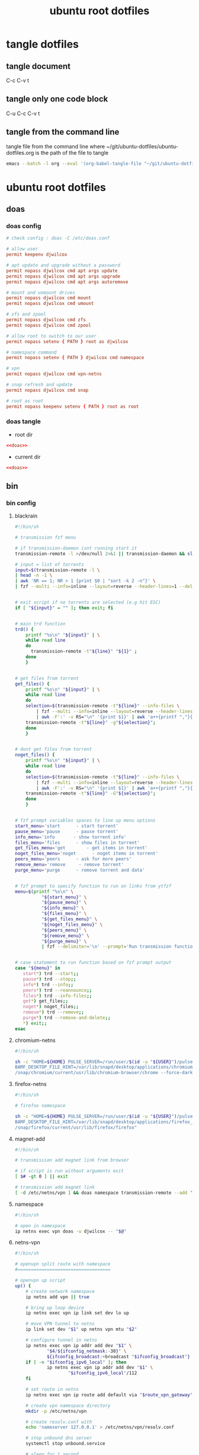 #+TITLE: ubuntu root dotfiles
#+STARTUP: content
#+STARTUP: overview hideblocks
#+OPTIONS: num:nil author:nil
#+PROPERTY: header-args :mkdirp yes
* tangle dotfiles
** tangle document

C-c C-v t

** tangle only one code block

C-u C-c C-v t

** tangle from the command line

tangle file from the command line
where ~/git/ubuntu-dotfiles/ubuntu-dotfiles.org is the path of the file to tangle

#+begin_src sh
emacs --batch -l org --eval '(org-babel-tangle-file "~/git/ubuntu-dotfiles/ubuntu-dotfiles.org")'
#+end_src
* ubuntu root dotfiles
** doas
*** doas config

#+NAME: doas
#+BEGIN_SRC conf
# check config : doas -C /etc/doas.conf

# allow user
permit keepenv djwilcox

# apt update and upgrade without a password
permit nopass djwilcox cmd apt args update
permit nopass djwilcox cmd apt args upgrade
permit nopass djwilcox cmd apt args autoremove

# mount and unmount drives 
permit nopass djwilcox cmd mount 
permit nopass djwilcox cmd umount 

# zfs and zpool
permit nopass djwilcox cmd zfs 
permit nopass djwilcox cmd zpool 

# allow root to switch to our user
permit nopass setenv { PATH } root as djwilcox

# namespace command
permit nopass setenv { PATH } djwilcox cmd namespace

# vpn
permit nopass djwilcox cmd vpn-netns

# snap refresh and update
permit nopass djwilcox cmd snap

# root as root
permit nopass keepenv setenv { PATH } root as root
#+END_SRC

*** doas tangle
:PROPERTIES:
:ORDERED:  t
:END:

+ root dir

#+NAME: doas-root-dir
#+BEGIN_SRC conf :noweb yes :tangle "/doas::/etc/doas.conf"
<<doas>>
#+END_SRC
  
+ current dir

#+NAME: doas-current-dir
#+BEGIN_SRC conf :noweb yes :tangle "etc/doas.conf"
<<doas>>
#+END_SRC

** bin
*** bin config
**** blackrain

#+NAME: blackrain
#+begin_src sh
#!/bin/sh

# transmission fzf menu

# if transmission-daemon isnt running start it
transmission-remote -l >/dev/null 2>&1 || transmission-daemon && sleep 0.1

# input = list of torrents
input=$(transmission-remote -l \
| head -n -1 \
| awk 'NR == 1; NR > 1 {print $0 | "sort -k 2 -n"}' \
| fzf --multi --info=inline --layout=reverse --header-lines=1 --delimiter='\n' --prompt='Select Torrents: ' | awk '{print $1}')


# exit script if no torrents are selected (e.g hit ESC)
if [ "${input}" = "" ]; then exit; fi


# main trd function
trd() {
    printf "%s\n" "${input}" | \
    while read line
    do
      transmission-remote -t"${line}" "${1}" ;
    done
    }


# get files from torrent
get_files() {
    printf "%s\n" "${input}" | \
    while read line
    do
	selection=$(transmission-remote -t"${line}" --info-files \
		| fzf --multi --info=inline --layout=reverse --header-lines=2 --delimiter='\n' --prompt='Select Files: ' \
		| awk -F':' -v RS="\n" '{print $1}' | awk 'a++{printf ","}{printf "%s", $1}')
	transmission-remote -t"${line}" -g"${selection}";
    done
    }


# dont get files from torrent
noget_files() {
    printf "%s\n" "${input}" | \
    while read line
    do
	selection=$(transmission-remote -t"${line}" --info-files \
		| fzf --multi --info=inline --layout=reverse --header-lines=2 --delimiter='\n' --prompt='Select Files: ' \
		| awk -F':' -v RS="\n" '{print $1}' | awk 'a++{printf ","}{printf "%s", $1}')
	transmission-remote -t"${line}" -G"${selection}";
    done
    }


# fzf prompt variables spaces to line up menu options
start_menu='start      - start torrent'
pause_menu='pause      - pause torrent'
info_menu='info       - show torrent info'
files_menu='files      - show files in torrent'
get_files_menu='get        - get items in torrent'
noget_files_menu='noget      - noget items in torrent'
peers_menu='peers      - ask for more peers'
remove_menu='remove     - remove torrent'
purge_menu='purge      - remove torrent and data'


# fzf prompt to specify function to run on links from ytfzf
menu=$(printf "%s\n" \
	      "${start_menu}" \
	      "${pause_menu}" \
	      "${info_menu}" \
	      "${files_menu}" \
	      "${get_files_menu}" \
	      "${noget_files_menu}" \
	      "${peers_menu}" \
	      "${remove_menu}" \
	      "${purge_menu}" \
	      | fzf --delimiter='\n' --prompt='Run transmission function: ' --info=inline --layout=reverse --no-multi)


# case statement to run function based on fzf prompt output
case "${menu}" in
   start*) trd --start;;
   pause*) trd --stop;;
   info*) trd --info;;
   peers*) trd --reannounce;;
   files*) trd --info-files;;
   get*) get_files;;
   noget*) noget_files;;
   remove*) trd --remove;;
   purge*) trd --remove-and-delete;;
   ,*) exit;;
esac
#+end_src

**** chromium-netns

#+NAME: chromium-netns
#+begin_src sh
#!/bin/sh

sh -c "HOME=${HOME} PULSE_SERVER=/run/user/$(id -u "${USER}")/pulse/native PULSE_COOKIE=/home/${USER}/.config/pulse/cookie \
BAMF_DESKTOP_FILE_HINT=/var/lib/snapd/desktop/applications/chromium_chromium.desktop \
/snap/chromium/current/usr/lib/chromium-browser/chrome --force-dark-mode --enable-features=WebUIDarkMode"
#+end_src

**** firefox-netns

#+NAME: firefox-netns
#+begin_src sh
#!/bin/sh

# firefox namespace

sh -c "HOME=${HOME} PULSE_SERVER=/run/user/$(id -u "${USER}")/pulse/native PULSE_COOKIE=/home/${USER}/.config/pulse/cookie \
BAMF_DESKTOP_FILE_HINT=/var/lib/snapd/desktop/applications/firefox_firefox.desktop \
/snap/firefox/current/usr/lib/firefox/firefox"
#+end_src

**** magnet-add

#+NAME: magnet-add
#+begin_src sh
#!/bin/sh

# transmission add magnet link from browser

# if script is run without arguments exit
[ $# -gt 0 ] || exit

# transmission add magnet link
[ -d /etc/netns/vpn ] && doas namespace transmission-remote --add "$@" || transmission-remote --add "$@"
#+end_src

**** namespace

#+NAME: namespace
#+begin_src sh
#!/bin/sh

# open in namespace
ip netns exec vpn doas -u djwilcox -- "$@"
#+end_src

**** netns-vpn

#+NAME: netns-vpn
#+begin_src sh
#!/bin/sh

# openvpn split route with namespace
#===================================

# openvpn up script
up() {
    # create network namespace
    ip netns add vpn || true

    # bring up loop device
    ip netns exec vpn ip link set dev lo up

    # move VPN tunnel to netns
    ip link set dev "$1" up netns vpn mtu "$2"

    # configure tunnel in netns
    ip netns exec vpn ip addr add dev "$1" \
            "$4/${ifconfig_netmask:-30}" \
            ${ifconfig_broadcast:+broadcast "$ifconfig_broadcast"}
    if [ -n "$ifconfig_ipv6_local" ]; then
            ip netns exec vpn ip addr add dev "$1" \
                    "$ifconfig_ipv6_local"/112
    fi

    # set route in netns
    ip netns exec vpn ip route add default via "$route_vpn_gateway"

    # create vpn namespace directory
    mkdir -p /etc/netns/vpn

    # create resolv.conf with 
    echo 'nameserver 127.0.0.1' > /etc/netns/vpn/resolv.conf 

    # stop unbound dns server
    systemctl stop unbound.service

    # sleep for 1 second
    sleep 1

    # start unbound dns server in vpn namespace
    systemctl start unbound-netns.service
}

# openvpn down script
down() {
    # remove namespace and delete resolv.conf
    rm -rf /etc/netns/vpn
    ip netns delete vpn

    # restart unbound dns server
    systemctl stop unbound-netns.service

    # sleep for 1 second
    sleep 1

    # start unbound dns server
    systemctl start unbound.service

    true
}

"$script_type" "$@"
#+end_src

**** openvpn-down

#+NAME: openvpn-down
#+begin_src sh
#!/bin/sh

# openvpn-down
#=============

# clear unbound_outgoing_interface
echo > /etc/unbound/unbound_outgoing_interface

# comment out include
sed -i '/include: "\/etc\/unbound\/unbound_outgoing_interface"/s/^/#/' /etc/unbound/unbound.conf.d/custom.conf

# sleep for 1 second
sleep 1

# restart unbound dns server
systemctl restart unbound.service
#+end_src

**** openvpn-up

#+NAME: openvpn-up
#+begin_src sh
#!/bin/sh

# openvpn-up
#===========

# echo tun0 ip address to unbound_outgoing_interface
echo "outgoing-interface: $(ip a list tun0 \
| grep inet | head -1 | awk '{print $2}' | cut -d'/' -f1)" > /etc/unbound/unbound_outgoing_interface

# uncomment include
sed -i '/include: "\/etc\/unbound\/unbound_outgoing_interface"/s/#//' /etc/unbound/unbound.conf.d/custom.conf

# sleep for 1 second
sleep 1

# restart unbound dns server
systemctl restart unbound.service
#+end_src

**** vpn-netns

#+NAME: vpn-netns
#+begin_src sh
#!/bin/sh

# openvpn split route
#====================

#===============================================================================
# script usage
#===============================================================================

usage () {
# if argument passed to function echo it
[ -z "${1}" ] || echo "! ${1}"
# display help
echo "\
$(basename "$0") -c infile.ovpn -a auth.txt"
exit 2
}


#===============================================================================
# error messages
#===============================================================================

ROOT_ERR="$(basename "$0") must be run as root"
WRONG_ARGS_ERR='wrong number of arguments passed to script'
INVALID_OPT_ERR='Invalid option:'
REQ_ARG_ERR='requires an argument'
NOTFILE_ERR='not a file'


#===============================================================================
# check if script is run as root
#===============================================================================

[ "$(id -u)" -eq 0 ] || usage "${ROOT_ERR}"


#===============================================================================
# check number of aruments passed to script
#===============================================================================

[ $# -gt 0 ] || usage "${WRONG_ARGS_ERR}"


#===============================================================================
# getopts check options passed to script
#===============================================================================

while getopts ':c:a:h' opt
do
  case ${opt} in
     c) config="${OPTARG}"
     [ -f "${config}" ] || usage "${config} ${NOTFILE_ERR}";;
     a) auth="${OPTARG}"
     [ -f "${auth}" ] || usage "${auth} ${NOTFILE_ERR}";;
     h) usage;;
     \?) usage "${INVALID_OPT_ERR} ${OPTARG}" 1>&2;;
     :) usage "${INVALID_OPT_ERR} ${OPTARG} ${REQ_ARG_ERR}" 1>&2;;
  esac
done
shift $((OPTIND-1))


#===============================================================================
# openvpn code
#===============================================================================

openvpn \
--auth-nocache --script-security 2 --route-nopull --redirect-gateway \
--ifconfig-noexec --route-noexec \
--up /usr/local/bin/netns-vpn --down /usr/local/bin/netns-vpn \
--config "${config}" \
--mute-replay-warnings \
--auth-user-pass "${auth}"
#+end_src

**** vpn-route

#+NAME: vpn-route
#+begin_src sh
#!/bin/sh

# openvpn split route
#====================

#===============================================================================
# script usage
#===============================================================================

usage () {
# if argument passed to function echo it
[ -z "${1}" ] || echo "! ${1}"
# display help
echo "\
$(basename "$0") -c infile.ovpn -a auth.txt"
exit 2
}


#===============================================================================
# error messages
#===============================================================================

ROOT_ERR="$(basename "$0") must be run as root"
WRONG_ARGS_ERR='wrong number of arguments passed to script'
INVALID_OPT_ERR='Invalid option:'
REQ_ARG_ERR='requires an argument'
NOTFILE_ERR='not a file'


#===============================================================================
# check if script is run as root
#===============================================================================

[ "$(id -u)" -eq 0 ] || usage "${ROOT_ERR}"


#===============================================================================
# check number of aruments passed to script
#===============================================================================

[ $# -gt 0 ] || usage "${WRONG_ARGS_ERR}"


#===============================================================================
# getopts check options passed to script
#===============================================================================

while getopts ':c:a:h' opt
do
  case ${opt} in
     c) config="${OPTARG}"
     [ -f "${config}" ] || usage "${config} ${NOTFILE_ERR}";;
     a) auth="${OPTARG}"
     [ -f "${auth}" ] || usage "${auth} ${NOTFILE_ERR}";;
     h) usage;;
     \?) usage "${INVALID_OPT_ERR} ${OPTARG}" 1>&2;;
     :) usage "${INVALID_OPT_ERR} ${OPTARG} ${REQ_ARG_ERR}" 1>&2;;
  esac
done
shift $((OPTIND-1))


#===============================================================================
# openvpn code
#===============================================================================

openvpn \
--auth-nocache --route-nopull --script-security 2 --redirect-gateway \
--up /usr/local/bin/openvpn-up --down /usr/local/bin/openvpn-down \
--config "${config}" \
--mute-replay-warnings \
--auth-user-pass "${auth}"
#+end_src

*** bin tangle
**** blackrain tangle
:PROPERTIES:
:ORDERED:  t
:END:

+ root dir

#+NAME: blackrain-root-dir
#+BEGIN_SRC sh :noweb yes :tangle "/doas::/usr/local/bin/blackrain" :tangle-mode (identity #o755)
<<blackrain>>
#+END_SRC
  
+ current dir

#+NAME: blackrain-current-dir
#+BEGIN_SRC sh :noweb yes :tangle "usr/local/bin/blackrain"
<<blackrain>>
#+END_SRC

**** chromium-netns tangle
:PROPERTIES:
:ORDERED:  t
:END:

+ root dir

#+NAME: chromium-netns-root-dir
#+BEGIN_SRC sh :noweb yes :tangle "/doas::/usr/local/bin/chromium-netns" :tangle-mode (identity #o755)
<<chromium-netns>>
#+END_SRC
  
+ current dir

#+NAME: chromium-netns-current-dir
#+BEGIN_SRC sh :noweb yes :tangle "usr/local/bin/chromium-netns"
<<chromium-netns>>
#+END_SRC

**** firefox-netns tangle
:PROPERTIES:
:ORDERED:  t
:END:

+ root dir

#+NAME: firefox-netns-root-dir
#+BEGIN_SRC sh :noweb yes :tangle "/doas::/usr/local/bin/firefox-netns" :tangle-mode (identity #o755)
<<firefox-netns>>
#+END_SRC
  
+ current dir

#+NAME: firefox-netns-current-dir
#+BEGIN_SRC sh :noweb yes :tangle "usr/local/bin/firefox-netns"
<<firefox-netns>>
#+END_SRC

**** magnet-add tangle
:PROPERTIES:
:ORDERED:  t
:END:

+ root dir

#+NAME: magnet-add-root-dir
#+BEGIN_SRC sh :noweb yes :tangle "/doas::/usr/local/bin/magnet-add" :tangle-mode (identity #o755)
<<magnet-add>>
#+END_SRC
  
+ current dir

#+NAME: magnet-add-current-dir
#+BEGIN_SRC sh :noweb yes :tangle "usr/local/bin/magnet-add"
<<magnet-add>>
#+END_SRC

**** namespace tangle
:PROPERTIES:
:ORDERED:  t
:END:

+ root dir

#+NAME: namespace-root-dir
#+BEGIN_SRC sh :noweb yes :tangle "/doas::/usr/local/bin/namespace" :tangle-mode (identity #o755)
<<namespace>>
#+END_SRC
  
+ current dir

#+NAME: namespace-current-dir
#+BEGIN_SRC sh :noweb yes :tangle "usr/local/bin/namespace"
<<namespace>>
#+END_SRC

**** netns-vpn tangle
:PROPERTIES:
:ORDERED:  t
:END:

+ root dir

#+NAME: netns-vpn-root-dir
#+BEGIN_SRC sh :noweb yes :tangle "/doas::/usr/local/bin/netns-vpn" :tangle-mode (identity #o755)
<<netns-vpn>>
#+END_SRC
  
+ current dir
  
#+NAME: netns-vpn-current-dir
#+BEGIN_SRC sh :noweb yes :tangle "usr/local/bin/netns-vpn"
<<netns-vpn>>
#+END_SRC

**** openvpn-down tangle
:PROPERTIES:
:ORDERED:  t
:END:

+ root dir

#+NAME: openvpn-down-root-dir
#+BEGIN_SRC sh :noweb yes :tangle "/doas::/usr/local/bin/openvpn-down" :tangle-mode (identity #o755)
<<openvpn-down>>
#+END_SRC
  
+ current dir

#+NAME: openvpn-down-current-dir
#+BEGIN_SRC sh :noweb yes :tangle "usr/local/bin/openvpn-down"
<<openvpn-down>>
#+END_SRC

**** openvpn-up tangle
:PROPERTIES:
:ORDERED:  t
:END:

+ root dir

#+NAME: openvpn-up-root-dir
#+BEGIN_SRC sh :noweb yes :tangle "/doas::/usr/local/bin/openvpn-up" :tangle-mode (identity #o755)
<<openvpn-up>>
#+END_SRC
  
+ current dir

#+NAME: openvpn-up-current-dir
#+BEGIN_SRC sh :noweb yes :tangle "usr/local/bin/openvpn-up"
<<openvpn-up>>
#+END_SRC

**** vpn-netns tangle
:PROPERTIES:
:ORDERED:  t
:END:

+ root dir

#+NAME: vpn-netns-root-dir
#+BEGIN_SRC sh :noweb yes :tangle "/doas::/usr/local/bin/vpn-netns" :tangle-mode (identity #o755)
<<vpn-netns>>
#+END_SRC
  
+ current dir

#+NAME: vpn-netns-current-dir
#+BEGIN_SRC sh :noweb yes :tangle "usr/local/bin/vpn-netns"
<<vpn-netns>>
#+END_SRC

**** vpn-route tangle
:PROPERTIES:
:ORDERED:  t
:END:

+ root dir

#+NAME: vpn-route-root-dir
#+BEGIN_SRC sh :noweb yes :tangle "/doas::/usr/local/bin/vpn-route" :tangle-mode (identity #o755)
<<vpn-route>>
#+END_SRC
  
+ current dir

#+NAME: vpn-route-current-dir
#+BEGIN_SRC sh :noweb yes :tangle "usr/local/bin/vpn-route"
<<vpn-route>>
#+END_SRC

** xorg
*** xorg config

#+NAME: xorg
#+BEGIN_SRC conf
Section "Monitor"
    Identifier "LVDS0"
    Option "DPMS" "false"
EndSection

Section "ServerLayout"
    Identifier "ServerLayout0"
    Option "StandbyTime" "0"
    Option "SuspendTime" "0"
    Option "OffTime"     "0"
    Option "BlankTime"   "0"
EndSection
#+END_SRC

*** xorg tangle
:PROPERTIES:
:ORDERED:  t
:END:

+ root dir

#+NAME: xorg-root-dir
#+BEGIN_SRC conf :noweb yes :tangle "/doas::/etc/X11/xorg.conf.d/10-monitor.conf" :tangle-mode (identity #o644)
<<xorg>>
#+END_SRC
  
+ current dir

#+NAME: xorg-current-dir
#+BEGIN_SRC conf :noweb yes :tangle "etc/X11/xorg.conf.d/10-monitor.conf"
<<xorg>>
#+END_SRC

** xmonad xsession
*** xmonad xsession config

#+NAME: xmonad-xsession
#+BEGIN_SRC conf
[Desktop Entry]
Name=XMonad
Comment=Lightweight tiling window manager
Exec=/home/djwilcox/.cache/xmonad/xmonad-x86_64-linux
Type=XSession
#+END_SRC

*** xmonad xession tangle
:PROPERTIES:
:ORDERED:  t
:END:

+ root dir

#+NAME: xmonad-xsession-root-dir
#+BEGIN_SRC conf :noweb yes :tangle "/doas::/usr/share/xsessions/xmonad.desktop" :tangle-mode (identity #o644)
<<xmonad-xsession>>
#+END_SRC
  
+ current dir

#+NAME: xmonad-xsession-current-dir
#+BEGIN_SRC conf :noweb yes :tangle "usr/share/xsessions/xmonad.desktop"
<<xmonad-xsession>>
#+END_SRC

** zsh completions
*** zsh completions config
**** playerctl config

#+NAME: playerctl
#+BEGIN_SRC conf
#compdef playerctl

typeset -A opt_args
__playerctl() {
	command playerctl "$@" 2>/dev/null
}

__playerctl_ctx() {
	local -a player_opts=(
		${(kv)opt_args[(I)-p|--player]}
		${(kv)opt_args[(I)-i|--ignore-player]}
		${(kv)opt_args[(I)-a|--all-players]}
	)
	__playerctl "$player_opts[@]" "$@"
}

local -a playercmd_loop=(/$'(none|track|playlist)\0'/ ':(none track playlist)')
local -a playercmd_shuffle=(/$'(on|off)\0'/ ':(on off)')

(( $+functions[_playerctl_players] )) ||
_playerctl_players() {
	local -a players=( ${(@f)"$(__playerctl --list-all)"} )
	players+=( "%all" )
	compadd "$@" -a players
}

(( $+functions[_playerctl_metadata_keys] )) ||
_playerctl_metadata_keys() {
	local -a keys
	__playerctl_ctx metadata |
	while read PLAYER KEY VALUE; do
		keys+="$KEY"
	done
	_multi_parts "$@" -i ":" keys
}
local -a playerctl_command_metadata_keys=(/$'[^\0]#\0'/ ':keys:key:_playerctl_metadata_keys')

local -a playerctl_command
_regex_words commands 'playerctl command' \
	'play:Command the player to play' \
	'pause:Command the player to pause' \
	'play-pause:Command the player to toggle between play/pause' \
	'stop:Command the player to stop' \
	'next:Command the player to skip to the next track' \
	'previous:Command the player to skip to the previous track' \
	'position:Command the player to go or seek to the position' \
	'volume:Print or set the volume level from 0.0 to 1.0' \
	'status:Get the play status of the player' \
	'metadata:Print the metadata information for the current track:$playerctl_command_metadata_keys' \
	'open:Command the player to open the given URI' \
	'loop:Print or set the loop status:$playercmd_loop' \
	'shuffle:Print or set the shuffle status:$playercmd_shuffle'
playerctl_command=( /$'[^\0]#\0'/ "$reply[@]" )
_regex_arguments _playerctl_command "$playerctl_command[@]"

_arguments -S -s\
	'(-h --help)'{-h,--help}'[Show help message and quit]' \
	'(-v --version)'{-v,--version}'[Print version information and quit]' \
	'(-l --list-all)'{-l,--list-all}'[List all available players]' \
	'(-F, --follow)'{-F,--follow}'[Bock and append the query to output when it changes]' \
	'(-f --format)'{-f,--format=}'[Format string for printing properties and metadata]' \
	'(-i --ignore-player)'{-i,--ignore-player=}'[Comma separated list of players to ignore]:players:_sequence _playerctl_players' \
	'(-a --all-players)'{-a,--all-players}'[Control all players instead of just the first]' \
	'(-p --player)'{-p,--player=}'[Comma separated list of players to control]:players:_sequence _playerctl_players' \
	'*::playerctl command:= _playerctl_command'
#+END_SRC

**** yt-dlp config

#+NAME: yt-dlp
#+BEGIN_SRC conf
#compdef yt-dlp

__yt_dlp() {
    local curcontext="$curcontext" fileopts diropts cur prev
    typeset -A opt_args
    fileopts="--download-archive|-a|--batch-file|--load-info-json|--load-info|--cookies|--no-cookies"
    diropts="--cache-dir"
    cur=$words[CURRENT]
    case $cur in
        :)
            _arguments '*: :(::ytfavorites ::ytrecommended ::ytsubscriptions ::ytwatchlater ::ythistory)'
        ;;
        ,*)
            prev=$words[CURRENT-1]
            if [[ ${prev} =~ ${fileopts} ]]; then
                _path_files
            elif [[ ${prev} =~ ${diropts} ]]; then
                _path_files -/
            elif [[ ${prev} == "--remux-video" ]]; then
                _arguments '*: :(mp4 mkv)'
            elif [[ ${prev} == "--recode-video" ]]; then
                _arguments '*: :(mp4 flv ogg webm mkv)'
            else
                _arguments '*: :(--help --version --update --ignore-errors --no-abort-on-error --abort-on-error --dump-user-agent --list-extractors --extractor-descriptions --force-generic-extractor --default-search --ignore-config --config-location --flat-playlist --no-flat-playlist --mark-watched --no-mark-watched --no-colors --compat-options --proxy --socket-timeout --source-address --force-ipv4 --force-ipv6 --geo-verification-proxy --cn-verification-proxy --geo-bypass --no-geo-bypass --geo-bypass-country --geo-bypass-ip-block --playlist-start --playlist-end --playlist-items --match-title --reject-title --max-downloads --min-filesize --max-filesize --date --datebefore --dateafter --min-views --max-views --match-filter --no-match-filter --no-playlist --yes-playlist --age-limit --download-archive --break-on-existing --break-on-reject --skip-playlist-after-errors --no-download-archive --include-ads --no-include-ads --concurrent-fragments --limit-rate --throttled-rate --retries --fragment-retries --skip-unavailable-fragments --abort-on-unavailable-fragment --keep-fragments --no-keep-fragments --buffer-size --resize-buffer --no-resize-buffer --http-chunk-size --test --playlist-reverse --no-playlist-reverse --playlist-random --xattr-set-filesize --hls-prefer-native --hls-prefer-ffmpeg --hls-use-mpegts --no-hls-use-mpegts --downloader --downloader-args --batch-file --id --paths --output --output-na-placeholder --autonumber-size --autonumber-start --restrict-filenames --no-restrict-filenames --windows-filenames --no-windows-filenames --trim-filenames --auto-number --title --literal --no-overwrites --force-overwrites --no-force-overwrites --continue --no-continue --part --no-part --mtime --no-mtime --write-description --no-write-description --write-info-json --no-write-info-json --write-annotations --no-write-annotations --write-playlist-metafiles --no-write-playlist-metafiles --clean-infojson --no-clean-infojson --write-comments --no-write-comments --load-info-json --cookies --no-cookies --cookies-from-browser --no-cookies-from-browser --cache-dir --no-cache-dir --rm-cache-dir --write-thumbnail --no-write-thumbnail --write-all-thumbnails --list-thumbnails --write-link --write-url-link --write-webloc-link --write-desktop-link --quiet --no-warnings --simulate --no-simulate --ignore-no-formats-error --no-ignore-no-formats-error --skip-download --print --get-url --get-title --get-id --get-thumbnail --get-description --get-duration --get-filename --get-format --dump-json --dump-single-json --print-json --force-write-archive --newline --no-progress --console-title --verbose --dump-pages --write-pages --youtube-print-sig-code --print-traffic --call-home --no-call-home --encoding --no-check-certificate --prefer-insecure --user-agent --referer --add-header --bidi-workaround --sleep-requests --sleep-interval --max-sleep-interval --sleep-subtitles --format --format-sort --format-sort-force --no-format-sort-force --video-multistreams --no-video-multistreams --audio-multistreams --no-audio-multistreams --all-formats --prefer-free-formats --no-prefer-free-formats --check-formats --no-check-formats --list-formats --list-formats-as-table --list-formats-old --merge-output-format --allow-unplayable-formats --no-allow-unplayable-formats --write-subs --no-write-subs --write-auto-subs --no-write-auto-subs --all-subs --list-subs --sub-format --sub-langs --username --password --twofactor --netrc --netrc-location --video-password --ap-mso --ap-username --ap-password --ap-list-mso --extract-audio --audio-format --audio-quality --remux-video --recode-video --postprocessor-args --keep-video --no-keep-video --post-overwrites --no-post-overwrites --embed-subs --no-embed-subs --embed-thumbnail --no-embed-thumbnail --embed-metadata --no-embed-metadata --embed-chapters --no-embed-chapters --metadata-from-title --parse-metadata --replace-in-metadata --xattrs --fixup --prefer-avconv --prefer-ffmpeg --ffmpeg-location --exec --no-exec --exec-before-download --no-exec-before-download --convert-subs --convert-thumbnails --split-chapters --no-split-chapters --remove-chapters --no-remove-chapters --force-keyframes-at-cuts --no-force-keyframes-at-cuts --sponsorblock-mark --sponsorblock-remove --sponsorblock-chapter-title --no-sponsorblock --sponsorblock-api --sponskrub --no-sponskrub --sponskrub-cut --no-sponskrub-cut --sponskrub-force --no-sponskrub-force --sponskrub-location --sponskrub-args --extractor-retries --allow-dynamic-mpd --ignore-dynamic-mpd --hls-split-discontinuity --no-hls-split-discontinuity --extractor-args --youtube-include-dash-manifest --youtube-skip-dash-manifest --youtube-include-hls-manifest --youtube-skip-hls-manifest)'
            fi
        ;;
    esac
}

__yt_dlp
#+END_SRC

*** zsh completions tangle
**** playerctl tangle
:PROPERTIES:
:ORDERED:  t
:END:

+ root dir

#+NAME: playerctl-root-dir
#+BEGIN_SRC conf :noweb yes :tangle "/doas::/usr/share/zsh/vendor-completions/_playerctl" :tangle-mode (identity #o644)
<<playerctl>>
#+END_SRC
  
+ current dir

#+NAME: playerctl-current-dir
#+BEGIN_SRC conf :noweb yes :tangle "usr/share/zsh/vendor-completions/_playerctl"
<<playerctl>>
#+END_SRC

**** yt-dlp tangle
:PROPERTIES:
:ORDERED:  t
:END:

+ root dir

#+NAME: yt-dlp-root-dir
#+BEGIN_SRC conf :noweb yes :tangle "/doas::/usr/share/zsh/vendor-completions/_yt-dlp" :tangle-mode (identity #o644)
<<yt-dlp>>
#+END_SRC
  
+ current dir

#+NAME: yt-dlp-current-dir
#+BEGIN_SRC conf :noweb yes :tangle "usr/share/zsh/vendor-completions/_yt-dlp"
<<yt-dlp>>
#+END_SRC

** unbound
*** unbound config
**** unbound.conf config

#+NAME: unbound.conf
#+BEGIN_SRC conf
# Unbound configuration file for Debian.
#
# See the unbound.conf(5) man page.
#
# See /usr/share/doc/unbound/examples/unbound.conf for a commented
# reference config file.
#
# The following line includes additional configuration files from the
# /etc/unbound/unbound.conf.d directory.
include: "/etc/unbound/unbound.conf.d/*.conf"
#+END_SRC

**** custom.conf config

#+NAME: custom.conf
#+BEGIN_SRC conf
# See unbound.conf(5) man page, version 1.5.7.

server:
	include: "/etc/unbound/unbound_ad_servers"
 include: "/etc/unbound/unbound_outgoing_interface"
	verbosity: 1
	access-control: 0.0.0.0/0 refuse
	access-control: 127.0.0.0/8 allow
	access-control: ::0/0 refuse
	access-control: ::1 allow
	access-control: ::ffff:127.0.0.1 allow
	
	# get one from https://www.internic.net/domain/named.cache
   #root-hints: "/etc/unbound/root.hints"

	# enable to not answer id.server and hostname.bind queries.
	hide-identity: yes
	hide-version: yes
	harden-glue: yes
	harden-dnssec-stripped: yes

        # needed for dnscrypt
	do-not-query-localhost: no

	# trust-anchor-file: "/etc/unbound/trusted-key.key"
	#auto-trust-anchor-file: "/etc/unbound/keys/dnssec-root-anchor.key"
remote-control:
	control-enable: no

# dnscrypt
forward-zone:
        name: "."
        forward-addr: 127.0.0.1@5353

#+END_SRC

**** unbound_ad_servers config

#+NAME: unbound_ad_servers
#+BEGIN_SRC conf
local-zone: "facebook.com" redirect
local-data: "facebook.com A 127.0.0.1"
local-zone: "101com.com" redirect
local-data: "101com.com A 127.0.0.1"
local-zone: "101order.com" redirect
local-data: "101order.com A 127.0.0.1"
local-zone: "123found.com" redirect
local-data: "123found.com A 127.0.0.1"
local-zone: "123pagerank.com" redirect
local-data: "123pagerank.com A 127.0.0.1"
local-zone: "180hits.de" redirect
local-data: "180hits.de A 127.0.0.1"
local-zone: "180searchassistant.com" redirect
local-data: "180searchassistant.com A 127.0.0.1"
local-zone: "1x1rank.com" redirect
local-data: "1x1rank.com A 127.0.0.1"
local-zone: "207.net" redirect
local-data: "207.net A 127.0.0.1"
local-zone: "247media.com" redirect
local-data: "247media.com A 127.0.0.1"
local-zone: "24log.com" redirect
local-data: "24log.com A 127.0.0.1"
local-zone: "24log.de" redirect
local-data: "24log.de A 127.0.0.1"
local-zone: "24pm-affiliation.com" redirect
local-data: "24pm-affiliation.com A 127.0.0.1"
local-zone: "2mdn.net" redirect
local-data: "2mdn.net A 127.0.0.1"
local-zone: "2o7.net" redirect
local-data: "2o7.net A 127.0.0.1"
local-zone: "360yield.com" redirect
local-data: "360yield.com A 127.0.0.1"
local-zone: "4affiliate.net" redirect
local-data: "4affiliate.net A 127.0.0.1"
local-zone: "4d5.net" redirect
local-data: "4d5.net A 127.0.0.1"
local-zone: "50websads.com" redirect
local-data: "50websads.com A 127.0.0.1"
local-zone: "518ad.com" redirect
local-data: "518ad.com A 127.0.0.1"
local-zone: "51yes.com" redirect
local-data: "51yes.com A 127.0.0.1"
local-zone: "600z.com" redirect
local-data: "600z.com A 127.0.0.1"
local-zone: "777partner.com" redirect
local-data: "777partner.com A 127.0.0.1"
local-zone: "777seo.com" redirect
local-data: "777seo.com A 127.0.0.1"
local-zone: "77tracking.com" redirect
local-data: "77tracking.com A 127.0.0.1"
local-zone: "7adpower.com" redirect
local-data: "7adpower.com A 127.0.0.1"
local-zone: "7bpeople.com" redirect
local-data: "7bpeople.com A 127.0.0.1"
local-zone: "7search.com" redirect
local-data: "7search.com A 127.0.0.1"
local-zone: "99count.com" redirect
local-data: "99count.com A 127.0.0.1"
local-zone: "a-ads.com" redirect
local-data: "a-ads.com A 127.0.0.1"
local-zone: "a-counter.kiev.ua" redirect
local-data: "a-counter.kiev.ua A 127.0.0.1"
local-zone: "a.0day.kiev.ua" redirect
local-data: "a.0day.kiev.ua A 127.0.0.1"
local-zone: "a.collective-media.net" redirect
local-data: "a.collective-media.net A 127.0.0.1"
local-zone: "a.consumer.net" redirect
local-data: "a.consumer.net A 127.0.0.1"
local-zone: "a.mktw.net" redirect
local-data: "a.mktw.net A 127.0.0.1"
local-zone: "a.sakh.com" redirect
local-data: "a.sakh.com A 127.0.0.1"
local-zone: "a.ucoz.net" redirect
local-data: "a.ucoz.net A 127.0.0.1"
local-zone: "a.ucoz.ru" redirect
local-data: "a.ucoz.ru A 127.0.0.1"
local-zone: "a.wowinterface.com" redirect
local-data: "a.wowinterface.com A 127.0.0.1"
local-zone: "a.xanga.com" redirect
local-data: "a.xanga.com A 127.0.0.1"
local-zone: "a32.g.a.yimg.com" redirect
local-data: "a32.g.a.yimg.com A 127.0.0.1"
local-zone: "aaddzz.com" redirect
local-data: "aaddzz.com A 127.0.0.1"
local-zone: "abacho.net" redirect
local-data: "abacho.net A 127.0.0.1"
local-zone: "abc-ads.com" redirect
local-data: "abc-ads.com A 127.0.0.1"
local-zone: "abz.com" redirect
local-data: "abz.com A 127.0.0.1"
local-zone: "ac.rnm.ca" redirect
local-data: "ac.rnm.ca A 127.0.0.1"
local-zone: "accounts.pkr.com" redirect
local-data: "accounts.pkr.com A 127.0.0.1"
local-zone: "acsseo.com" redirect
local-data: "acsseo.com A 127.0.0.1"
local-zone: "actionsplash.com" redirect
local-data: "actionsplash.com A 127.0.0.1"
local-zone: "actualdeals.com" redirect
local-data: "actualdeals.com A 127.0.0.1"
local-zone: "ad-flow.com" redirect
local-data: "ad-flow.com A 127.0.0.1"
local-zone: "ad-images.suntimes.com" redirect
local-data: "ad-images.suntimes.com A 127.0.0.1"
local-zone: "ad-pay.de" redirect
local-data: "ad-pay.de A 127.0.0.1"
local-zone: "ad-rotator.com" redirect
local-data: "ad-rotator.com A 127.0.0.1"
local-zone: "ad-server.gulasidorna.se" redirect
local-data: "ad-server.gulasidorna.se A 127.0.0.1"
local-zone: "ad-serverparc.nl" redirect
local-data: "ad-serverparc.nl A 127.0.0.1"
local-zone: "ad-souk.com" redirect
local-data: "ad-souk.com A 127.0.0.1"
local-zone: "ad-space.net" redirect
local-data: "ad-space.net A 127.0.0.1"
local-zone: "ad-tech.com" redirect
local-data: "ad-tech.com A 127.0.0.1"
local-zone: "ad-universe.com" redirect
local-data: "ad-universe.com A 127.0.0.1"
local-zone: "ad-up.com" redirect
local-data: "ad-up.com A 127.0.0.1"
local-zone: "ad.100.tbn.ru" redirect
local-data: "ad.100.tbn.ru A 127.0.0.1"
local-zone: "ad.103092804.com" redirect
local-data: "ad.103092804.com A 127.0.0.1"
local-zone: "ad.37.com" redirect
local-data: "ad.37.com A 127.0.0.1"
local-zone: "ad.71i.de" redirect
local-data: "ad.71i.de A 127.0.0.1"
local-zone: "ad.980x.com" redirect
local-data: "ad.980x.com A 127.0.0.1"
local-zone: "ad.a8.net" redirect
local-data: "ad.a8.net A 127.0.0.1"
local-zone: "ad.abcnews.com" redirect
local-data: "ad.abcnews.com A 127.0.0.1"
local-zone: "ad.abctv.com" redirect
local-data: "ad.abctv.com A 127.0.0.1"
local-zone: "ad.about.com" redirect
local-data: "ad.about.com A 127.0.0.1"
local-zone: "ad.aboutit.de" redirect
local-data: "ad.aboutit.de A 127.0.0.1"
local-zone: "ad.aboutwebservices.com" redirect
local-data: "ad.aboutwebservices.com A 127.0.0.1"
local-zone: "ad.abum.com" redirect
local-data: "ad.abum.com A 127.0.0.1"
local-zone: "ad.allstar.cz" redirect
local-data: "ad.allstar.cz A 127.0.0.1"
local-zone: "ad.altervista.org" redirect
local-data: "ad.altervista.org A 127.0.0.1"
local-zone: "ad.amgdgt.com" redirect
local-data: "ad.amgdgt.com A 127.0.0.1"
local-zone: "ad.anuntis.com" redirect
local-data: "ad.anuntis.com A 127.0.0.1"
local-zone: "ad.auditude.com" redirect
local-data: "ad.auditude.com A 127.0.0.1"
local-zone: "ad.bigpoint.net" redirect
local-data: "ad.bigpoint.net A 127.0.0.1"
local-zone: "ad.bizo.com" redirect
local-data: "ad.bizo.com A 127.0.0.1"
local-zone: "ad.bnmla.com" redirect
local-data: "ad.bnmla.com A 127.0.0.1"
local-zone: "ad.bondage.com" redirect
local-data: "ad.bondage.com A 127.0.0.1"
local-zone: "ad.caradisiac.com" redirect
local-data: "ad.caradisiac.com A 127.0.0.1"
local-zone: "ad.centrum.cz" redirect
local-data: "ad.centrum.cz A 127.0.0.1"
local-zone: "ad.cgi.cz" redirect
local-data: "ad.cgi.cz A 127.0.0.1"
local-zone: "ad.chip.de" redirect
local-data: "ad.chip.de A 127.0.0.1"
local-zone: "ad.choiceradio.com" redirect
local-data: "ad.choiceradio.com A 127.0.0.1"
local-zone: "ad.clix.pt" redirect
local-data: "ad.clix.pt A 127.0.0.1"
local-zone: "ad.cooks.com" redirect
local-data: "ad.cooks.com A 127.0.0.1"
local-zone: "ad.crwdcntrl.net" redirect
local-data: "ad.crwdcntrl.net A 127.0.0.1"
local-zone: "ad.digitallook.com" redirect
local-data: "ad.digitallook.com A 127.0.0.1"
local-zone: "ad.doctissimo.fr" redirect
local-data: "ad.doctissimo.fr A 127.0.0.1"
local-zone: "ad.domainfactory.de" redirect
local-data: "ad.domainfactory.de A 127.0.0.1"
local-zone: "ad.e-kolay.net" redirect
local-data: "ad.e-kolay.net A 127.0.0.1"
local-zone: "ad.eurosport.com" redirect
local-data: "ad.eurosport.com A 127.0.0.1"
local-zone: "ad.f1cd.ru" redirect
local-data: "ad.f1cd.ru A 127.0.0.1"
local-zone: "ad.foxnetworks.com" redirect
local-data: "ad.foxnetworks.com A 127.0.0.1"
local-zone: "ad.freecity.de" redirect
local-data: "ad.freecity.de A 127.0.0.1"
local-zone: "ad.gate24.ch" redirect
local-data: "ad.gate24.ch A 127.0.0.1"
local-zone: "ad.globe7.com" redirect
local-data: "ad.globe7.com A 127.0.0.1"
local-zone: "ad.grafika.cz" redirect
local-data: "ad.grafika.cz A 127.0.0.1"
local-zone: "ad.harmony-central.com" redirect
local-data: "ad.harmony-central.com A 127.0.0.1"
local-zone: "ad.hbv.de" redirect
local-data: "ad.hbv.de A 127.0.0.1"
local-zone: "ad.hodomobile.com" redirect
local-data: "ad.hodomobile.com A 127.0.0.1"
local-zone: "ad.httpool.com" redirect
local-data: "ad.httpool.com A 127.0.0.1"
local-zone: "ad.hyena.cz" redirect
local-data: "ad.hyena.cz A 127.0.0.1"
local-zone: "ad.iinfo.cz" redirect
local-data: "ad.iinfo.cz A 127.0.0.1"
local-zone: "ad.ilove.ch" redirect
local-data: "ad.ilove.ch A 127.0.0.1"
local-zone: "ad.infoseek.com" redirect
local-data: "ad.infoseek.com A 127.0.0.1"
local-zone: "ad.investopedia.com" redirect
local-data: "ad.investopedia.com A 127.0.0.1"
local-zone: "ad.ir.ru" redirect
local-data: "ad.ir.ru A 127.0.0.1"
local-zone: "ad.jamba.net" redirect
local-data: "ad.jamba.net A 127.0.0.1"
local-zone: "ad.jamster.co.uk" redirect
local-data: "ad.jamster.co.uk A 127.0.0.1"
local-zone: "ad.jetsoftware.com" redirect
local-data: "ad.jetsoftware.com A 127.0.0.1"
local-zone: "ad.keenspace.com" redirect
local-data: "ad.keenspace.com A 127.0.0.1"
local-zone: "ad.leadbolt.net" redirect
local-data: "ad.leadbolt.net A 127.0.0.1"
local-zone: "ad.liveinternet.ru" redirect
local-data: "ad.liveinternet.ru A 127.0.0.1"
local-zone: "ad.lupa.cz" redirect
local-data: "ad.lupa.cz A 127.0.0.1"
local-zone: "ad.m5prod.net" redirect
local-data: "ad.m5prod.net A 127.0.0.1"
local-zone: "ad.media-servers.net" redirect
local-data: "ad.media-servers.net A 127.0.0.1"
local-zone: "ad.mediastorm.hu" redirect
local-data: "ad.mediastorm.hu A 127.0.0.1"
local-zone: "ad.mgd.de" redirect
local-data: "ad.mgd.de A 127.0.0.1"
local-zone: "ad.musicmatch.com" redirect
local-data: "ad.musicmatch.com A 127.0.0.1"
local-zone: "ad.nachtagenten.de" redirect
local-data: "ad.nachtagenten.de A 127.0.0.1"
local-zone: "ad.netdialogs.de" redirect
local-data: "ad.netdialogs.de A 127.0.0.1"
local-zone: "ad.nozonedata.com" redirect
local-data: "ad.nozonedata.com A 127.0.0.1"
local-zone: "ad.nttnavi.co.jp" redirect
local-data: "ad.nttnavi.co.jp A 127.0.0.1"
local-zone: "ad.nwt.cz" redirect
local-data: "ad.nwt.cz A 127.0.0.1"
local-zone: "ad.onad.eu" redirect
local-data: "ad.onad.eu A 127.0.0.1"
local-zone: "ad.pandora.tv" redirect
local-data: "ad.pandora.tv A 127.0.0.1"
local-zone: "ad.pbs.bb.ru" redirect
local-data: "ad.pbs.bb.ru A 127.0.0.1"
local-zone: "ad.playground.ru" redirect
local-data: "ad.playground.ru A 127.0.0.1"
local-zone: "ad.preferances.com" redirect
local-data: "ad.preferances.com A 127.0.0.1"
local-zone: "ad.profiwin.de" redirect
local-data: "ad.profiwin.de A 127.0.0.1"
local-zone: "ad.prv.pl" redirect
local-data: "ad.prv.pl A 127.0.0.1"
local-zone: "ad.rambler.ru" redirect
local-data: "ad.rambler.ru A 127.0.0.1"
local-zone: "ad.reunion.com" redirect
local-data: "ad.reunion.com A 127.0.0.1"
local-zone: "ad.scanmedios.com" redirect
local-data: "ad.scanmedios.com A 127.0.0.1"
local-zone: "ad.sensismediasmart.com.au" redirect
local-data: "ad.sensismediasmart.com.au A 127.0.0.1"
local-zone: "ad.seznam.cz" redirect
local-data: "ad.seznam.cz A 127.0.0.1"
local-zone: "ad.simgames.net" redirect
local-data: "ad.simgames.net A 127.0.0.1"
local-zone: "ad.slutload.com" redirect
local-data: "ad.slutload.com A 127.0.0.1"
local-zone: "ad.smartclip.net" redirect
local-data: "ad.smartclip.net A 127.0.0.1"
local-zone: "ad.tbn.ru" redirect
local-data: "ad.tbn.ru A 127.0.0.1"
local-zone: "ad.technoratimedia.com" redirect
local-data: "ad.technoratimedia.com A 127.0.0.1"
local-zone: "ad.thewheelof.com" redirect
local-data: "ad.thewheelof.com A 127.0.0.1"
local-zone: "ad.top50.to" redirect
local-data: "ad.top50.to A 127.0.0.1"
local-zone: "ad.tv2.no" redirect
local-data: "ad.tv2.no A 127.0.0.1"
local-zone: "ad.tweakpc.de" redirect
local-data: "ad.tweakpc.de A 127.0.0.1"
local-zone: "ad.twitchguru.com" redirect
local-data: "ad.twitchguru.com A 127.0.0.1"
local-zone: "ad.usatoday.com" redirect
local-data: "ad.usatoday.com A 127.0.0.1"
local-zone: "ad.virtual-nights.com" redirect
local-data: "ad.virtual-nights.com A 127.0.0.1"
local-zone: "ad.watch.impress.co.jp" redirect
local-data: "ad.watch.impress.co.jp A 127.0.0.1"
local-zone: "ad.wavu.hu" redirect
local-data: "ad.wavu.hu A 127.0.0.1"
local-zone: "ad.way.cz" redirect
local-data: "ad.way.cz A 127.0.0.1"
local-zone: "ad.weatherbug.com" redirect
local-data: "ad.weatherbug.com A 127.0.0.1"
local-zone: "ad.wsod.com" redirect
local-data: "ad.wsod.com A 127.0.0.1"
local-zone: "ad.wz.cz" redirect
local-data: "ad.wz.cz A 127.0.0.1"
local-zone: "ad.yadro.ru" redirect
local-data: "ad.yadro.ru A 127.0.0.1"
local-zone: "ad.yourmedia.com" redirect
local-data: "ad.yourmedia.com A 127.0.0.1"
local-zone: "ad.zanox.com" redirect
local-data: "ad.zanox.com A 127.0.0.1"
local-zone: "ad0.bigmir.net" redirect
local-data: "ad0.bigmir.net A 127.0.0.1"
local-zone: "ad01.mediacorpsingapore.com" redirect
local-data: "ad01.mediacorpsingapore.com A 127.0.0.1"
local-zone: "ad1.emediate.dk" redirect
local-data: "ad1.emediate.dk A 127.0.0.1"
local-zone: "ad1.emule-project.org" redirect
local-data: "ad1.emule-project.org A 127.0.0.1"
local-zone: "ad1.kde.cz" redirect
local-data: "ad1.kde.cz A 127.0.0.1"
local-zone: "ad1.pamedia.com.au" redirect
local-data: "ad1.pamedia.com.au A 127.0.0.1"
local-zone: "ad2.bb.ru" redirect
local-data: "ad2.bb.ru A 127.0.0.1"
local-zone: "ad2.doublepimp.com" redirect
local-data: "ad2.doublepimp.com A 127.0.0.1"
local-zone: "ad2.iinfo.cz" redirect
local-data: "ad2.iinfo.cz A 127.0.0.1"
local-zone: "ad2.ip.ro" redirect
local-data: "ad2.ip.ro A 127.0.0.1"
local-zone: "ad2.linxcz.cz" redirect
local-data: "ad2.linxcz.cz A 127.0.0.1"
local-zone: "ad2.lupa.cz" redirect
local-data: "ad2.lupa.cz A 127.0.0.1"
local-zone: "ad2flash.com" redirect
local-data: "ad2flash.com A 127.0.0.1"
local-zone: "ad2games.com" redirect
local-data: "ad2games.com A 127.0.0.1"
local-zone: "ad3.iinfo.cz" redirect
local-data: "ad3.iinfo.cz A 127.0.0.1"
local-zone: "ad3.pamedia.com.au" redirect
local-data: "ad3.pamedia.com.au A 127.0.0.1"
local-zone: "ad4game.com" redirect
local-data: "ad4game.com A 127.0.0.1"
local-zone: "adaction.de" redirect
local-data: "adaction.de A 127.0.0.1"
local-zone: "adadvisor.net" redirect
local-data: "adadvisor.net A 127.0.0.1"
local-zone: "adaos-ads.net" redirect
local-data: "adaos-ads.net A 127.0.0.1"
local-zone: "adap.tv" redirect
local-data: "adap.tv A 127.0.0.1"
local-zone: "adapt.tv" redirect
local-data: "adapt.tv A 127.0.0.1"
local-zone: "adbanner.ro" redirect
local-data: "adbanner.ro A 127.0.0.1"
local-zone: "adbard.net" redirect
local-data: "adbard.net A 127.0.0.1"
local-zone: "adblade.com" redirect
local-data: "adblade.com A 127.0.0.1"
local-zone: "adboost.de.vu" redirect
local-data: "adboost.de.vu A 127.0.0.1"
local-zone: "adboost.net" redirect
local-data: "adboost.net A 127.0.0.1"
local-zone: "adbooth.net" redirect
local-data: "adbooth.net A 127.0.0.1"
local-zone: "adbot.com" redirect
local-data: "adbot.com A 127.0.0.1"
local-zone: "adbrite.com" redirect
local-data: "adbrite.com A 127.0.0.1"
local-zone: "adbroker.de" redirect
local-data: "adbroker.de A 127.0.0.1"
local-zone: "adbunker.com" redirect
local-data: "adbunker.com A 127.0.0.1"
local-zone: "adbureau.net" redirect
local-data: "adbureau.net A 127.0.0.1"
local-zone: "adbutler.com" redirect
local-data: "adbutler.com A 127.0.0.1"
local-zone: "adbutler.de" redirect
local-data: "adbutler.de A 127.0.0.1"
local-zone: "adbuyer.com" redirect
local-data: "adbuyer.com A 127.0.0.1"
local-zone: "adbuyer3.lycos.com" redirect
local-data: "adbuyer3.lycos.com A 127.0.0.1"
local-zone: "adcash.com" redirect
local-data: "adcash.com A 127.0.0.1"
local-zone: "adcast.deviantart.com" redirect
local-data: "adcast.deviantart.com A 127.0.0.1"
local-zone: "adcell.de" redirect
local-data: "adcell.de A 127.0.0.1"
local-zone: "adcenter.mdf.se" redirect
local-data: "adcenter.mdf.se A 127.0.0.1"
local-zone: "adcenter.net" redirect
local-data: "adcenter.net A 127.0.0.1"
local-zone: "adcentriconline.com" redirect
local-data: "adcentriconline.com A 127.0.0.1"
local-zone: "adcept.net" redirect
local-data: "adcept.net A 127.0.0.1"
local-zone: "adclick.com" redirect
local-data: "adclick.com A 127.0.0.1"
local-zone: "adclient.uimserv.net" redirect
local-data: "adclient.uimserv.net A 127.0.0.1"
local-zone: "adclient1.tucows.com" redirect
local-data: "adclient1.tucows.com A 127.0.0.1"
local-zone: "adcloud.net" redirect
local-data: "adcloud.net A 127.0.0.1"
local-zone: "adcomplete.com" redirect
local-data: "adcomplete.com A 127.0.0.1"
local-zone: "adconion.com" redirect
local-data: "adconion.com A 127.0.0.1"
local-zone: "adcontent.gamespy.com" redirect
local-data: "adcontent.gamespy.com A 127.0.0.1"
local-zone: "adcycle.com" redirect
local-data: "adcycle.com A 127.0.0.1"
local-zone: "add.newmedia.cz" redirect
local-data: "add.newmedia.cz A 127.0.0.1"
local-zone: "addealing.com" redirect
local-data: "addealing.com A 127.0.0.1"
local-zone: "addesktop.com" redirect
local-data: "addesktop.com A 127.0.0.1"
local-zone: "addfreestats.com" redirect
local-data: "addfreestats.com A 127.0.0.1"
local-zone: "addme.com" redirect
local-data: "addme.com A 127.0.0.1"
local-zone: "adecn.com" redirect
local-data: "adecn.com A 127.0.0.1"
local-zone: "ademails.com" redirect
local-data: "ademails.com A 127.0.0.1"
local-zone: "adengage.com" redirect
local-data: "adengage.com A 127.0.0.1"
local-zone: "adexpose.com" redirect
local-data: "adexpose.com A 127.0.0.1"
local-zone: "adext.inkclub.com" redirect
local-data: "adext.inkclub.com A 127.0.0.1"
local-zone: "adfair.se" redirect
local-data: "adfair.se A 127.0.0.1"
local-zone: "adfarm.mediaplex.com" redirect
local-data: "adfarm.mediaplex.com A 127.0.0.1"
local-zone: "adflight.com" redirect
local-data: "adflight.com A 127.0.0.1"
local-zone: "adfly.com" redirect
local-data: "adfly.com A 127.0.0.1"
local-zone: "adforce.com" redirect
local-data: "adforce.com A 127.0.0.1"
local-zone: "adform.com" redirect
local-data: "adform.com A 127.0.0.1"
local-zone: "adgardener.com" redirect
local-data: "adgardener.com A 127.0.0.1"
local-zone: "adgoto.com" redirect
local-data: "adgoto.com A 127.0.0.1"
local-zone: "adgridwork.com" redirect
local-data: "adgridwork.com A 127.0.0.1"
local-zone: "adhese.be" redirect
local-data: "adhese.be A 127.0.0.1"
local-zone: "adhese.com" redirect
local-data: "adhese.com A 127.0.0.1"
local-zone: "adi.mainichi.co.jp" redirect
local-data: "adi.mainichi.co.jp A 127.0.0.1"
local-zone: "adimage.asiaone.com.sg" redirect
local-data: "adimage.asiaone.com.sg A 127.0.0.1"
local-zone: "adimage.guardian.co.uk" redirect
local-data: "adimage.guardian.co.uk A 127.0.0.1"
local-zone: "adimages.been.com" redirect
local-data: "adimages.been.com A 127.0.0.1"
local-zone: "adimages.carsoup.com" redirect
local-data: "adimages.carsoup.com A 127.0.0.1"
local-zone: "adimages.go.com" redirect
local-data: "adimages.go.com A 127.0.0.1"
local-zone: "adimages.homestore.com" redirect
local-data: "adimages.homestore.com A 127.0.0.1"
local-zone: "adimages.sanomawsoy.fi" redirect
local-data: "adimages.sanomawsoy.fi A 127.0.0.1"
local-zone: "adimg.cnet.com" redirect
local-data: "adimg.cnet.com A 127.0.0.1"
local-zone: "adimg.com.com" redirect
local-data: "adimg.com.com A 127.0.0.1"
local-zone: "adimg.uimserv.net" redirect
local-data: "adimg.uimserv.net A 127.0.0.1"
local-zone: "adimg1.chosun.com" redirect
local-data: "adimg1.chosun.com A 127.0.0.1"
local-zone: "adimgs.sapo.pt" redirect
local-data: "adimgs.sapo.pt A 127.0.0.1"
local-zone: "adimpact.com" redirect
local-data: "adimpact.com A 127.0.0.1"
local-zone: "adincl.gopher.com" redirect
local-data: "adincl.gopher.com A 127.0.0.1"
local-zone: "adinjector.net" redirect
local-data: "adinjector.net A 127.0.0.1"
local-zone: "adinterax.com" redirect
local-data: "adinterax.com A 127.0.0.1"
local-zone: "adisfy.com" redirect
local-data: "adisfy.com A 127.0.0.1"
local-zone: "adition.com" redirect
local-data: "adition.com A 127.0.0.1"
local-zone: "adition.de" redirect
local-data: "adition.de A 127.0.0.1"
local-zone: "adition.net" redirect
local-data: "adition.net A 127.0.0.1"
local-zone: "adjix.com" redirect
local-data: "adjix.com A 127.0.0.1"
local-zone: "adjug.com" redirect
local-data: "adjug.com A 127.0.0.1"
local-zone: "adjuggler.com" redirect
local-data: "adjuggler.com A 127.0.0.1"
local-zone: "adjuggler.yourdictionary.com" redirect
local-data: "adjuggler.yourdictionary.com A 127.0.0.1"
local-zone: "adjustnetwork.com" redirect
local-data: "adjustnetwork.com A 127.0.0.1"
local-zone: "adk2.com" redirect
local-data: "adk2.com A 127.0.0.1"
local-zone: "adland.ru" redirect
local-data: "adland.ru A 127.0.0.1"
local-zone: "adlantic.nl" redirect
local-data: "adlantic.nl A 127.0.0.1"
local-zone: "adlegend.com" redirect
local-data: "adlegend.com A 127.0.0.1"
local-zone: "adlink.de" redirect
local-data: "adlink.de A 127.0.0.1"
local-zone: "adlog.com.com" redirect
local-data: "adlog.com.com A 127.0.0.1"
local-zone: "adloox.com" redirect
local-data: "adloox.com A 127.0.0.1"
local-zone: "adlooxtracking.com" redirect
local-data: "adlooxtracking.com A 127.0.0.1"
local-zone: "adm.ad.asap-asp.net" redirect
local-data: "adm.ad.asap-asp.net A 127.0.0.1"
local-zone: "admagnet.net" redirect
local-data: "admagnet.net A 127.0.0.1"
local-zone: "admailtiser.com" redirect
local-data: "admailtiser.com A 127.0.0.1"
local-zone: "adman.gr" redirect
local-data: "adman.gr A 127.0.0.1"
local-zone: "adman.in.gr" redirect
local-data: "adman.in.gr A 127.0.0.1"
local-zone: "adman.otenet.gr" redirect
local-data: "adman.otenet.gr A 127.0.0.1"
local-zone: "admanagement.ch" redirect
local-data: "admanagement.ch A 127.0.0.1"
local-zone: "admanager.btopenworld.com" redirect
local-data: "admanager.btopenworld.com A 127.0.0.1"
local-zone: "admanager.carsoup.com" redirect
local-data: "admanager.carsoup.com A 127.0.0.1"
local-zone: "admarketplace.net" redirect
local-data: "admarketplace.net A 127.0.0.1"
local-zone: "admarvel.com" redirect
local-data: "admarvel.com A 127.0.0.1"
local-zone: "admax.nexage.com" redirect
local-data: "admax.nexage.com A 127.0.0.1"
local-zone: "admedia.com" redirect
local-data: "admedia.com A 127.0.0.1"
local-zone: "admedia.ro" redirect
local-data: "admedia.ro A 127.0.0.1"
local-zone: "admeld.com" redirect
local-data: "admeld.com A 127.0.0.1"
local-zone: "admeta.com" redirect
local-data: "admeta.com A 127.0.0.1"
local-zone: "admex.com" redirect
local-data: "admex.com A 127.0.0.1"
local-zone: "adminde.ivwbox.de" redirect
local-data: "adminde.ivwbox.de A 127.0.0.1"
local-zone: "adminder.com" redirect
local-data: "adminder.com A 127.0.0.1"
local-zone: "adminshop.com" redirect
local-data: "adminshop.com A 127.0.0.1"
local-zone: "admob.com" redirect
local-data: "admob.com A 127.0.0.1"
local-zone: "admonitor.com" redirect
local-data: "admonitor.com A 127.0.0.1"
local-zone: "admotion.com.ar" redirect
local-data: "admotion.com.ar A 127.0.0.1"
local-zone: "adnet-media.net" redirect
local-data: "adnet-media.net A 127.0.0.1"
local-zone: "adnet.asahi.com" redirect
local-data: "adnet.asahi.com A 127.0.0.1"
local-zone: "adnet.biz" redirect
local-data: "adnet.biz A 127.0.0.1"
local-zone: "adnet.de" redirect
local-data: "adnet.de A 127.0.0.1"
local-zone: "adnet.ru" redirect
local-data: "adnet.ru A 127.0.0.1"
local-zone: "adnet.worldreviewer.com" redirect
local-data: "adnet.worldreviewer.com A 127.0.0.1"
local-zone: "adnetinteractive.com" redirect
local-data: "adnetinteractive.com A 127.0.0.1"
local-zone: "adnetwork.net" redirect
local-data: "adnetwork.net A 127.0.0.1"
local-zone: "adnews.maddog2000.de" redirect
local-data: "adnews.maddog2000.de A 127.0.0.1"
local-zone: "adnxs.com" redirect
local-data: "adnxs.com A 127.0.0.1"
local-zone: "adocean.pl" redirect
local-data: "adocean.pl A 127.0.0.1"
local-zone: "adonspot.com" redirect
local-data: "adonspot.com A 127.0.0.1"
local-zone: "adoperator.com" redirect
local-data: "adoperator.com A 127.0.0.1"
local-zone: "adorigin.com" redirect
local-data: "adorigin.com A 127.0.0.1"
local-zone: "adpepper.dk" redirect
local-data: "adpepper.dk A 127.0.0.1"
local-zone: "adpepper.nl" redirect
local-data: "adpepper.nl A 127.0.0.1"
local-zone: "adperium.com" redirect
local-data: "adperium.com A 127.0.0.1"
local-zone: "adpick.switchboard.com" redirect
local-data: "adpick.switchboard.com A 127.0.0.1"
local-zone: "adpost.com" redirect
local-data: "adpost.com A 127.0.0.1"
local-zone: "adprofile.net" redirect
local-data: "adprofile.net A 127.0.0.1"
local-zone: "adprojekt.pl" redirect
local-data: "adprojekt.pl A 127.0.0.1"
local-zone: "adq.nextag.com" redirect
local-data: "adq.nextag.com A 127.0.0.1"
local-zone: "adreactor.com" redirect
local-data: "adreactor.com A 127.0.0.1"
local-zone: "adremedy.com" redirect
local-data: "adremedy.com A 127.0.0.1"
local-zone: "adreporting.com" redirect
local-data: "adreporting.com A 127.0.0.1"
local-zone: "adres.internet.com" redirect
local-data: "adres.internet.com A 127.0.0.1"
local-zone: "adrevolver.com" redirect
local-data: "adrevolver.com A 127.0.0.1"
local-zone: "adriver.ru" redirect
local-data: "adriver.ru A 127.0.0.1"
local-zone: "adrolays.de" redirect
local-data: "adrolays.de A 127.0.0.1"
local-zone: "adroll.com" redirect
local-data: "adroll.com A 127.0.0.1"
local-zone: "adrotate.de" redirect
local-data: "adrotate.de A 127.0.0.1"
local-zone: "adrotator.net" redirect
local-data: "adrotator.net A 127.0.0.1"
local-zone: "adrotator.se" redirect
local-data: "adrotator.se A 127.0.0.1"
local-zone: "ads-click.com" redirect
local-data: "ads-click.com A 127.0.0.1"
local-zone: "ads.4tube.com" redirect
local-data: "ads.4tube.com A 127.0.0.1"
local-zone: "ads.5ci.lt" redirect
local-data: "ads.5ci.lt A 127.0.0.1"
local-zone: "ads.abovetopsecret.com" redirect
local-data: "ads.abovetopsecret.com A 127.0.0.1"
local-zone: "ads.aceweb.net" redirect
local-data: "ads.aceweb.net A 127.0.0.1"
local-zone: "ads.activestate.com" redirect
local-data: "ads.activestate.com A 127.0.0.1"
local-zone: "ads.adfox.ru" redirect
local-data: "ads.adfox.ru A 127.0.0.1"
local-zone: "ads.administrator.de" redirect
local-data: "ads.administrator.de A 127.0.0.1"
local-zone: "ads.adshareware.net" redirect
local-data: "ads.adshareware.net A 127.0.0.1"
local-zone: "ads.adultfriendfinder.com" redirect
local-data: "ads.adultfriendfinder.com A 127.0.0.1"
local-zone: "ads.adultking.com" redirect
local-data: "ads.adultking.com A 127.0.0.1"
local-zone: "ads.adultswim.com" redirect
local-data: "ads.adultswim.com A 127.0.0.1"
local-zone: "ads.advance.net" redirect
local-data: "ads.advance.net A 127.0.0.1"
local-zone: "ads.adverline.com" redirect
local-data: "ads.adverline.com A 127.0.0.1"
local-zone: "ads.affiliates.match.com" redirect
local-data: "ads.affiliates.match.com A 127.0.0.1"
local-zone: "ads.ak.facebook.com" redirect
local-data: "ads.ak.facebook.com A 127.0.0.1"
local-zone: "ads.ak.facebook.com.edgesuite.net" redirect
local-data: "ads.ak.facebook.com.edgesuite.net A 127.0.0.1"
local-zone: "ads.allvatar.com" redirect
local-data: "ads.allvatar.com A 127.0.0.1"
local-zone: "ads.alt.com" redirect
local-data: "ads.alt.com A 127.0.0.1"
local-zone: "ads.alwayson-network.com" redirect
local-data: "ads.alwayson-network.com A 127.0.0.1"
local-zone: "ads.amdmb.com" redirect
local-data: "ads.amdmb.com A 127.0.0.1"
local-zone: "ads.amigos.com" redirect
local-data: "ads.amigos.com A 127.0.0.1"
local-zone: "ads.aol.co.uk" redirect
local-data: "ads.aol.co.uk A 127.0.0.1"
local-zone: "ads.aol.com" redirect
local-data: "ads.aol.com A 127.0.0.1"
local-zone: "ads.apn.co.nz" redirect
local-data: "ads.apn.co.nz A 127.0.0.1"
local-zone: "ads.appsgeyser.com" redirect
local-data: "ads.appsgeyser.com A 127.0.0.1"
local-zone: "ads.as4x.tmcs.net" redirect
local-data: "ads.as4x.tmcs.net A 127.0.0.1"
local-zone: "ads.as4x.tmcs.ticketmaster.com" redirect
local-data: "ads.as4x.tmcs.ticketmaster.com A 127.0.0.1"
local-zone: "ads.asia1.com.sg" redirect
local-data: "ads.asia1.com.sg A 127.0.0.1"
local-zone: "ads.asiafriendfinder.com" redirect
local-data: "ads.asiafriendfinder.com A 127.0.0.1"
local-zone: "ads.ask.com" redirect
local-data: "ads.ask.com A 127.0.0.1"
local-zone: "ads.aspalliance.com" redirect
local-data: "ads.aspalliance.com A 127.0.0.1"
local-zone: "ads.avazu.net" redirect
local-data: "ads.avazu.net A 127.0.0.1"
local-zone: "ads.batpmturner.com" redirect
local-data: "ads.batpmturner.com A 127.0.0.1"
local-zone: "ads.beenetworks.net" redirect
local-data: "ads.beenetworks.net A 127.0.0.1"
local-zone: "ads.belointeractive.com" redirect
local-data: "ads.belointeractive.com A 127.0.0.1"
local-zone: "ads.berlinonline.de" redirect
local-data: "ads.berlinonline.de A 127.0.0.1"
local-zone: "ads.betanews.com" redirect
local-data: "ads.betanews.com A 127.0.0.1"
local-zone: "ads.betfair.com" redirect
local-data: "ads.betfair.com A 127.0.0.1"
local-zone: "ads.betfair.com.au" redirect
local-data: "ads.betfair.com.au A 127.0.0.1"
local-zone: "ads.bigchurch.com" redirect
local-data: "ads.bigchurch.com A 127.0.0.1"
local-zone: "ads.bigfoot.com" redirect
local-data: "ads.bigfoot.com A 127.0.0.1"
local-zone: "ads.billiton.de" redirect
local-data: "ads.billiton.de A 127.0.0.1"
local-zone: "ads.bing.com" redirect
local-data: "ads.bing.com A 127.0.0.1"
local-zone: "ads.bittorrent.com" redirect
local-data: "ads.bittorrent.com A 127.0.0.1"
local-zone: "ads.blog.com" redirect
local-data: "ads.blog.com A 127.0.0.1"
local-zone: "ads.bloomberg.com" redirect
local-data: "ads.bloomberg.com A 127.0.0.1"
local-zone: "ads.bluelithium.com" redirect
local-data: "ads.bluelithium.com A 127.0.0.1"
local-zone: "ads.bluemountain.com" redirect
local-data: "ads.bluemountain.com A 127.0.0.1"
local-zone: "ads.bluesq.com" redirect
local-data: "ads.bluesq.com A 127.0.0.1"
local-zone: "ads.bonniercorp.com" redirect
local-data: "ads.bonniercorp.com A 127.0.0.1"
local-zone: "ads.boylesports.com" redirect
local-data: "ads.boylesports.com A 127.0.0.1"
local-zone: "ads.brabys.com" redirect
local-data: "ads.brabys.com A 127.0.0.1"
local-zone: "ads.brain.pk" redirect
local-data: "ads.brain.pk A 127.0.0.1"
local-zone: "ads.brazzers.com" redirect
local-data: "ads.brazzers.com A 127.0.0.1"
local-zone: "ads.bumq.com" redirect
local-data: "ads.bumq.com A 127.0.0.1"
local-zone: "ads.businessweek.com" redirect
local-data: "ads.businessweek.com A 127.0.0.1"
local-zone: "ads.canalblog.com" redirect
local-data: "ads.canalblog.com A 127.0.0.1"
local-zone: "ads.canoe.ca" redirect
local-data: "ads.canoe.ca A 127.0.0.1"
local-zone: "ads.carocean.co.uk" redirect
local-data: "ads.carocean.co.uk A 127.0.0.1"
local-zone: "ads.casinocity.com" redirect
local-data: "ads.casinocity.com A 127.0.0.1"
local-zone: "ads.cbc.ca" redirect
local-data: "ads.cbc.ca A 127.0.0.1"
local-zone: "ads.cc" redirect
local-data: "ads.cc A 127.0.0.1"
local-zone: "ads.cc-dt.com" redirect
local-data: "ads.cc-dt.com A 127.0.0.1"
local-zone: "ads.cdfreaks.com" redirect
local-data: "ads.cdfreaks.com A 127.0.0.1"
local-zone: "ads.centraliprom.com" redirect
local-data: "ads.centraliprom.com A 127.0.0.1"
local-zone: "ads.cgnetworks.com" redirect
local-data: "ads.cgnetworks.com A 127.0.0.1"
local-zone: "ads.channel4.com" redirect
local-data: "ads.channel4.com A 127.0.0.1"
local-zone: "ads.cimedia.com" redirect
local-data: "ads.cimedia.com A 127.0.0.1"
local-zone: "ads.clearchannel.com" redirect
local-data: "ads.clearchannel.com A 127.0.0.1"
local-zone: "ads.cnn.com" redirect
local-data: "ads.cnn.com A 127.0.0.1"
local-zone: "ads.co.com" redirect
local-data: "ads.co.com A 127.0.0.1"
local-zone: "ads.collegclub.com" redirect
local-data: "ads.collegclub.com A 127.0.0.1"
local-zone: "ads.com.com" redirect
local-data: "ads.com.com A 127.0.0.1"
local-zone: "ads.comicbookresources.com" redirect
local-data: "ads.comicbookresources.com A 127.0.0.1"
local-zone: "ads.contactmusic.com" redirect
local-data: "ads.contactmusic.com A 127.0.0.1"
local-zone: "ads.crakmedia.com" redirect
local-data: "ads.crakmedia.com A 127.0.0.1"
local-zone: "ads.creative-serving.com" redirect
local-data: "ads.creative-serving.com A 127.0.0.1"
local-zone: "ads.creativematch.com" redirect
local-data: "ads.creativematch.com A 127.0.0.1"
local-zone: "ads.cricbuzz.com" redirect
local-data: "ads.cricbuzz.com A 127.0.0.1"
local-zone: "ads.cyberfight.ru" redirect
local-data: "ads.cyberfight.ru A 127.0.0.1"
local-zone: "ads.cybersales.cz" redirect
local-data: "ads.cybersales.cz A 127.0.0.1"
local-zone: "ads.dada.it" redirect
local-data: "ads.dada.it A 127.0.0.1"
local-zone: "ads.datinggold.com" redirect
local-data: "ads.datinggold.com A 127.0.0.1"
local-zone: "ads.datingyes.com" redirect
local-data: "ads.datingyes.com A 127.0.0.1"
local-zone: "ads.dazoot.ro" redirect
local-data: "ads.dazoot.ro A 127.0.0.1"
local-zone: "ads.deltha.hu" redirect
local-data: "ads.deltha.hu A 127.0.0.1"
local-zone: "ads.dennisnet.co.uk" redirect
local-data: "ads.dennisnet.co.uk A 127.0.0.1"
local-zone: "ads.desmoinesregister.com" redirect
local-data: "ads.desmoinesregister.com A 127.0.0.1"
local-zone: "ads.detelefoongids.nl" redirect
local-data: "ads.detelefoongids.nl A 127.0.0.1"
local-zone: "ads.deviantart.com" redirect
local-data: "ads.deviantart.com A 127.0.0.1"
local-zone: "ads.digital-digest.com" redirect
local-data: "ads.digital-digest.com A 127.0.0.1"
local-zone: "ads.digitalmedianet.com" redirect
local-data: "ads.digitalmedianet.com A 127.0.0.1"
local-zone: "ads.digitalpoint.com" redirect
local-data: "ads.digitalpoint.com A 127.0.0.1"
local-zone: "ads.directionsmag.com" redirect
local-data: "ads.directionsmag.com A 127.0.0.1"
local-zone: "ads.discovery.com" redirect
local-data: "ads.discovery.com A 127.0.0.1"
local-zone: "ads.domeus.com" redirect
local-data: "ads.domeus.com A 127.0.0.1"
local-zone: "ads.eagletribune.com" redirect
local-data: "ads.eagletribune.com A 127.0.0.1"
local-zone: "ads.easy-forex.com" redirect
local-data: "ads.easy-forex.com A 127.0.0.1"
local-zone: "ads.eatinparis.com" redirect
local-data: "ads.eatinparis.com A 127.0.0.1"
local-zone: "ads.economist.com" redirect
local-data: "ads.economist.com A 127.0.0.1"
local-zone: "ads.edbindex.dk" redirect
local-data: "ads.edbindex.dk A 127.0.0.1"
local-zone: "ads.egrana.com.br" redirect
local-data: "ads.egrana.com.br A 127.0.0.1"
local-zone: "ads.einmedia.com" redirect
local-data: "ads.einmedia.com A 127.0.0.1"
local-zone: "ads.electrocelt.com" redirect
local-data: "ads.electrocelt.com A 127.0.0.1"
local-zone: "ads.elitetrader.com" redirect
local-data: "ads.elitetrader.com A 127.0.0.1"
local-zone: "ads.emirates.net.ae" redirect
local-data: "ads.emirates.net.ae A 127.0.0.1"
local-zone: "ads.epltalk.com" redirect
local-data: "ads.epltalk.com A 127.0.0.1"
local-zone: "ads.escalatemedia.com" redirect
local-data: "ads.escalatemedia.com A 127.0.0.1"
local-zone: "ads.esmas.com" redirect
local-data: "ads.esmas.com A 127.0.0.1"
local-zone: "ads.eu.msn.com" redirect
local-data: "ads.eu.msn.com A 127.0.0.1"
local-zone: "ads.exactdrive.com" redirect
local-data: "ads.exactdrive.com A 127.0.0.1"
local-zone: "ads.exhedra.com" redirect
local-data: "ads.exhedra.com A 127.0.0.1"
local-zone: "ads.expat-blog.biz" redirect
local-data: "ads.expat-blog.biz A 127.0.0.1"
local-zone: "ads.expedia.com" redirect
local-data: "ads.expedia.com A 127.0.0.1"
local-zone: "ads.ezboard.com" redirect
local-data: "ads.ezboard.com A 127.0.0.1"
local-zone: "ads.factorymedia.com" redirect
local-data: "ads.factorymedia.com A 127.0.0.1"
local-zone: "ads.fairfax.com.au" redirect
local-data: "ads.fairfax.com.au A 127.0.0.1"
local-zone: "ads.faxo.com" redirect
local-data: "ads.faxo.com A 127.0.0.1"
local-zone: "ads.ferianc.com" redirect
local-data: "ads.ferianc.com A 127.0.0.1"
local-zone: "ads.filmup.com" redirect
local-data: "ads.filmup.com A 127.0.0.1"
local-zone: "ads.financialcontent.com" redirect
local-data: "ads.financialcontent.com A 127.0.0.1"
local-zone: "ads.flooble.com" redirect
local-data: "ads.flooble.com A 127.0.0.1"
local-zone: "ads.fool.com" redirect
local-data: "ads.fool.com A 127.0.0.1"
local-zone: "ads.footymad.net" redirect
local-data: "ads.footymad.net A 127.0.0.1"
local-zone: "ads.forbes.com" redirect
local-data: "ads.forbes.com A 127.0.0.1"
local-zone: "ads.forbes.net" redirect
local-data: "ads.forbes.net A 127.0.0.1"
local-zone: "ads.forium.de" redirect
local-data: "ads.forium.de A 127.0.0.1"
local-zone: "ads.fortunecity.com" redirect
local-data: "ads.fortunecity.com A 127.0.0.1"
local-zone: "ads.fotosidan.se" redirect
local-data: "ads.fotosidan.se A 127.0.0.1"
local-zone: "ads.foxkidseurope.net" redirect
local-data: "ads.foxkidseurope.net A 127.0.0.1"
local-zone: "ads.foxnetworks.com" redirect
local-data: "ads.foxnetworks.com A 127.0.0.1"
local-zone: "ads.foxnews.com" redirect
local-data: "ads.foxnews.com A 127.0.0.1"
local-zone: "ads.freecity.de" redirect
local-data: "ads.freecity.de A 127.0.0.1"
local-zone: "ads.freeze.com" redirect
local-data: "ads.freeze.com A 127.0.0.1"
local-zone: "ads.friendfinder.com" redirect
local-data: "ads.friendfinder.com A 127.0.0.1"
local-zone: "ads.ft.com" redirect
local-data: "ads.ft.com A 127.0.0.1"
local-zone: "ads.futurenet.com" redirect
local-data: "ads.futurenet.com A 127.0.0.1"
local-zone: "ads.gamecity.net" redirect
local-data: "ads.gamecity.net A 127.0.0.1"
local-zone: "ads.gameforgeads.de" redirect
local-data: "ads.gameforgeads.de A 127.0.0.1"
local-zone: "ads.gamershell.com" redirect
local-data: "ads.gamershell.com A 127.0.0.1"
local-zone: "ads.gamespyid.com" redirect
local-data: "ads.gamespyid.com A 127.0.0.1"
local-zone: "ads.gamigo.de" redirect
local-data: "ads.gamigo.de A 127.0.0.1"
local-zone: "ads.gaming-universe.de" redirect
local-data: "ads.gaming-universe.de A 127.0.0.1"
local-zone: "ads.gawker.com" redirect
local-data: "ads.gawker.com A 127.0.0.1"
local-zone: "ads.geekswithblogs.net" redirect
local-data: "ads.geekswithblogs.net A 127.0.0.1"
local-zone: "ads.glispa.com" redirect
local-data: "ads.glispa.com A 127.0.0.1"
local-zone: "ads.globeandmail.com" redirect
local-data: "ads.globeandmail.com A 127.0.0.1"
local-zone: "ads.gmodules.com" redirect
local-data: "ads.gmodules.com A 127.0.0.1"
local-zone: "ads.godlikeproductions.com" redirect
local-data: "ads.godlikeproductions.com A 127.0.0.1"
local-zone: "ads.good.is" redirect
local-data: "ads.good.is A 127.0.0.1"
local-zone: "ads.goyk.com" redirect
local-data: "ads.goyk.com A 127.0.0.1"
local-zone: "ads.gplusmedia.com" redirect
local-data: "ads.gplusmedia.com A 127.0.0.1"
local-zone: "ads.gradfinder.com" redirect
local-data: "ads.gradfinder.com A 127.0.0.1"
local-zone: "ads.grindinggears.com" redirect
local-data: "ads.grindinggears.com A 127.0.0.1"
local-zone: "ads.groundspeak.com" redirect
local-data: "ads.groundspeak.com A 127.0.0.1"
local-zone: "ads.gsm-exchange.com" redirect
local-data: "ads.gsm-exchange.com A 127.0.0.1"
local-zone: "ads.gsmexchange.com" redirect
local-data: "ads.gsmexchange.com A 127.0.0.1"
local-zone: "ads.guardian.co.uk" redirect
local-data: "ads.guardian.co.uk A 127.0.0.1"
local-zone: "ads.guardianunlimited.co.uk" redirect
local-data: "ads.guardianunlimited.co.uk A 127.0.0.1"
local-zone: "ads.guru3d.com" redirect
local-data: "ads.guru3d.com A 127.0.0.1"
local-zone: "ads.hardwaresecrets.com" redirect
local-data: "ads.hardwaresecrets.com A 127.0.0.1"
local-zone: "ads.harpers.org" redirect
local-data: "ads.harpers.org A 127.0.0.1"
local-zone: "ads.hbv.de" redirect
local-data: "ads.hbv.de A 127.0.0.1"
local-zone: "ads.hearstmags.com" redirect
local-data: "ads.hearstmags.com A 127.0.0.1"
local-zone: "ads.heartlight.org" redirect
local-data: "ads.heartlight.org A 127.0.0.1"
local-zone: "ads.hideyourarms.com" redirect
local-data: "ads.hideyourarms.com A 127.0.0.1"
local-zone: "ads.hollywood.com" redirect
local-data: "ads.hollywood.com A 127.0.0.1"
local-zone: "ads.horsehero.com" redirect
local-data: "ads.horsehero.com A 127.0.0.1"
local-zone: "ads.horyzon-media.com" redirect
local-data: "ads.horyzon-media.com A 127.0.0.1"
local-zone: "ads.iafrica.com" redirect
local-data: "ads.iafrica.com A 127.0.0.1"
local-zone: "ads.ibest.com.br" redirect
local-data: "ads.ibest.com.br A 127.0.0.1"
local-zone: "ads.ibryte.com" redirect
local-data: "ads.ibryte.com A 127.0.0.1"
local-zone: "ads.icq.com" redirect
local-data: "ads.icq.com A 127.0.0.1"
local-zone: "ads.iforex.com" redirect
local-data: "ads.iforex.com A 127.0.0.1"
local-zone: "ads.ign.com" redirect
local-data: "ads.ign.com A 127.0.0.1"
local-zone: "ads.img.co.za" redirect
local-data: "ads.img.co.za A 127.0.0.1"
local-zone: "ads.imgur.com" redirect
local-data: "ads.imgur.com A 127.0.0.1"
local-zone: "ads.incgamers.com" redirect
local-data: "ads.incgamers.com A 127.0.0.1"
local-zone: "ads.indiatimes.com" redirect
local-data: "ads.indiatimes.com A 127.0.0.1"
local-zone: "ads.infi.net" redirect
local-data: "ads.infi.net A 127.0.0.1"
local-zone: "ads.internic.co.il" redirect
local-data: "ads.internic.co.il A 127.0.0.1"
local-zone: "ads.ipowerweb.com" redirect
local-data: "ads.ipowerweb.com A 127.0.0.1"
local-zone: "ads.isoftmarketing.com" redirect
local-data: "ads.isoftmarketing.com A 127.0.0.1"
local-zone: "ads.itv.com" redirect
local-data: "ads.itv.com A 127.0.0.1"
local-zone: "ads.iwon.com" redirect
local-data: "ads.iwon.com A 127.0.0.1"
local-zone: "ads.jewishfriendfinder.com" redirect
local-data: "ads.jewishfriendfinder.com A 127.0.0.1"
local-zone: "ads.jiwire.com" redirect
local-data: "ads.jiwire.com A 127.0.0.1"
local-zone: "ads.jobsite.co.uk" redirect
local-data: "ads.jobsite.co.uk A 127.0.0.1"
local-zone: "ads.jpost.com" redirect
local-data: "ads.jpost.com A 127.0.0.1"
local-zone: "ads.jubii.dk" redirect
local-data: "ads.jubii.dk A 127.0.0.1"
local-zone: "ads.justhungry.com" redirect
local-data: "ads.justhungry.com A 127.0.0.1"
local-zone: "ads.kaktuz.net" redirect
local-data: "ads.kaktuz.net A 127.0.0.1"
local-zone: "ads.kelbymediagroup.com" redirect
local-data: "ads.kelbymediagroup.com A 127.0.0.1"
local-zone: "ads.kinobox.cz" redirect
local-data: "ads.kinobox.cz A 127.0.0.1"
local-zone: "ads.kinxxx.com" redirect
local-data: "ads.kinxxx.com A 127.0.0.1"
local-zone: "ads.komli.com" redirect
local-data: "ads.komli.com A 127.0.0.1"
local-zone: "ads.kompass.com" redirect
local-data: "ads.kompass.com A 127.0.0.1"
local-zone: "ads.krawall.de" redirect
local-data: "ads.krawall.de A 127.0.0.1"
local-zone: "ads.lesbianpersonals.com" redirect
local-data: "ads.lesbianpersonals.com A 127.0.0.1"
local-zone: "ads.linuxfoundation.org" redirect
local-data: "ads.linuxfoundation.org A 127.0.0.1"
local-zone: "ads.linuxjournal.com" redirect
local-data: "ads.linuxjournal.com A 127.0.0.1"
local-zone: "ads.linuxsecurity.com" redirect
local-data: "ads.linuxsecurity.com A 127.0.0.1"
local-zone: "ads.livenation.com" redirect
local-data: "ads.livenation.com A 127.0.0.1"
local-zone: "ads.localnow.com" redirect
local-data: "ads.localnow.com A 127.0.0.1"
local-zone: "ads.lvz-online.de" redirect
local-data: "ads.lvz-online.de A 127.0.0.1"
local-zone: "ads.mambocommunities.com" redirect
local-data: "ads.mambocommunities.com A 127.0.0.1"
local-zone: "ads.mariuana.it" redirect
local-data: "ads.mariuana.it A 127.0.0.1"
local-zone: "ads.massinfra.nl" redirect
local-data: "ads.massinfra.nl A 127.0.0.1"
local-zone: "ads.mcafee.com" redirect
local-data: "ads.mcafee.com A 127.0.0.1"
local-zone: "ads.mediaodyssey.com" redirect
local-data: "ads.mediaodyssey.com A 127.0.0.1"
local-zone: "ads.mediaturf.net" redirect
local-data: "ads.mediaturf.net A 127.0.0.1"
local-zone: "ads.medienhaus.de" redirect
local-data: "ads.medienhaus.de A 127.0.0.1"
local-zone: "ads.mgnetwork.com" redirect
local-data: "ads.mgnetwork.com A 127.0.0.1"
local-zone: "ads.mmania.com" redirect
local-data: "ads.mmania.com A 127.0.0.1"
local-zone: "ads.moceanads.com" redirect
local-data: "ads.moceanads.com A 127.0.0.1"
local-zone: "ads.motor-forum.nl" redirect
local-data: "ads.motor-forum.nl A 127.0.0.1"
local-zone: "ads.motormedia.nl" redirect
local-data: "ads.motormedia.nl A 127.0.0.1"
local-zone: "ads.movieflix.com" redirect
local-data: "ads.movieflix.com A 127.0.0.1"
local-zone: "ads.msn.com" redirect
local-data: "ads.msn.com A 127.0.0.1"
local-zone: "ads.multimania.lycos.fr" redirect
local-data: "ads.multimania.lycos.fr A 127.0.0.1"
local-zone: "ads.nationalgeographic.com" redirect
local-data: "ads.nationalgeographic.com A 127.0.0.1"
local-zone: "ads.ncm.com" redirect
local-data: "ads.ncm.com A 127.0.0.1"
local-zone: "ads.netclusive.de" redirect
local-data: "ads.netclusive.de A 127.0.0.1"
local-zone: "ads.netmechanic.com" redirect
local-data: "ads.netmechanic.com A 127.0.0.1"
local-zone: "ads.networksolutions.com" redirect
local-data: "ads.networksolutions.com A 127.0.0.1"
local-zone: "ads.newdream.net" redirect
local-data: "ads.newdream.net A 127.0.0.1"
local-zone: "ads.newgrounds.com" redirect
local-data: "ads.newgrounds.com A 127.0.0.1"
local-zone: "ads.newmedia.cz" redirect
local-data: "ads.newmedia.cz A 127.0.0.1"
local-zone: "ads.newsint.co.uk" redirect
local-data: "ads.newsint.co.uk A 127.0.0.1"
local-zone: "ads.newsquest.co.uk" redirect
local-data: "ads.newsquest.co.uk A 127.0.0.1"
local-zone: "ads.newtention.net" redirect
local-data: "ads.newtention.net A 127.0.0.1"
local-zone: "ads.nigella.com" redirect
local-data: "ads.nigella.com A 127.0.0.1"
local-zone: "ads.ninemsn.com.au" redirect
local-data: "ads.ninemsn.com.au A 127.0.0.1"
local-zone: "ads.nj.com" redirect
local-data: "ads.nj.com A 127.0.0.1"
local-zone: "ads.nola.com" redirect
local-data: "ads.nola.com A 127.0.0.1"
local-zone: "ads.nordichardware.com" redirect
local-data: "ads.nordichardware.com A 127.0.0.1"
local-zone: "ads.nordichardware.se" redirect
local-data: "ads.nordichardware.se A 127.0.0.1"
local-zone: "ads.nwsource.com" redirect
local-data: "ads.nwsource.com A 127.0.0.1"
local-zone: "ads.nyi.net" redirect
local-data: "ads.nyi.net A 127.0.0.1"
local-zone: "ads.nytimes.com" redirect
local-data: "ads.nytimes.com A 127.0.0.1"
local-zone: "ads.nyx.cz" redirect
local-data: "ads.nyx.cz A 127.0.0.1"
local-zone: "ads.nzcity.co.nz" redirect
local-data: "ads.nzcity.co.nz A 127.0.0.1"
local-zone: "ads.o2.pl" redirect
local-data: "ads.o2.pl A 127.0.0.1"
local-zone: "ads.oddschecker.com" redirect
local-data: "ads.oddschecker.com A 127.0.0.1"
local-zone: "ads.okcimg.com" redirect
local-data: "ads.okcimg.com A 127.0.0.1"
local-zone: "ads.ole.com" redirect
local-data: "ads.ole.com A 127.0.0.1"
local-zone: "ads.olivebrandresponse.com" redirect
local-data: "ads.olivebrandresponse.com A 127.0.0.1"
local-zone: "ads.oneplace.com" redirect
local-data: "ads.oneplace.com A 127.0.0.1"
local-zone: "ads.ookla.com" redirect
local-data: "ads.ookla.com A 127.0.0.1"
local-zone: "ads.optusnet.com.au" redirect
local-data: "ads.optusnet.com.au A 127.0.0.1"
local-zone: "ads.outpersonals.com" redirect
local-data: "ads.outpersonals.com A 127.0.0.1"
local-zone: "ads.p161.net" redirect
local-data: "ads.p161.net A 127.0.0.1"
local-zone: "ads.passion.com" redirect
local-data: "ads.passion.com A 127.0.0.1"
local-zone: "ads.pennet.com" redirect
local-data: "ads.pennet.com A 127.0.0.1"
local-zone: "ads.penny-arcade.com" redirect
local-data: "ads.penny-arcade.com A 127.0.0.1"
local-zone: "ads.pheedo.com" redirect
local-data: "ads.pheedo.com A 127.0.0.1"
local-zone: "ads.phpclasses.org" redirect
local-data: "ads.phpclasses.org A 127.0.0.1"
local-zone: "ads.pickmeup-ltd.com" redirect
local-data: "ads.pickmeup-ltd.com A 127.0.0.1"
local-zone: "ads.pkr.com" redirect
local-data: "ads.pkr.com A 127.0.0.1"
local-zone: "ads.planet.nl" redirect
local-data: "ads.planet.nl A 127.0.0.1"
local-zone: "ads.pni.com" redirect
local-data: "ads.pni.com A 127.0.0.1"
local-zone: "ads.pof.com" redirect
local-data: "ads.pof.com A 127.0.0.1"
local-zone: "ads.powweb.com" redirect
local-data: "ads.powweb.com A 127.0.0.1"
local-zone: "ads.primissima.it" redirect
local-data: "ads.primissima.it A 127.0.0.1"
local-zone: "ads.prisacom.com" redirect
local-data: "ads.prisacom.com A 127.0.0.1"
local-zone: "ads.program3.com" redirect
local-data: "ads.program3.com A 127.0.0.1"
local-zone: "ads.psd2html.com" redirect
local-data: "ads.psd2html.com A 127.0.0.1"
local-zone: "ads.pushplay.com" redirect
local-data: "ads.pushplay.com A 127.0.0.1"
local-zone: "ads.quaylemedia.com" redirect
local-data: "ads.quaylemedia.com A 127.0.0.1"
local-zone: "ads.quoka.de" redirect
local-data: "ads.quoka.de A 127.0.0.1"
local-zone: "ads.rcs.it" redirect
local-data: "ads.rcs.it A 127.0.0.1"
local-zone: "ads.realmedia.de" redirect
local-data: "ads.realmedia.de A 127.0.0.1"
local-zone: "ads.recoletos.es" redirect
local-data: "ads.recoletos.es A 127.0.0.1"
local-zone: "ads.rediff.com" redirect
local-data: "ads.rediff.com A 127.0.0.1"
local-zone: "ads.redlightcenter.com" redirect
local-data: "ads.redlightcenter.com A 127.0.0.1"
local-zone: "ads.redtube.com" redirect
local-data: "ads.redtube.com A 127.0.0.1"
local-zone: "ads.resoom.de" redirect
local-data: "ads.resoom.de A 127.0.0.1"
local-zone: "ads.returnpath.net" redirect
local-data: "ads.returnpath.net A 127.0.0.1"
local-zone: "ads.rottentomatoes.com" redirect
local-data: "ads.rottentomatoes.com A 127.0.0.1"
local-zone: "ads.rpgdot.com" redirect
local-data: "ads.rpgdot.com A 127.0.0.1"
local-zone: "ads.s3.sitepoint.com" redirect
local-data: "ads.s3.sitepoint.com A 127.0.0.1"
local-zone: "ads.satyamonline.com" redirect
local-data: "ads.satyamonline.com A 127.0.0.1"
local-zone: "ads.savannahnow.com" redirect
local-data: "ads.savannahnow.com A 127.0.0.1"
local-zone: "ads.scifi.com" redirect
local-data: "ads.scifi.com A 127.0.0.1"
local-zone: "ads.seniorfriendfinder.com" redirect
local-data: "ads.seniorfriendfinder.com A 127.0.0.1"
local-zone: "ads.sexinyourcity.com" redirect
local-data: "ads.sexinyourcity.com A 127.0.0.1"
local-zone: "ads.shizmoo.com" redirect
local-data: "ads.shizmoo.com A 127.0.0.1"
local-zone: "ads.shopstyle.com" redirect
local-data: "ads.shopstyle.com A 127.0.0.1"
local-zone: "ads.sift.co.uk" redirect
local-data: "ads.sift.co.uk A 127.0.0.1"
local-zone: "ads.silverdisc.co.uk" redirect
local-data: "ads.silverdisc.co.uk A 127.0.0.1"
local-zone: "ads.skins.be" redirect
local-data: "ads.skins.be A 127.0.0.1"
local-zone: "ads.slim.com" redirect
local-data: "ads.slim.com A 127.0.0.1"
local-zone: "ads.smartclick.com" redirect
local-data: "ads.smartclick.com A 127.0.0.1"
local-zone: "ads.smartshopping.co.uk" redirect
local-data: "ads.smartshopping.co.uk A 127.0.0.1"
local-zone: "ads.soft32.com" redirect
local-data: "ads.soft32.com A 127.0.0.1"
local-zone: "ads.space.com" redirect
local-data: "ads.space.com A 127.0.0.1"
local-zone: "ads.spoonfeduk.com" redirect
local-data: "ads.spoonfeduk.com A 127.0.0.1"
local-zone: "ads.sprotiv.org" redirect
local-data: "ads.sprotiv.org A 127.0.0.1"
local-zone: "ads.sptimes.com" redirect
local-data: "ads.sptimes.com A 127.0.0.1"
local-zone: "ads.stackoverflow.com" redirect
local-data: "ads.stackoverflow.com A 127.0.0.1"
local-zone: "ads.stationplay.com" redirect
local-data: "ads.stationplay.com A 127.0.0.1"
local-zone: "ads.struq.com" redirect
local-data: "ads.struq.com A 127.0.0.1"
local-zone: "ads.sun.com" redirect
local-data: "ads.sun.com A 127.0.0.1"
local-zone: "ads.supplyframe.com" redirect
local-data: "ads.supplyframe.com A 127.0.0.1"
local-zone: "ads.switchboard.com" redirect
local-data: "ads.switchboard.com A 127.0.0.1"
local-zone: "ads.t-online.de" redirect
local-data: "ads.t-online.de A 127.0.0.1"
local-zone: "ads.tahono.com" redirect
local-data: "ads.tahono.com A 127.0.0.1"
local-zone: "ads.techtv.com" redirect
local-data: "ads.techtv.com A 127.0.0.1"
local-zone: "ads.techweb.com" redirect
local-data: "ads.techweb.com A 127.0.0.1"
local-zone: "ads.telegraph.co.uk" redirect
local-data: "ads.telegraph.co.uk A 127.0.0.1"
local-zone: "ads.theglobeandmail.com" redirect
local-data: "ads.theglobeandmail.com A 127.0.0.1"
local-zone: "ads.themovienation.com" redirect
local-data: "ads.themovienation.com A 127.0.0.1"
local-zone: "ads.thestar.com" redirect
local-data: "ads.thestar.com A 127.0.0.1"
local-zone: "ads.thewebfreaks.com" redirect
local-data: "ads.thewebfreaks.com A 127.0.0.1"
local-zone: "ads.timeout.com" redirect
local-data: "ads.timeout.com A 127.0.0.1"
local-zone: "ads.tjwi.info" redirect
local-data: "ads.tjwi.info A 127.0.0.1"
local-zone: "ads.tmcs.net" redirect
local-data: "ads.tmcs.net A 127.0.0.1"
local-zone: "ads.top500.org" redirect
local-data: "ads.top500.org A 127.0.0.1"
local-zone: "ads.totallyfreestuff.com" redirect
local-data: "ads.totallyfreestuff.com A 127.0.0.1"
local-zone: "ads.townhall.com" redirect
local-data: "ads.townhall.com A 127.0.0.1"
local-zone: "ads.trinitymirror.co.uk" redirect
local-data: "ads.trinitymirror.co.uk A 127.0.0.1"
local-zone: "ads.tripod.com" redirect
local-data: "ads.tripod.com A 127.0.0.1"
local-zone: "ads.tripod.lycos.co.uk" redirect
local-data: "ads.tripod.lycos.co.uk A 127.0.0.1"
local-zone: "ads.tripod.lycos.de" redirect
local-data: "ads.tripod.lycos.de A 127.0.0.1"
local-zone: "ads.tripod.lycos.es" redirect
local-data: "ads.tripod.lycos.es A 127.0.0.1"
local-zone: "ads.tripod.lycos.it" redirect
local-data: "ads.tripod.lycos.it A 127.0.0.1"
local-zone: "ads.tripod.lycos.nl" redirect
local-data: "ads.tripod.lycos.nl A 127.0.0.1"
local-zone: "ads.tripod.spray.se" redirect
local-data: "ads.tripod.spray.se A 127.0.0.1"
local-zone: "ads.tso.dennisnet.co.uk" redirect
local-data: "ads.tso.dennisnet.co.uk A 127.0.0.1"
local-zone: "ads.tweetmeme.com" redirect
local-data: "ads.tweetmeme.com A 127.0.0.1"
local-zone: "ads.uknetguide.co.uk" redirect
local-data: "ads.uknetguide.co.uk A 127.0.0.1"
local-zone: "ads.ultimate-guitar.com" redirect
local-data: "ads.ultimate-guitar.com A 127.0.0.1"
local-zone: "ads.uncrate.com" redirect
local-data: "ads.uncrate.com A 127.0.0.1"
local-zone: "ads.undertone.com" redirect
local-data: "ads.undertone.com A 127.0.0.1"
local-zone: "ads.uploading.com" redirect
local-data: "ads.uploading.com A 127.0.0.1"
local-zone: "ads.usatoday.com" redirect
local-data: "ads.usatoday.com A 127.0.0.1"
local-zone: "ads.v3.com" redirect
local-data: "ads.v3.com A 127.0.0.1"
local-zone: "ads.verticalresponse.com" redirect
local-data: "ads.verticalresponse.com A 127.0.0.1"
local-zone: "ads.vgchartz.com" redirect
local-data: "ads.vgchartz.com A 127.0.0.1"
local-zone: "ads.videosz.com" redirect
local-data: "ads.videosz.com A 127.0.0.1"
local-zone: "ads.virtual-nights.com" redirect
local-data: "ads.virtual-nights.com A 127.0.0.1"
local-zone: "ads.virtualcountries.com" redirect
local-data: "ads.virtualcountries.com A 127.0.0.1"
local-zone: "ads.vnumedia.com" redirect
local-data: "ads.vnumedia.com A 127.0.0.1"
local-zone: "ads.weather.ca" redirect
local-data: "ads.weather.ca A 127.0.0.1"
local-zone: "ads.web.aol.com" redirect
local-data: "ads.web.aol.com A 127.0.0.1"
local-zone: "ads.web.cs.com" redirect
local-data: "ads.web.cs.com A 127.0.0.1"
local-zone: "ads.web.de" redirect
local-data: "ads.web.de A 127.0.0.1"
local-zone: "ads.webmasterpoint.org" redirect
local-data: "ads.webmasterpoint.org A 127.0.0.1"
local-zone: "ads.websiteservices.com" redirect
local-data: "ads.websiteservices.com A 127.0.0.1"
local-zone: "ads.whi.co.nz" redirect
local-data: "ads.whi.co.nz A 127.0.0.1"
local-zone: "ads.whoishostingthis.com" redirect
local-data: "ads.whoishostingthis.com A 127.0.0.1"
local-zone: "ads.wiezoekje.nl" redirect
local-data: "ads.wiezoekje.nl A 127.0.0.1"
local-zone: "ads.wikia.nocookie.net" redirect
local-data: "ads.wikia.nocookie.net A 127.0.0.1"
local-zone: "ads.wineenthusiast.com" redirect
local-data: "ads.wineenthusiast.com A 127.0.0.1"
local-zone: "ads.wunderground.com" redirect
local-data: "ads.wunderground.com A 127.0.0.1"
local-zone: "ads.wwe.biz" redirect
local-data: "ads.wwe.biz A 127.0.0.1"
local-zone: "ads.xhamster.com" redirect
local-data: "ads.xhamster.com A 127.0.0.1"
local-zone: "ads.xtra.co.nz" redirect
local-data: "ads.xtra.co.nz A 127.0.0.1"
local-zone: "ads.y-0.net" redirect
local-data: "ads.y-0.net A 127.0.0.1"
local-zone: "ads.yimg.com" redirect
local-data: "ads.yimg.com A 127.0.0.1"
local-zone: "ads.yldmgrimg.net" redirect
local-data: "ads.yldmgrimg.net A 127.0.0.1"
local-zone: "ads.yourfreedvds.com" redirect
local-data: "ads.yourfreedvds.com A 127.0.0.1"
local-zone: "ads.youtube.com" redirect
local-data: "ads.youtube.com A 127.0.0.1"
local-zone: "ads.zdnet.com" redirect
local-data: "ads.zdnet.com A 127.0.0.1"
local-zone: "ads.ztod.com" redirect
local-data: "ads.ztod.com A 127.0.0.1"
local-zone: "ads03.redtube.com" redirect
local-data: "ads03.redtube.com A 127.0.0.1"
local-zone: "ads1.canoe.ca" redirect
local-data: "ads1.canoe.ca A 127.0.0.1"
local-zone: "ads1.mediacapital.pt" redirect
local-data: "ads1.mediacapital.pt A 127.0.0.1"
local-zone: "ads1.msn.com" redirect
local-data: "ads1.msn.com A 127.0.0.1"
local-zone: "ads1.rne.com" redirect
local-data: "ads1.rne.com A 127.0.0.1"
local-zone: "ads1.theglobeandmail.com" redirect
local-data: "ads1.theglobeandmail.com A 127.0.0.1"
local-zone: "ads1.virtual-nights.com" redirect
local-data: "ads1.virtual-nights.com A 127.0.0.1"
local-zone: "ads10.speedbit.com" redirect
local-data: "ads10.speedbit.com A 127.0.0.1"
local-zone: "ads180.com" redirect
local-data: "ads180.com A 127.0.0.1"
local-zone: "ads2.brazzers.com" redirect
local-data: "ads2.brazzers.com A 127.0.0.1"
local-zone: "ads2.clearchannel.com" redirect
local-data: "ads2.clearchannel.com A 127.0.0.1"
local-zone: "ads2.collegclub.com" redirect
local-data: "ads2.collegclub.com A 127.0.0.1"
local-zone: "ads2.collegeclub.com" redirect
local-data: "ads2.collegeclub.com A 127.0.0.1"
local-zone: "ads2.exhedra.com" redirect
local-data: "ads2.exhedra.com A 127.0.0.1"
local-zone: "ads2.gamecity.net" redirect
local-data: "ads2.gamecity.net A 127.0.0.1"
local-zone: "ads2.jubii.dk" redirect
local-data: "ads2.jubii.dk A 127.0.0.1"
local-zone: "ads2.net-communities.co.uk" redirect
local-data: "ads2.net-communities.co.uk A 127.0.0.1"
local-zone: "ads2.oneplace.com" redirect
local-data: "ads2.oneplace.com A 127.0.0.1"
local-zone: "ads2.rne.com" redirect
local-data: "ads2.rne.com A 127.0.0.1"
local-zone: "ads2.virtual-nights.com" redirect
local-data: "ads2.virtual-nights.com A 127.0.0.1"
local-zone: "ads2.xnet.cz" redirect
local-data: "ads2.xnet.cz A 127.0.0.1"
local-zone: "ads2004.treiberupdate.de" redirect
local-data: "ads2004.treiberupdate.de A 127.0.0.1"
local-zone: "ads3.gamecity.net" redirect
local-data: "ads3.gamecity.net A 127.0.0.1"
local-zone: "ads3.virtual-nights.com" redirect
local-data: "ads3.virtual-nights.com A 127.0.0.1"
local-zone: "ads4.clearchannel.com" redirect
local-data: "ads4.clearchannel.com A 127.0.0.1"
local-zone: "ads4.gamecity.net" redirect
local-data: "ads4.gamecity.net A 127.0.0.1"
local-zone: "ads4.virtual-nights.com" redirect
local-data: "ads4.virtual-nights.com A 127.0.0.1"
local-zone: "ads4homes.com" redirect
local-data: "ads4homes.com A 127.0.0.1"
local-zone: "ads5.canoe.ca" redirect
local-data: "ads5.canoe.ca A 127.0.0.1"
local-zone: "ads5.virtual-nights.com" redirect
local-data: "ads5.virtual-nights.com A 127.0.0.1"
local-zone: "ads6.gamecity.net" redirect
local-data: "ads6.gamecity.net A 127.0.0.1"
local-zone: "ads7.gamecity.net" redirect
local-data: "ads7.gamecity.net A 127.0.0.1"
local-zone: "ads8.com" redirect
local-data: "ads8.com A 127.0.0.1"
local-zone: "adsatt.abc.starwave.com" redirect
local-data: "adsatt.abc.starwave.com A 127.0.0.1"
local-zone: "Adsatt.ABCNews.starwave.com" redirect
local-data: "Adsatt.ABCNews.starwave.com A 127.0.0.1"
local-zone: "adsatt.espn.go.com" redirect
local-data: "adsatt.espn.go.com A 127.0.0.1"
local-zone: "adsatt.espn.starwave.com" redirect
local-data: "adsatt.espn.starwave.com A 127.0.0.1"
local-zone: "Adsatt.go.starwave.com" redirect
local-data: "Adsatt.go.starwave.com A 127.0.0.1"
local-zone: "adscale.de" redirect
local-data: "adscale.de A 127.0.0.1"
local-zone: "adscholar.com" redirect
local-data: "adscholar.com A 127.0.0.1"
local-zone: "adscpm.com" redirect
local-data: "adscpm.com A 127.0.0.1"
local-zone: "adsdaq.com" redirect
local-data: "adsdaq.com A 127.0.0.1"
local-zone: "adsdk.com" redirect
local-data: "adsdk.com A 127.0.0.1"
local-zone: "adsend.de" redirect
local-data: "adsend.de A 127.0.0.1"
local-zone: "adserv.evo-x.de" redirect
local-data: "adserv.evo-x.de A 127.0.0.1"
local-zone: "adserv.gamezone.de" redirect
local-data: "adserv.gamezone.de A 127.0.0.1"
local-zone: "adserv.iafrica.com" redirect
local-data: "adserv.iafrica.com A 127.0.0.1"
local-zone: "adserv.qconline.com" redirect
local-data: "adserv.qconline.com A 127.0.0.1"
local-zone: "adserv.quality-channel.de" redirect
local-data: "adserv.quality-channel.de A 127.0.0.1"
local-zone: "adserver-live.yoc.mobi" redirect
local-data: "adserver-live.yoc.mobi A 127.0.0.1"
local-zone: "adserver.3digit.de" redirect
local-data: "adserver.3digit.de A 127.0.0.1"
local-zone: "adserver.43plc.com" redirect
local-data: "adserver.43plc.com A 127.0.0.1"
local-zone: "adserver.71i.de" redirect
local-data: "adserver.71i.de A 127.0.0.1"
local-zone: "adserver.adultfriendfinder.com" redirect
local-data: "adserver.adultfriendfinder.com A 127.0.0.1"
local-zone: "adserver.aidameter.com" redirect
local-data: "adserver.aidameter.com A 127.0.0.1"
local-zone: "adserver.aol.fr" redirect
local-data: "adserver.aol.fr A 127.0.0.1"
local-zone: "adserver.barrapunto.com" redirect
local-data: "adserver.barrapunto.com A 127.0.0.1"
local-zone: "adserver.beggarspromo.com" redirect
local-data: "adserver.beggarspromo.com A 127.0.0.1"
local-zone: "adserver.betandwin.de" redirect
local-data: "adserver.betandwin.de A 127.0.0.1"
local-zone: "adserver.bing.com" redirect
local-data: "adserver.bing.com A 127.0.0.1"
local-zone: "adserver.bizhat.com" redirect
local-data: "adserver.bizhat.com A 127.0.0.1"
local-zone: "adserver.bluewin.ch" redirect
local-data: "adserver.bluewin.ch A 127.0.0.1"
local-zone: "adserver.break-even.it" redirect
local-data: "adserver.break-even.it A 127.0.0.1"
local-zone: "adserver.cams.com" redirect
local-data: "adserver.cams.com A 127.0.0.1"
local-zone: "adserver.clashmusic.com" redirect
local-data: "adserver.clashmusic.com A 127.0.0.1"
local-zone: "adserver.com" redirect
local-data: "adserver.com A 127.0.0.1"
local-zone: "adserver.designertoday.com" redirect
local-data: "adserver.designertoday.com A 127.0.0.1"
local-zone: "adserver.digitoday.com" redirect
local-data: "adserver.digitoday.com A 127.0.0.1"
local-zone: "adserver.dotcommedia.de" redirect
local-data: "adserver.dotcommedia.de A 127.0.0.1"
local-zone: "adserver.finditquick.com" redirect
local-data: "adserver.finditquick.com A 127.0.0.1"
local-zone: "adserver.flossiemediagroup.com" redirect
local-data: "adserver.flossiemediagroup.com A 127.0.0.1"
local-zone: "adserver.freecity.de" redirect
local-data: "adserver.freecity.de A 127.0.0.1"
local-zone: "adserver.freenet.de" redirect
local-data: "adserver.freenet.de A 127.0.0.1"
local-zone: "adserver.friendfinder.com" redirect
local-data: "adserver.friendfinder.com A 127.0.0.1"
local-zone: "adserver.gb2.motorpresse.de" redirect
local-data: "adserver.gb2.motorpresse.de A 127.0.0.1"
local-zone: "adserver.gb3.motorpresse.de" redirect
local-data: "adserver.gb3.motorpresse.de A 127.0.0.1"
local-zone: "adserver.hardsextube.com" redirect
local-data: "adserver.hardsextube.com A 127.0.0.1"
local-zone: "adserver.hardwareanalysis.com" redirect
local-data: "adserver.hardwareanalysis.com A 127.0.0.1"
local-zone: "adserver.html.it" redirect
local-data: "adserver.html.it A 127.0.0.1"
local-zone: "adserver.ig.com.br" redirect
local-data: "adserver.ig.com.br A 127.0.0.1"
local-zone: "adserver.irishwebmasterforum.com" redirect
local-data: "adserver.irishwebmasterforum.com A 127.0.0.1"
local-zone: "adserver.itsfogo.com" redirect
local-data: "adserver.itsfogo.com A 127.0.0.1"
local-zone: "adserver.janes.com" redirect
local-data: "adserver.janes.com A 127.0.0.1"
local-zone: "adserver.kyoceramita-europe.com" redirect
local-data: "adserver.kyoceramita-europe.com A 127.0.0.1"
local-zone: "adserver.libero.it" redirect
local-data: "adserver.libero.it A 127.0.0.1"
local-zone: "adserver.motorpresse.de" redirect
local-data: "adserver.motorpresse.de A 127.0.0.1"
local-zone: "adserver.news.com.au" redirect
local-data: "adserver.news.com.au A 127.0.0.1"
local-zone: "adserver.ngz-network.de" redirect
local-data: "adserver.ngz-network.de A 127.0.0.1"
local-zone: "adserver.nydailynews.com" redirect
local-data: "adserver.nydailynews.com A 127.0.0.1"
local-zone: "adserver.o2.pl" redirect
local-data: "adserver.o2.pl A 127.0.0.1"
local-zone: "adserver.oddschecker.com" redirect
local-data: "adserver.oddschecker.com A 127.0.0.1"
local-zone: "adserver.pl" redirect
local-data: "adserver.pl A 127.0.0.1"
local-zone: "adserver.plhb.com" redirect
local-data: "adserver.plhb.com A 127.0.0.1"
local-zone: "adserver.portalofevil.com" redirect
local-data: "adserver.portalofevil.com A 127.0.0.1"
local-zone: "adserver.portugalmail.net" redirect
local-data: "adserver.portugalmail.net A 127.0.0.1"
local-zone: "adserver.portugalmail.pt" redirect
local-data: "adserver.portugalmail.pt A 127.0.0.1"
local-zone: "adserver.quizdingo.com" redirect
local-data: "adserver.quizdingo.com A 127.0.0.1"
local-zone: "adserver.realhomesex.net" redirect
local-data: "adserver.realhomesex.net A 127.0.0.1"
local-zone: "adserver.sanomawsoy.fi" redirect
local-data: "adserver.sanomawsoy.fi A 127.0.0.1"
local-zone: "adserver.sciflicks.com" redirect
local-data: "adserver.sciflicks.com A 127.0.0.1"
local-zone: "adserver.sharewareonline.com" redirect
local-data: "adserver.sharewareonline.com A 127.0.0.1"
local-zone: "adserver.snowball.com" redirect
local-data: "adserver.snowball.com A 127.0.0.1"
local-zone: "adserver.spankaway.com" redirect
local-data: "adserver.spankaway.com A 127.0.0.1"
local-zone: "adserver.startnow.com" redirect
local-data: "adserver.startnow.com A 127.0.0.1"
local-zone: "adserver.theonering.net" redirect
local-data: "adserver.theonering.net A 127.0.0.1"
local-zone: "adserver.twitpic.com" redirect
local-data: "adserver.twitpic.com A 127.0.0.1"
local-zone: "adserver.viagogo.com" redirect
local-data: "adserver.viagogo.com A 127.0.0.1"
local-zone: "adserver.virginmedia.com" redirect
local-data: "adserver.virginmedia.com A 127.0.0.1"
local-zone: "adserver.yahoo.com" redirect
local-data: "adserver.yahoo.com A 127.0.0.1"
local-zone: "adserver01.de" redirect
local-data: "adserver01.de A 127.0.0.1"
local-zone: "adserver1-images.backbeatmedia.com" redirect
local-data: "adserver1-images.backbeatmedia.com A 127.0.0.1"
local-zone: "adserver1.backbeatmedia.com" redirect
local-data: "adserver1.backbeatmedia.com A 127.0.0.1"
local-zone: "adserver1.mindshare.de" redirect
local-data: "adserver1.mindshare.de A 127.0.0.1"
local-zone: "adserver1.mokono.com" redirect
local-data: "adserver1.mokono.com A 127.0.0.1"
local-zone: "adserver1.ogilvy-interactive.de" redirect
local-data: "adserver1.ogilvy-interactive.de A 127.0.0.1"
local-zone: "adserver1.shareconnector.com" redirect
local-data: "adserver1.shareconnector.com A 127.0.0.1"
local-zone: "adserver1.w00tmedia.net" redirect
local-data: "adserver1.w00tmedia.net A 127.0.0.1"
local-zone: "adserver2.mindshare.de" redirect
local-data: "adserver2.mindshare.de A 127.0.0.1"
local-zone: "adserver2.popdata.de" redirect
local-data: "adserver2.popdata.de A 127.0.0.1"
local-zone: "adserverplus.com" redirect
local-data: "adserverplus.com A 127.0.0.1"
local-zone: "adserversolutions.com" redirect
local-data: "adserversolutions.com A 127.0.0.1"
local-zone: "adserveuk.com" redirect
local-data: "adserveuk.com A 127.0.0.1"
local-zone: "adserving.eleven-agency.com" redirect
local-data: "adserving.eleven-agency.com A 127.0.0.1"
local-zone: "adservinginternational.com" redirect
local-data: "adservinginternational.com A 127.0.0.1"
local-zone: "adsfac.eu" redirect
local-data: "adsfac.eu A 127.0.0.1"
local-zone: "adsfac.net" redirect
local-data: "adsfac.net A 127.0.0.1"
local-zone: "adsfac.us" redirect
local-data: "adsfac.us A 127.0.0.1"
local-zone: "adshost1.com" redirect
local-data: "adshost1.com A 127.0.0.1"
local-zone: "adshuffle.com" redirect
local-data: "adshuffle.com A 127.0.0.1"
local-zone: "adside.com" redirect
local-data: "adside.com A 127.0.0.1"
local-zone: "adskape.ru" redirect
local-data: "adskape.ru A 127.0.0.1"
local-zone: "adsklick.de" redirect
local-data: "adsklick.de A 127.0.0.1"
local-zone: "adsmarket.com" redirect
local-data: "adsmarket.com A 127.0.0.1"
local-zone: "adsmart.co.uk" redirect
local-data: "adsmart.co.uk A 127.0.0.1"
local-zone: "adsmart.com" redirect
local-data: "adsmart.com A 127.0.0.1"
local-zone: "adsmart.net" redirect
local-data: "adsmart.net A 127.0.0.1"
local-zone: "adsoftware.com" redirect
local-data: "adsoftware.com A 127.0.0.1"
local-zone: "adsoldier.com" redirect
local-data: "adsoldier.com A 127.0.0.1"
local-zone: "adsonar.com" redirect
local-data: "adsonar.com A 127.0.0.1"
local-zone: "adspace.ro" redirect
local-data: "adspace.ro A 127.0.0.1"
local-zone: "adspeed.net" redirect
local-data: "adspeed.net A 127.0.0.1"
local-zone: "adspirit.de" redirect
local-data: "adspirit.de A 127.0.0.1"
local-zone: "adsponse.de" redirect
local-data: "adsponse.de A 127.0.0.1"
local-zone: "adsremote.scrippsnetworks.com" redirect
local-data: "adsremote.scrippsnetworks.com A 127.0.0.1"
local-zone: "adsrevenue.net" redirect
local-data: "adsrevenue.net A 127.0.0.1"
local-zone: "adsrv.deviantart.com" redirect
local-data: "adsrv.deviantart.com A 127.0.0.1"
local-zone: "adsrv.iol.co.za" redirect
local-data: "adsrv.iol.co.za A 127.0.0.1"
local-zone: "adsstat.com" redirect
local-data: "adsstat.com A 127.0.0.1"
local-zone: "adstat.4u.pl" redirect
local-data: "adstat.4u.pl A 127.0.0.1"
local-zone: "adstest.weather.com" redirect
local-data: "adstest.weather.com A 127.0.0.1"
local-zone: "adsymptotic.com" redirect
local-data: "adsymptotic.com A 127.0.0.1"
local-zone: "adsynergy.com" redirect
local-data: "adsynergy.com A 127.0.0.1"
local-zone: "adsys.townnews.com" redirect
local-data: "adsys.townnews.com A 127.0.0.1"
local-zone: "adsystem.simplemachines.org" redirect
local-data: "adsystem.simplemachines.org A 127.0.0.1"
local-zone: "adsystem.tt-forums.net" redirect
local-data: "adsystem.tt-forums.net A 127.0.0.1"
local-zone: "adtech.de" redirect
local-data: "adtech.de A 127.0.0.1"
local-zone: "adtechus.com" redirect
local-data: "adtechus.com A 127.0.0.1"
local-zone: "adtegrity.net" redirect
local-data: "adtegrity.net A 127.0.0.1"
local-zone: "adthis.com" redirect
local-data: "adthis.com A 127.0.0.1"
local-zone: "adtiger.de" redirect
local-data: "adtiger.de A 127.0.0.1"
local-zone: "adtoll.com" redirect
local-data: "adtoll.com A 127.0.0.1"
local-zone: "adtology.com" redirect
local-data: "adtology.com A 127.0.0.1"
local-zone: "adtoma.com" redirect
local-data: "adtoma.com A 127.0.0.1"
local-zone: "adtrade.net" redirect
local-data: "adtrade.net A 127.0.0.1"
local-zone: "adtrading.de" redirect
local-data: "adtrading.de A 127.0.0.1"
local-zone: "adtrak.net" redirect
local-data: "adtrak.net A 127.0.0.1"
local-zone: "adtriplex.com" redirect
local-data: "adtriplex.com A 127.0.0.1"
local-zone: "adult-adv.com" redirect
local-data: "adult-adv.com A 127.0.0.1"
local-zone: "adultadvertising.com" redirect
local-data: "adultadvertising.com A 127.0.0.1"
local-zone: "adv-adserver.com" redirect
local-data: "adv-adserver.com A 127.0.0.1"
local-zone: "adv-banner.libero.it" redirect
local-data: "adv-banner.libero.it A 127.0.0.1"
local-zone: "adv.cooperhosting.net" redirect
local-data: "adv.cooperhosting.net A 127.0.0.1"
local-zone: "adv.freeonline.it" redirect
local-data: "adv.freeonline.it A 127.0.0.1"
local-zone: "adv.hwupgrade.it" redirect
local-data: "adv.hwupgrade.it A 127.0.0.1"
local-zone: "adv.livedoor.com" redirect
local-data: "adv.livedoor.com A 127.0.0.1"
local-zone: "adv.webmd.com" redirect
local-data: "adv.webmd.com A 127.0.0.1"
local-zone: "adv.wp.pl" redirect
local-data: "adv.wp.pl A 127.0.0.1"
local-zone: "adv.yo.cz" redirect
local-data: "adv.yo.cz A 127.0.0.1"
local-zone: "advariant.com" redirect
local-data: "advariant.com A 127.0.0.1"
local-zone: "adventory.com" redirect
local-data: "adventory.com A 127.0.0.1"
local-zone: "advert.bayarea.com" redirect
local-data: "advert.bayarea.com A 127.0.0.1"
local-zone: "advert.dyna.ultraweb.hu" redirect
local-data: "advert.dyna.ultraweb.hu A 127.0.0.1"
local-zone: "advertarium.com.ua" redirect
local-data: "advertarium.com.ua A 127.0.0.1"
local-zone: "adverticum.com" redirect
local-data: "adverticum.com A 127.0.0.1"
local-zone: "adverticum.net" redirect
local-data: "adverticum.net A 127.0.0.1"
local-zone: "adverticus.de" redirect
local-data: "adverticus.de A 127.0.0.1"
local-zone: "advertise.com" redirect
local-data: "advertise.com A 127.0.0.1"
local-zone: "advertiseireland.com" redirect
local-data: "advertiseireland.com A 127.0.0.1"
local-zone: "advertisespace.com" redirect
local-data: "advertisespace.com A 127.0.0.1"
local-zone: "advertising.com" redirect
local-data: "advertising.com A 127.0.0.1"
local-zone: "advertising.guildlaunch.net" redirect
local-data: "advertising.guildlaunch.net A 127.0.0.1"
local-zone: "advertisingbanners.com" redirect
local-data: "advertisingbanners.com A 127.0.0.1"
local-zone: "advertisingbox.com" redirect
local-data: "advertisingbox.com A 127.0.0.1"
local-zone: "advertmarket.com" redirect
local-data: "advertmarket.com A 127.0.0.1"
local-zone: "advertmedia.de" redirect
local-data: "advertmedia.de A 127.0.0.1"
local-zone: "advertpro.sitepoint.com" redirect
local-data: "advertpro.sitepoint.com A 127.0.0.1"
local-zone: "advertpro.ya.com" redirect
local-data: "advertpro.ya.com A 127.0.0.1"
local-zone: "adverts.carltononline.com" redirect
local-data: "adverts.carltononline.com A 127.0.0.1"
local-zone: "adverts.digitalspy.co.uk" redirect
local-data: "adverts.digitalspy.co.uk A 127.0.0.1"
local-zone: "advertserve.com" redirect
local-data: "advertserve.com A 127.0.0.1"
local-zone: "advertstream.com" redirect
local-data: "advertstream.com A 127.0.0.1"
local-zone: "advertwizard.com" redirect
local-data: "advertwizard.com A 127.0.0.1"
local-zone: "advideo.uimserv.net" redirect
local-data: "advideo.uimserv.net A 127.0.0.1"
local-zone: "adview.ppro.de" redirect
local-data: "adview.ppro.de A 127.0.0.1"
local-zone: "advisormedia.cz" redirect
local-data: "advisormedia.cz A 127.0.0.1"
local-zone: "adviva.com" redirect
local-data: "adviva.com A 127.0.0.1"
local-zone: "adviva.net" redirect
local-data: "adviva.net A 127.0.0.1"
local-zone: "advnt.com" redirect
local-data: "advnt.com A 127.0.0.1"
local-zone: "adwareremovergold.com" redirect
local-data: "adwareremovergold.com A 127.0.0.1"
local-zone: "adwhirl.com" redirect
local-data: "adwhirl.com A 127.0.0.1"
local-zone: "adwitserver.com" redirect
local-data: "adwitserver.com A 127.0.0.1"
local-zone: "adworldnetwork.com" redirect
local-data: "adworldnetwork.com A 127.0.0.1"
local-zone: "adworx.at" redirect
local-data: "adworx.at A 127.0.0.1"
local-zone: "adworx.be" redirect
local-data: "adworx.be A 127.0.0.1"
local-zone: "adworx.nl" redirect
local-data: "adworx.nl A 127.0.0.1"
local-zone: "adx.allstar.cz" redirect
local-data: "adx.allstar.cz A 127.0.0.1"
local-zone: "adx.arip.co.th" redirect
local-data: "adx.arip.co.th A 127.0.0.1"
local-zone: "adx.atnext.com" redirect
local-data: "adx.atnext.com A 127.0.0.1"
local-zone: "adx.gainesvillesun.com" redirect
local-data: "adx.gainesvillesun.com A 127.0.0.1"
local-zone: "adxpansion.com" redirect
local-data: "adxpansion.com A 127.0.0.1"
local-zone: "adxpose.com" redirect
local-data: "adxpose.com A 127.0.0.1"
local-zone: "adxvalue.com" redirect
local-data: "adxvalue.com A 127.0.0.1"
local-zone: "adyea.com" redirect
local-data: "adyea.com A 127.0.0.1"
local-zone: "adzerk.net" redirect
local-data: "adzerk.net A 127.0.0.1"
local-zone: "adzerk.s3.amazonaws.com" redirect
local-data: "adzerk.s3.amazonaws.com A 127.0.0.1"
local-zone: "adzones.com" redirect
local-data: "adzones.com A 127.0.0.1"
local-zone: "af-ad.co.uk" redirect
local-data: "af-ad.co.uk A 127.0.0.1"
local-zone: "afbtracking09.com" redirect
local-data: "afbtracking09.com A 127.0.0.1"
local-zone: "affbuzzads.com" redirect
local-data: "affbuzzads.com A 127.0.0.1"
local-zone: "affili.net" redirect
local-data: "affili.net A 127.0.0.1"
local-zone: "affiliate.1800flowers.com" redirect
local-data: "affiliate.1800flowers.com A 127.0.0.1"
local-zone: "affiliate.7host.com" redirect
local-data: "affiliate.7host.com A 127.0.0.1"
local-zone: "affiliate.doubleyourdating.com" redirect
local-data: "affiliate.doubleyourdating.com A 127.0.0.1"
local-zone: "affiliate.dtiserv.com" redirect
local-data: "affiliate.dtiserv.com A 127.0.0.1"
local-zone: "affiliate.gamestop.com" redirect
local-data: "affiliate.gamestop.com A 127.0.0.1"
local-zone: "affiliate.kitapyurdu.com" redirect
local-data: "affiliate.kitapyurdu.com A 127.0.0.1"
local-zone: "affiliate.mercola.com" redirect
local-data: "affiliate.mercola.com A 127.0.0.1"
local-zone: "affiliate.mogs.com" redirect
local-data: "affiliate.mogs.com A 127.0.0.1"
local-zone: "affiliate.offgamers.com" redirect
local-data: "affiliate.offgamers.com A 127.0.0.1"
local-zone: "affiliate.travelnow.com" redirect
local-data: "affiliate.travelnow.com A 127.0.0.1"
local-zone: "affiliate.viator.com" redirect
local-data: "affiliate.viator.com A 127.0.0.1"
local-zone: "affiliatefuel.com" redirect
local-data: "affiliatefuel.com A 127.0.0.1"
local-zone: "affiliatefuture.com" redirect
local-data: "affiliatefuture.com A 127.0.0.1"
local-zone: "affiliates.allposters.com" redirect
local-data: "affiliates.allposters.com A 127.0.0.1"
local-zone: "affiliates.babylon.com" redirect
local-data: "affiliates.babylon.com A 127.0.0.1"
local-zone: "affiliates.devilfishpartners.com" redirect
local-data: "affiliates.devilfishpartners.com A 127.0.0.1"
local-zone: "affiliates.digitalriver.com" redirect
local-data: "affiliates.digitalriver.com A 127.0.0.1"
local-zone: "affiliates.globat.com" redirect
local-data: "affiliates.globat.com A 127.0.0.1"
local-zone: "affiliates.ige.com" redirect
local-data: "affiliates.ige.com A 127.0.0.1"
local-zone: "affiliates.internationaljock.com" redirect
local-data: "affiliates.internationaljock.com A 127.0.0.1"
local-zone: "affiliates.jlist.com" redirect
local-data: "affiliates.jlist.com A 127.0.0.1"
local-zone: "affiliates.streamray.com" redirect
local-data: "affiliates.streamray.com A 127.0.0.1"
local-zone: "affiliates.thinkhost.net" redirect
local-data: "affiliates.thinkhost.net A 127.0.0.1"
local-zone: "affiliates.thrixxx.com" redirect
local-data: "affiliates.thrixxx.com A 127.0.0.1"
local-zone: "affiliates.ultrahosting.com" redirect
local-data: "affiliates.ultrahosting.com A 127.0.0.1"
local-zone: "affiliatetracking.com" redirect
local-data: "affiliatetracking.com A 127.0.0.1"
local-zone: "affiliatetracking.net" redirect
local-data: "affiliatetracking.net A 127.0.0.1"
local-zone: "affiliatewindow.com" redirect
local-data: "affiliatewindow.com A 127.0.0.1"
local-zone: "affiliation-france.com" redirect
local-data: "affiliation-france.com A 127.0.0.1"
local-zone: "ah-ha.com" redirect
local-data: "ah-ha.com A 127.0.0.1"
local-zone: "aidu-ads.de" redirect
local-data: "aidu-ads.de A 127.0.0.1"
local-zone: "aim4media.com" redirect
local-data: "aim4media.com A 127.0.0.1"
local-zone: "aistat.net" redirect
local-data: "aistat.net A 127.0.0.1"
local-zone: "ajouter.net" redirect
local-data: "ajouter.net A 127.0.0.1"
local-zone: "alclick.com" redirect
local-data: "alclick.com A 127.0.0.1"
local-zone: "alenty.com" redirect
local-data: "alenty.com A 127.0.0.1"
local-zone: "alexa-sitestats.s3.amazonaws.com" redirect
local-data: "alexa-sitestats.s3.amazonaws.com A 127.0.0.1"
local-zone: "all4spy.com" redirect
local-data: "all4spy.com A 127.0.0.1"
local-zone: "alladvantage.com" redirect
local-data: "alladvantage.com A 127.0.0.1"
local-zone: "allosponsor.com" redirect
local-data: "allosponsor.com A 127.0.0.1"
local-zone: "amazingcounters.com" redirect
local-data: "amazingcounters.com A 127.0.0.1"
local-zone: "amung.us" redirect
local-data: "amung.us A 127.0.0.1"
local-zone: "an.tacoda.net" redirect
local-data: "an.tacoda.net A 127.0.0.1"
local-zone: "anahtars.com" redirect
local-data: "anahtars.com A 127.0.0.1"
local-zone: "analytics.live.com" redirect
local-data: "analytics.live.com A 127.0.0.1"
local-zone: "analytics.yahoo.com" redirect
local-data: "analytics.yahoo.com A 127.0.0.1"
local-zone: "anm.intelli-direct.com" redirect
local-data: "anm.intelli-direct.com A 127.0.0.1"
local-zone: "annonser.dagbladet.no" redirect
local-data: "annonser.dagbladet.no A 127.0.0.1"
local-zone: "apdsrv.com" redirect
local-data: "apdsrv.com A 127.0.0.1"
local-zone: "apex-ad.com" redirect
local-data: "apex-ad.com A 127.0.0.1"
local-zone: "api.intensifier.de" redirect
local-data: "api.intensifier.de A 127.0.0.1"
local-zone: "apture.com" redirect
local-data: "apture.com A 127.0.0.1"
local-zone: "arc1.msn.com" redirect
local-data: "arc1.msn.com A 127.0.0.1"
local-zone: "arcadebanners.com" redirect
local-data: "arcadebanners.com A 127.0.0.1"
local-zone: "ard.xxxblackbook.com" redirect
local-data: "ard.xxxblackbook.com A 127.0.0.1"
local-zone: "as.webmd.com" redirect
local-data: "as.webmd.com A 127.0.0.1"
local-zone: "as1.advfn.com" redirect
local-data: "as1.advfn.com A 127.0.0.1"
local-zone: "as2.advfn.com" redirect
local-data: "as2.advfn.com A 127.0.0.1"
local-zone: "as5000.com" redirect
local-data: "as5000.com A 127.0.0.1"
local-zone: "assets.loomia.com" redirect
local-data: "assets.loomia.com A 127.0.0.1"
local-zone: "assets1.exgfnetwork.com" redirect
local-data: "assets1.exgfnetwork.com A 127.0.0.1"
local-zone: "assoc-amazon.com" redirect
local-data: "assoc-amazon.com A 127.0.0.1"
local-zone: "at-adserver.alltop.com" redirect
local-data: "at-adserver.alltop.com A 127.0.0.1"
local-zone: "atdmt.com" redirect
local-data: "atdmt.com A 127.0.0.1"
local-zone: "athena-ads.wikia.com" redirect
local-data: "athena-ads.wikia.com A 127.0.0.1"
local-zone: "atopsites.com" redirect
local-data: "atopsites.com A 127.0.0.1"
local-zone: "atwola.com" redirect
local-data: "atwola.com A 127.0.0.1"
local-zone: "auctionads.com" redirect
local-data: "auctionads.com A 127.0.0.1"
local-zone: "auctionads.net" redirect
local-data: "auctionads.net A 127.0.0.1"
local-zone: "audience2media.com" redirect
local-data: "audience2media.com A 127.0.0.1"
local-zone: "audit.median.hu" redirect
local-data: "audit.median.hu A 127.0.0.1"
local-zone: "audit.webinform.hu" redirect
local-data: "audit.webinform.hu A 127.0.0.1"
local-zone: "auto-bannertausch.de" redirect
local-data: "auto-bannertausch.de A 127.0.0.1"
local-zone: "autohits.dk" redirect
local-data: "autohits.dk A 127.0.0.1"
local-zone: "avenuea.com" redirect
local-data: "avenuea.com A 127.0.0.1"
local-zone: "avpa.javalobby.org" redirect
local-data: "avpa.javalobby.org A 127.0.0.1"
local-zone: "avres.net" redirect
local-data: "avres.net A 127.0.0.1"
local-zone: "avsads.com" redirect
local-data: "avsads.com A 127.0.0.1"
local-zone: "awempire.com" redirect
local-data: "awempire.com A 127.0.0.1"
local-zone: "awin1.com" redirect
local-data: "awin1.com A 127.0.0.1"
local-zone: "aylarl.com" redirect
local-data: "aylarl.com A 127.0.0.1"
local-zone: "azfront.com" redirect
local-data: "azfront.com A 127.0.0.1"
local-zone: "b-1st.com" redirect
local-data: "b-1st.com A 127.0.0.1"
local-zone: "ba.afl.rakuten.co.jp" redirect
local-data: "ba.afl.rakuten.co.jp A 127.0.0.1"
local-zone: "babs.tv2.dk" redirect
local-data: "babs.tv2.dk A 127.0.0.1"
local-zone: "backbeatmedia.com" redirect
local-data: "backbeatmedia.com A 127.0.0.1"
local-zone: "banik.redigy.cz" redirect
local-data: "banik.redigy.cz A 127.0.0.1"
local-zone: "banner-exchange-24.de" redirect
local-data: "banner-exchange-24.de A 127.0.0.1"
local-zone: "banner.ad.nu" redirect
local-data: "banner.ad.nu A 127.0.0.1"
local-zone: "banner.alphacool.de" redirect
local-data: "banner.alphacool.de A 127.0.0.1"
local-zone: "banner.ambercoastcasino.com" redirect
local-data: "banner.ambercoastcasino.com A 127.0.0.1"
local-zone: "banner.blogranking.net" redirect
local-data: "banner.blogranking.net A 127.0.0.1"
local-zone: "banner.buempliz-online.ch" redirect
local-data: "banner.buempliz-online.ch A 127.0.0.1"
local-zone: "banner.casino.net" redirect
local-data: "banner.casino.net A 127.0.0.1"
local-zone: "banner.casinodelrio.com" redirect
local-data: "banner.casinodelrio.com A 127.0.0.1"
local-zone: "banner.cotedazurpalace.com" redirect
local-data: "banner.cotedazurpalace.com A 127.0.0.1"
local-zone: "banner.coza.com" redirect
local-data: "banner.coza.com A 127.0.0.1"
local-zone: "banner.cz" redirect
local-data: "banner.cz A 127.0.0.1"
local-zone: "banner.easyspace.com" redirect
local-data: "banner.easyspace.com A 127.0.0.1"
local-zone: "banner.elisa.net" redirect
local-data: "banner.elisa.net A 127.0.0.1"
local-zone: "banner.eurogrand.com" redirect
local-data: "banner.eurogrand.com A 127.0.0.1"
local-zone: "banner.featuredusers.com" redirect
local-data: "banner.featuredusers.com A 127.0.0.1"
local-zone: "banner.getgo.de" redirect
local-data: "banner.getgo.de A 127.0.0.1"
local-zone: "banner.goldenpalace.com" redirect
local-data: "banner.goldenpalace.com A 127.0.0.1"
local-zone: "banner.img.co.za" redirect
local-data: "banner.img.co.za A 127.0.0.1"
local-zone: "banner.inyourpocket.com" redirect
local-data: "banner.inyourpocket.com A 127.0.0.1"
local-zone: "banner.jobsahead.com" redirect
local-data: "banner.jobsahead.com A 127.0.0.1"
local-zone: "banner.joylandcasino.com" redirect
local-data: "banner.joylandcasino.com A 127.0.0.1"
local-zone: "banner.kiev.ua" redirect
local-data: "banner.kiev.ua A 127.0.0.1"
local-zone: "banner.linux.se" redirect
local-data: "banner.linux.se A 127.0.0.1"
local-zone: "banner.media-system.de" redirect
local-data: "banner.media-system.de A 127.0.0.1"
local-zone: "banner.mindshare.de" redirect
local-data: "banner.mindshare.de A 127.0.0.1"
local-zone: "banner.nixnet.cz" redirect
local-data: "banner.nixnet.cz A 127.0.0.1"
local-zone: "banner.noblepoker.com" redirect
local-data: "banner.noblepoker.com A 127.0.0.1"
local-zone: "banner.northsky.com" redirect
local-data: "banner.northsky.com A 127.0.0.1"
local-zone: "banner.orb.net" redirect
local-data: "banner.orb.net A 127.0.0.1"
local-zone: "banner.penguin.cz" redirect
local-data: "banner.penguin.cz A 127.0.0.1"
local-zone: "banner.prestigecasino.com" redirect
local-data: "banner.prestigecasino.com A 127.0.0.1"
local-zone: "banner.rbc.ru" redirect
local-data: "banner.rbc.ru A 127.0.0.1"
local-zone: "banner.relcom.ru" redirect
local-data: "banner.relcom.ru A 127.0.0.1"
local-zone: "banner.supereva.it" redirect
local-data: "banner.supereva.it A 127.0.0.1"
local-zone: "banner.tanto.de" redirect
local-data: "banner.tanto.de A 127.0.0.1"
local-zone: "banner.titan-dsl.de" redirect
local-data: "banner.titan-dsl.de A 127.0.0.1"
local-zone: "banner.vadian.net" redirect
local-data: "banner.vadian.net A 127.0.0.1"
local-zone: "banner.webmersion.com" redirect
local-data: "banner.webmersion.com A 127.0.0.1"
local-zone: "banner.wirenode.com" redirect
local-data: "banner.wirenode.com A 127.0.0.1"
local-zone: "bannerads.de" redirect
local-data: "bannerads.de A 127.0.0.1"
local-zone: "bannerbank.ru" redirect
local-data: "bannerbank.ru A 127.0.0.1"
local-zone: "bannerboxes.com" redirect
local-data: "bannerboxes.com A 127.0.0.1"
local-zone: "bannercommunity.de" redirect
local-data: "bannercommunity.de A 127.0.0.1"
local-zone: "bannerconnect.com" redirect
local-data: "bannerconnect.com A 127.0.0.1"
local-zone: "bannerconnect.net" redirect
local-data: "bannerconnect.net A 127.0.0.1"
local-zone: "bannerexchange.cjb.net" redirect
local-data: "bannerexchange.cjb.net A 127.0.0.1"
local-zone: "bannergrabber.internet.gr" redirect
local-data: "bannergrabber.internet.gr A 127.0.0.1"
local-zone: "bannerhost.com" redirect
local-data: "bannerhost.com A 127.0.0.1"
local-zone: "bannerimage.com" redirect
local-data: "bannerimage.com A 127.0.0.1"
local-zone: "bannerlandia.com.ar" redirect
local-data: "bannerlandia.com.ar A 127.0.0.1"
local-zone: "bannermall.com" redirect
local-data: "bannermall.com A 127.0.0.1"
local-zone: "bannermarkt.nl" redirect
local-data: "bannermarkt.nl A 127.0.0.1"
local-zone: "bannerpower.com" redirect
local-data: "bannerpower.com A 127.0.0.1"
local-zone: "banners.adultfriendfinder.com" redirect
local-data: "banners.adultfriendfinder.com A 127.0.0.1"
local-zone: "banners.amigos.com" redirect
local-data: "banners.amigos.com A 127.0.0.1"
local-zone: "banners.apnuk.com" redirect
local-data: "banners.apnuk.com A 127.0.0.1"
local-zone: "banners.asiafriendfinder.com" redirect
local-data: "banners.asiafriendfinder.com A 127.0.0.1"
local-zone: "banners.audioholics.com" redirect
local-data: "banners.audioholics.com A 127.0.0.1"
local-zone: "banners.babylon-x.com" redirect
local-data: "banners.babylon-x.com A 127.0.0.1"
local-zone: "banners.bol.com.br" redirect
local-data: "banners.bol.com.br A 127.0.0.1"
local-zone: "banners.cams.com" redirect
local-data: "banners.cams.com A 127.0.0.1"
local-zone: "banners.clubseventeen.com" redirect
local-data: "banners.clubseventeen.com A 127.0.0.1"
local-zone: "banners.czi.cz" redirect
local-data: "banners.czi.cz A 127.0.0.1"
local-zone: "banners.dine.com" redirect
local-data: "banners.dine.com A 127.0.0.1"
local-zone: "banners.direction-x.com" redirect
local-data: "banners.direction-x.com A 127.0.0.1"
local-zone: "banners.directnic.com" redirect
local-data: "banners.directnic.com A 127.0.0.1"
local-zone: "banners.easydns.com" redirect
local-data: "banners.easydns.com A 127.0.0.1"
local-zone: "banners.ebay.com" redirect
local-data: "banners.ebay.com A 127.0.0.1"
local-zone: "banners.freett.com" redirect
local-data: "banners.freett.com A 127.0.0.1"
local-zone: "banners.friendfinder.com" redirect
local-data: "banners.friendfinder.com A 127.0.0.1"
local-zone: "banners.getiton.com" redirect
local-data: "banners.getiton.com A 127.0.0.1"
local-zone: "banners.iq.pl" redirect
local-data: "banners.iq.pl A 127.0.0.1"
local-zone: "banners.isoftmarketing.com" redirect
local-data: "banners.isoftmarketing.com A 127.0.0.1"
local-zone: "banners.lifeserv.com" redirect
local-data: "banners.lifeserv.com A 127.0.0.1"
local-zone: "banners.linkbuddies.com" redirect
local-data: "banners.linkbuddies.com A 127.0.0.1"
local-zone: "banners.passion.com" redirect
local-data: "banners.passion.com A 127.0.0.1"
local-zone: "banners.resultonline.com" redirect
local-data: "banners.resultonline.com A 127.0.0.1"
local-zone: "banners.sexsearch.com" redirect
local-data: "banners.sexsearch.com A 127.0.0.1"
local-zone: "banners.sys-con.com" redirect
local-data: "banners.sys-con.com A 127.0.0.1"
local-zone: "banners.thomsonlocal.com" redirect
local-data: "banners.thomsonlocal.com A 127.0.0.1"
local-zone: "banners.videosz.com" redirect
local-data: "banners.videosz.com A 127.0.0.1"
local-zone: "banners.virtuagirlhd.com" redirect
local-data: "banners.virtuagirlhd.com A 127.0.0.1"
local-zone: "banners.wunderground.com" redirect
local-data: "banners.wunderground.com A 127.0.0.1"
local-zone: "bannerserver.com" redirect
local-data: "bannerserver.com A 127.0.0.1"
local-zone: "bannersgomlm.com" redirect
local-data: "bannersgomlm.com A 127.0.0.1"
local-zone: "bannershotlink.perfectgonzo.com" redirect
local-data: "bannershotlink.perfectgonzo.com A 127.0.0.1"
local-zone: "bannersng.yell.com" redirect
local-data: "bannersng.yell.com A 127.0.0.1"
local-zone: "bannerspace.com" redirect
local-data: "bannerspace.com A 127.0.0.1"
local-zone: "bannerswap.com" redirect
local-data: "bannerswap.com A 127.0.0.1"
local-zone: "bannertesting.com" redirect
local-data: "bannertesting.com A 127.0.0.1"
local-zone: "bannery.cz" redirect
local-data: "bannery.cz A 127.0.0.1"
local-zone: "bannieres.acces-contenu.com" redirect
local-data: "bannieres.acces-contenu.com A 127.0.0.1"
local-zone: "bans.adserver.co.il" redirect
local-data: "bans.adserver.co.il A 127.0.0.1"
local-zone: "bans.bride.ru" redirect
local-data: "bans.bride.ru A 127.0.0.1"
local-zone: "barnesandnoble.bfast.com" redirect
local-data: "barnesandnoble.bfast.com A 127.0.0.1"
local-zone: "baypops.com" redirect
local-data: "baypops.com A 127.0.0.1"
local-zone: "bbelements.com" redirect
local-data: "bbelements.com A 127.0.0.1"
local-zone: "bbn.img.com.ua" redirect
local-data: "bbn.img.com.ua A 127.0.0.1"
local-zone: "begun.ru" redirect
local-data: "begun.ru A 127.0.0.1"
local-zone: "belstat.com" redirect
local-data: "belstat.com A 127.0.0.1"
local-zone: "belstat.nl" redirect
local-data: "belstat.nl A 127.0.0.1"
local-zone: "berp.com" redirect
local-data: "berp.com A 127.0.0.1"
local-zone: "best-pr.info" redirect
local-data: "best-pr.info A 127.0.0.1"
local-zone: "best-top.ro" redirect
local-data: "best-top.ro A 127.0.0.1"
local-zone: "bestsearch.net" redirect
local-data: "bestsearch.net A 127.0.0.1"
local-zone: "bidbuddy.com" redirect
local-data: "bidbuddy.com A 127.0.0.1"
local-zone: "bidclix.com" redirect
local-data: "bidclix.com A 127.0.0.1"
local-zone: "bidclix.net" redirect
local-data: "bidclix.net A 127.0.0.1"
local-zone: "bidvertiser.com" redirect
local-data: "bidvertiser.com A 127.0.0.1"
local-zone: "bigads.guj.de" redirect
local-data: "bigads.guj.de A 127.0.0.1"
local-zone: "bigbangmedia.com" redirect
local-data: "bigbangmedia.com A 127.0.0.1"
local-zone: "bigclicks.com" redirect
local-data: "bigclicks.com A 127.0.0.1"
local-zone: "billboard.cz" redirect
local-data: "billboard.cz A 127.0.0.1"
local-zone: "bitads.net" redirect
local-data: "bitads.net A 127.0.0.1"
local-zone: "bitmedianetwork.com" redirect
local-data: "bitmedianetwork.com A 127.0.0.1"
local-zone: "bizad.nikkeibp.co.jp" redirect
local-data: "bizad.nikkeibp.co.jp A 127.0.0.1"
local-zone: "bizban.net" redirect
local-data: "bizban.net A 127.0.0.1"
local-zone: "bizrate.com" redirect
local-data: "bizrate.com A 127.0.0.1"
local-zone: "blast4traffic.com" redirect
local-data: "blast4traffic.com A 127.0.0.1"
local-zone: "blingbucks.com" redirect
local-data: "blingbucks.com A 127.0.0.1"
local-zone: "blogads.com" redirect
local-data: "blogads.com A 127.0.0.1"
local-zone: "blogcounter.de" redirect
local-data: "blogcounter.de A 127.0.0.1"
local-zone: "blogherads.com" redirect
local-data: "blogherads.com A 127.0.0.1"
local-zone: "blogrush.com" redirect
local-data: "blogrush.com A 127.0.0.1"
local-zone: "blogtoplist.se" redirect
local-data: "blogtoplist.se A 127.0.0.1"
local-zone: "blogtopsites.com" redirect
local-data: "blogtopsites.com A 127.0.0.1"
local-zone: "blueadvertise.com" redirect
local-data: "blueadvertise.com A 127.0.0.1"
local-zone: "bluehornet.com" redirect
local-data: "bluehornet.com A 127.0.0.1"
local-zone: "bluekai.com" redirect
local-data: "bluekai.com A 127.0.0.1"
local-zone: "bluelithium.com" redirect
local-data: "bluelithium.com A 127.0.0.1"
local-zone: "bluewhaleweb.com" redirect
local-data: "bluewhaleweb.com A 127.0.0.1"
local-zone: "bm.annonce.cz" redirect
local-data: "bm.annonce.cz A 127.0.0.1"
local-zone: "bn.bfast.com" redirect
local-data: "bn.bfast.com A 127.0.0.1"
local-zone: "boersego-ads.de" redirect
local-data: "boersego-ads.de A 127.0.0.1"
local-zone: "boldchat.com" redirect
local-data: "boldchat.com A 127.0.0.1"
local-zone: "boom.ro" redirect
local-data: "boom.ro A 127.0.0.1"
local-zone: "boost-my-pr.de" redirect
local-data: "boost-my-pr.de A 127.0.0.1"
local-zone: "box.anchorfree.net" redirect
local-data: "box.anchorfree.net A 127.0.0.1"
local-zone: "bpath.com" redirect
local-data: "bpath.com A 127.0.0.1"
local-zone: "braincash.com" redirect
local-data: "braincash.com A 127.0.0.1"
local-zone: "brandreachsys.com" redirect
local-data: "brandreachsys.com A 127.0.0.1"
local-zone: "bravenet.com" redirect
local-data: "bravenet.com A 127.0.0.1"
local-zone: "bridgetrack.com" redirect
local-data: "bridgetrack.com A 127.0.0.1"
local-zone: "british-banners.com" redirect
local-data: "british-banners.com A 127.0.0.1"
local-zone: "bs.yandex.ru" redirect
local-data: "bs.yandex.ru A 127.0.0.1"
local-zone: "budsinc.com" redirect
local-data: "budsinc.com A 127.0.0.1"
local-zone: "bullseye.backbeatmedia.com" redirect
local-data: "bullseye.backbeatmedia.com A 127.0.0.1"
local-zone: "buyhitscheap.com" redirect
local-data: "buyhitscheap.com A 127.0.0.1"
local-zone: "buysellads.com" redirect
local-data: "buysellads.com A 127.0.0.1"
local-zone: "bvalphaserver.com" redirect
local-data: "bvalphaserver.com A 127.0.0.1"
local-zone: "bwp.download.com" redirect
local-data: "bwp.download.com A 127.0.0.1"
local-zone: "c.bigmir.net" redirect
local-data: "c.bigmir.net A 127.0.0.1"
local-zone: "c.compete.com" redirect
local-data: "c.compete.com A 127.0.0.1"
local-zone: "c1.nowlinux.com" redirect
local-data: "c1.nowlinux.com A 127.0.0.1"
local-zone: "campaign.bharatmatrimony.com" redirect
local-data: "campaign.bharatmatrimony.com A 127.0.0.1"
local-zone: "caniamedia.com" redirect
local-data: "caniamedia.com A 127.0.0.1"
local-zone: "carbonads.com" redirect
local-data: "carbonads.com A 127.0.0.1"
local-zone: "carbonads.net" redirect
local-data: "carbonads.net A 127.0.0.1"
local-zone: "casalemedia.com" redirect
local-data: "casalemedia.com A 127.0.0.1"
local-zone: "casalmedia.com" redirect
local-data: "casalmedia.com A 127.0.0.1"
local-zone: "cash4banner.de" redirect
local-data: "cash4banner.de A 127.0.0.1"
local-zone: "cash4members.com" redirect
local-data: "cash4members.com A 127.0.0.1"
local-zone: "cash4popup.de" redirect
local-data: "cash4popup.de A 127.0.0.1"
local-zone: "cashcrate.com" redirect
local-data: "cashcrate.com A 127.0.0.1"
local-zone: "cashengines.com" redirect
local-data: "cashengines.com A 127.0.0.1"
local-zone: "cashfiesta.com" redirect
local-data: "cashfiesta.com A 127.0.0.1"
local-zone: "cashlayer.com" redirect
local-data: "cashlayer.com A 127.0.0.1"
local-zone: "cashpartner.com" redirect
local-data: "cashpartner.com A 127.0.0.1"
local-zone: "casinogames.com" redirect
local-data: "casinogames.com A 127.0.0.1"
local-zone: "casinopays.com" redirect
local-data: "casinopays.com A 127.0.0.1"
local-zone: "casinorewards.com" redirect
local-data: "casinorewards.com A 127.0.0.1"
local-zone: "casinotraffic.com" redirect
local-data: "casinotraffic.com A 127.0.0.1"
local-zone: "casinotreasure.com" redirect
local-data: "casinotreasure.com A 127.0.0.1"
local-zone: "cbanners.virtuagirlhd.com" redirect
local-data: "cbanners.virtuagirlhd.com A 127.0.0.1"
local-zone: "cben1.net" redirect
local-data: "cben1.net A 127.0.0.1"
local-zone: "cbmall.com" redirect
local-data: "cbmall.com A 127.0.0.1"
local-zone: "cbx.net" redirect
local-data: "cbx.net A 127.0.0.1"
local-zone: "cecash.com" redirect
local-data: "cecash.com A 127.0.0.1"
local-zone: "ceskydomov.alias.ngs.modry.cz" redirect
local-data: "ceskydomov.alias.ngs.modry.cz A 127.0.0.1"
local-zone: "cetrk.com" redirect
local-data: "cetrk.com A 127.0.0.1"
local-zone: "cgicounter.puretec.de" redirect
local-data: "cgicounter.puretec.de A 127.0.0.1"
local-zone: "ch.questionmarket.com" redirect
local-data: "ch.questionmarket.com A 127.0.0.1"
local-zone: "channelintelligence.com" redirect
local-data: "channelintelligence.com A 127.0.0.1"
local-zone: "chart.dk" redirect
local-data: "chart.dk A 127.0.0.1"
local-zone: "chartbeat.com" redirect
local-data: "chartbeat.com A 127.0.0.1"
local-zone: "chartbeat.net" redirect
local-data: "chartbeat.net A 127.0.0.1"
local-zone: "checkm8.com" redirect
local-data: "checkm8.com A 127.0.0.1"
local-zone: "checkstat.nl" redirect
local-data: "checkstat.nl A 127.0.0.1"
local-zone: "chestionar.ro" redirect
local-data: "chestionar.ro A 127.0.0.1"
local-zone: "chitika.net" redirect
local-data: "chitika.net A 127.0.0.1"
local-zone: "ciaoclick.com" redirect
local-data: "ciaoclick.com A 127.0.0.1"
local-zone: "cibleclick.com" redirect
local-data: "cibleclick.com A 127.0.0.1"
local-zone: "cityads.telus.net" redirect
local-data: "cityads.telus.net A 127.0.0.1"
local-zone: "cj.com" redirect
local-data: "cj.com A 127.0.0.1"
local-zone: "cjbmanagement.com" redirect
local-data: "cjbmanagement.com A 127.0.0.1"
local-zone: "cjlog.com" redirect
local-data: "cjlog.com A 127.0.0.1"
local-zone: "claria.com" redirect
local-data: "claria.com A 127.0.0.1"
local-zone: "class-act-clicks.com" redirect
local-data: "class-act-clicks.com A 127.0.0.1"
local-zone: "click-fr.com" redirect
local-data: "click-fr.com A 127.0.0.1"
local-zone: "click.absoluteagency.com" redirect
local-data: "click.absoluteagency.com A 127.0.0.1"
local-zone: "click.fool.com" redirect
local-data: "click.fool.com A 127.0.0.1"
local-zone: "click.kmindex.ru" redirect
local-data: "click.kmindex.ru A 127.0.0.1"
local-zone: "click2freemoney.com" redirect
local-data: "click2freemoney.com A 127.0.0.1"
local-zone: "click2paid.com" redirect
local-data: "click2paid.com A 127.0.0.1"
local-zone: "clickability.com" redirect
local-data: "clickability.com A 127.0.0.1"
local-zone: "clickadz.com" redirect
local-data: "clickadz.com A 127.0.0.1"
local-zone: "clickagents.com" redirect
local-data: "clickagents.com A 127.0.0.1"
local-zone: "clickbank.com" redirect
local-data: "clickbank.com A 127.0.0.1"
local-zone: "clickbank.net" redirect
local-data: "clickbank.net A 127.0.0.1"
local-zone: "clickbooth.com" redirect
local-data: "clickbooth.com A 127.0.0.1"
local-zone: "clickboothlnk.com" redirect
local-data: "clickboothlnk.com A 127.0.0.1"
local-zone: "clickbrokers.com" redirect
local-data: "clickbrokers.com A 127.0.0.1"
local-zone: "clickchatsold.com" redirect
local-data: "clickchatsold.com A 127.0.0.1"
local-zone: "clickcompare.co.uk" redirect
local-data: "clickcompare.co.uk A 127.0.0.1"
local-zone: "clickdensity.com" redirect
local-data: "clickdensity.com A 127.0.0.1"
local-zone: "clickedyclick.com" redirect
local-data: "clickedyclick.com A 127.0.0.1"
local-zone: "clickforwebmasters.com" redirect
local-data: "clickforwebmasters.com A 127.0.0.1"
local-zone: "clickhereforcellphones.com" redirect
local-data: "clickhereforcellphones.com A 127.0.0.1"
local-zone: "clickhouse.com" redirect
local-data: "clickhouse.com A 127.0.0.1"
local-zone: "clickhype.com" redirect
local-data: "clickhype.com A 127.0.0.1"
local-zone: "clicklink.jp" redirect
local-data: "clicklink.jp A 127.0.0.1"
local-zone: "clickmedia.ro" redirect
local-data: "clickmedia.ro A 127.0.0.1"
local-zone: "clickosmedia.com" redirect
local-data: "clickosmedia.com A 127.0.0.1"
local-zone: "clicks.equantum.com" redirect
local-data: "clicks.equantum.com A 127.0.0.1"
local-zone: "clicks.mods.de" redirect
local-data: "clicks.mods.de A 127.0.0.1"
local-zone: "clicks.stripsaver.com" redirect
local-data: "clicks.stripsaver.com A 127.0.0.1"
local-zone: "clickserve.cc-dt.com" redirect
local-data: "clickserve.cc-dt.com A 127.0.0.1"
local-zone: "clicksor.com" redirect
local-data: "clicksor.com A 127.0.0.1"
local-zone: "clicktag.de" redirect
local-data: "clicktag.de A 127.0.0.1"
local-zone: "clickthrucash.com" redirect
local-data: "clickthrucash.com A 127.0.0.1"
local-zone: "clickthruserver.com" redirect
local-data: "clickthruserver.com A 127.0.0.1"
local-zone: "clickthrutraffic.com" redirect
local-data: "clickthrutraffic.com A 127.0.0.1"
local-zone: "clicktrace.info" redirect
local-data: "clicktrace.info A 127.0.0.1"
local-zone: "clicktrack.ziyu.net" redirect
local-data: "clicktrack.ziyu.net A 127.0.0.1"
local-zone: "clicktracks.com" redirect
local-data: "clicktracks.com A 127.0.0.1"
local-zone: "clicktrade.com" redirect
local-data: "clicktrade.com A 127.0.0.1"
local-zone: "clickxchange.com" redirect
local-data: "clickxchange.com A 127.0.0.1"
local-zone: "clickz.com" redirect
local-data: "clickz.com A 127.0.0.1"
local-zone: "clicmanager.fr" redirect
local-data: "clicmanager.fr A 127.0.0.1"
local-zone: "clictrafic.com" redirect
local-data: "clictrafic.com A 127.0.0.1"
local-zone: "clients.tbo.com" redirect
local-data: "clients.tbo.com A 127.0.0.1"
local-zone: "clixgalore.com" redirect
local-data: "clixgalore.com A 127.0.0.1"
local-zone: "clkads.com" redirect
local-data: "clkads.com A 127.0.0.1"
local-zone: "cluster.adultworld.com" redirect
local-data: "cluster.adultworld.com A 127.0.0.1"
local-zone: "clustrmaps.com" redirect
local-data: "clustrmaps.com A 127.0.0.1"
local-zone: "cmpstar.com" redirect
local-data: "cmpstar.com A 127.0.0.1"
local-zone: "cnomy.com" redirect
local-data: "cnomy.com A 127.0.0.1"
local-zone: "cnt.one.ru" redirect
local-data: "cnt.one.ru A 127.0.0.1"
local-zone: "cnt.spbland.ru" redirect
local-data: "cnt.spbland.ru A 127.0.0.1"
local-zone: "cnt1.pocitadlo.cz" redirect
local-data: "cnt1.pocitadlo.cz A 127.0.0.1"
local-zone: "code-server.biz" redirect
local-data: "code-server.biz A 127.0.0.1"
local-zone: "colonize.com" redirect
local-data: "colonize.com A 127.0.0.1"
local-zone: "comclick.com" redirect
local-data: "comclick.com A 127.0.0.1"
local-zone: "commindo-media-ressourcen.de" redirect
local-data: "commindo-media-ressourcen.de A 127.0.0.1"
local-zone: "commissionmonster.com" redirect
local-data: "commissionmonster.com A 127.0.0.1"
local-zone: "compactbanner.com" redirect
local-data: "compactbanner.com A 127.0.0.1"
local-zone: "comprabanner.it" redirect
local-data: "comprabanner.it A 127.0.0.1"
local-zone: "connextra.com" redirect
local-data: "connextra.com A 127.0.0.1"
local-zone: "contaxe.de" redirect
local-data: "contaxe.de A 127.0.0.1"
local-zone: "content.ad" redirect
local-data: "content.ad A 127.0.0.1"
local-zone: "contextweb.com" redirect
local-data: "contextweb.com A 127.0.0.1"
local-zone: "conversionruler.com" redirect
local-data: "conversionruler.com A 127.0.0.1"
local-zone: "cookies.cmpnet.com" redirect
local-data: "cookies.cmpnet.com A 127.0.0.1"
local-zone: "coremetrics.com" redirect
local-data: "coremetrics.com A 127.0.0.1"
local-zone: "count.rbc.ru" redirect
local-data: "count.rbc.ru A 127.0.0.1"
local-zone: "count.rin.ru" redirect
local-data: "count.rin.ru A 127.0.0.1"
local-zone: "count.west263.com" redirect
local-data: "count.west263.com A 127.0.0.1"
local-zone: "count6.rbc.ru" redirect
local-data: "count6.rbc.ru A 127.0.0.1"
local-zone: "counted.com" redirect
local-data: "counted.com A 127.0.0.1"
local-zone: "counter.avtoindex.com" redirect
local-data: "counter.avtoindex.com A 127.0.0.1"
local-zone: "counter.bloke.com" redirect
local-data: "counter.bloke.com A 127.0.0.1"
local-zone: "counter.cgiworld.net" redirect
local-data: "counter.cgiworld.net A 127.0.0.1"
local-zone: "counter.cnw.cz" redirect
local-data: "counter.cnw.cz A 127.0.0.1"
local-zone: "counter.cz" redirect
local-data: "counter.cz A 127.0.0.1"
local-zone: "counter.dreamhost.com" redirect
local-data: "counter.dreamhost.com A 127.0.0.1"
local-zone: "counter.fateback.com" redirect
local-data: "counter.fateback.com A 127.0.0.1"
local-zone: "counter.mirohost.net" redirect
local-data: "counter.mirohost.net A 127.0.0.1"
local-zone: "counter.mojgorod.ru" redirect
local-data: "counter.mojgorod.ru A 127.0.0.1"
local-zone: "counter.nowlinux.com" redirect
local-data: "counter.nowlinux.com A 127.0.0.1"
local-zone: "counter.rambler.ru" redirect
local-data: "counter.rambler.ru A 127.0.0.1"
local-zone: "counter.search.bg" redirect
local-data: "counter.search.bg A 127.0.0.1"
local-zone: "counter.sparklit.com" redirect
local-data: "counter.sparklit.com A 127.0.0.1"
local-zone: "counter.times.lv" redirect
local-data: "counter.times.lv A 127.0.0.1"
local-zone: "counter.yadro.ru" redirect
local-data: "counter.yadro.ru A 127.0.0.1"
local-zone: "counters.honesty.com" redirect
local-data: "counters.honesty.com A 127.0.0.1"
local-zone: "counting.kmindex.ru" redirect
local-data: "counting.kmindex.ru A 127.0.0.1"
local-zone: "counts.tucows.com" redirect
local-data: "counts.tucows.com A 127.0.0.1"
local-zone: "coupling-media.de" redirect
local-data: "coupling-media.de A 127.0.0.1"
local-zone: "cpalead.com" redirect
local-data: "cpalead.com A 127.0.0.1"
local-zone: "cpays.com" redirect
local-data: "cpays.com A 127.0.0.1"
local-zone: "cpmstar.com" redirect
local-data: "cpmstar.com A 127.0.0.1"
local-zone: "cpxadroit.com" redirect
local-data: "cpxadroit.com A 127.0.0.1"
local-zone: "cpxinteractive.com" redirect
local-data: "cpxinteractive.com A 127.0.0.1"
local-zone: "cqcounter.com" redirect
local-data: "cqcounter.com A 127.0.0.1"
local-zone: "crakmedia.com" redirect
local-data: "crakmedia.com A 127.0.0.1"
local-zone: "craktraffic.com" redirect
local-data: "craktraffic.com A 127.0.0.1"
local-zone: "crawlability.com" redirect
local-data: "crawlability.com A 127.0.0.1"
local-zone: "crazypopups.com" redirect
local-data: "crazypopups.com A 127.0.0.1"
local-zone: "creafi-online-media.com" redirect
local-data: "creafi-online-media.com A 127.0.0.1"
local-zone: "creative.ak.facebook.com" redirect
local-data: "creative.ak.facebook.com A 127.0.0.1"
local-zone: "creative.whi.co.nz" redirect
local-data: "creative.whi.co.nz A 127.0.0.1"
local-zone: "creatives.as4x.tmcs.net" redirect
local-data: "creatives.as4x.tmcs.net A 127.0.0.1"
local-zone: "creatives.livejasmin.com" redirect
local-data: "creatives.livejasmin.com A 127.0.0.1"
local-zone: "crispads.com" redirect
local-data: "crispads.com A 127.0.0.1"
local-zone: "criteo.com" redirect
local-data: "criteo.com A 127.0.0.1"
local-zone: "crowdgravity.com" redirect
local-data: "crowdgravity.com A 127.0.0.1"
local-zone: "crtv.mate1.com" redirect
local-data: "crtv.mate1.com A 127.0.0.1"
local-zone: "crwdcntrl.net" redirect
local-data: "crwdcntrl.net A 127.0.0.1"
local-zone: "ctnetwork.hu" redirect
local-data: "ctnetwork.hu A 127.0.0.1"
local-zone: "cubics.com" redirect
local-data: "cubics.com A 127.0.0.1"
local-zone: "customad.cnn.com" redirect
local-data: "customad.cnn.com A 127.0.0.1"
local-zone: "cyberbounty.com" redirect
local-data: "cyberbounty.com A 127.0.0.1"
local-zone: "cybermonitor.com" redirect
local-data: "cybermonitor.com A 127.0.0.1"
local-zone: "d1.openx.org" redirect
local-data: "d1.openx.org A 127.0.0.1"
local-zone: "danban.com" redirect
local-data: "danban.com A 127.0.0.1"
local-zone: "dapper.net" redirect
local-data: "dapper.net A 127.0.0.1"
local-zone: "datashreddergold.com" redirect
local-data: "datashreddergold.com A 127.0.0.1"
local-zone: "dbbsrv.com" redirect
local-data: "dbbsrv.com A 127.0.0.1"
local-zone: "dc-storm.com" redirect
local-data: "dc-storm.com A 127.0.0.1"
local-zone: "de17a.com" redirect
local-data: "de17a.com A 127.0.0.1"
local-zone: "dealdotcom.com" redirect
local-data: "dealdotcom.com A 127.0.0.1"
local-zone: "debtbusterloans.com" redirect
local-data: "debtbusterloans.com A 127.0.0.1"
local-zone: "decknetwork.net" redirect
local-data: "decknetwork.net A 127.0.0.1"
local-zone: "deloo.de" redirect
local-data: "deloo.de A 127.0.0.1"
local-zone: "demandbase.com" redirect
local-data: "demandbase.com A 127.0.0.1"
local-zone: "depilflash.tv" redirect
local-data: "depilflash.tv A 127.0.0.1"
local-zone: "di1.shopping.com" redirect
local-data: "di1.shopping.com A 127.0.0.1"
local-zone: "dialerporn.com" redirect
local-data: "dialerporn.com A 127.0.0.1"
local-zone: "didtheyreadit.com" redirect
local-data: "didtheyreadit.com A 127.0.0.1"
local-zone: "digits.com" redirect
local-data: "digits.com A 127.0.0.1"
local-zone: "direct-xxx-access.com" redirect
local-data: "direct-xxx-access.com A 127.0.0.1"
local-zone: "directaclick.com" redirect
local-data: "directaclick.com A 127.0.0.1"
local-zone: "directivepub.com" redirect
local-data: "directivepub.com A 127.0.0.1"
local-zone: "directleads.com" redirect
local-data: "directleads.com A 127.0.0.1"
local-zone: "directorym.com" redirect
local-data: "directorym.com A 127.0.0.1"
local-zone: "directtrack.com" redirect
local-data: "directtrack.com A 127.0.0.1"
local-zone: "discountclick.com" redirect
local-data: "discountclick.com A 127.0.0.1"
local-zone: "displayadsmedia.com" redirect
local-data: "displayadsmedia.com A 127.0.0.1"
local-zone: "displaypagerank.com" redirect
local-data: "displaypagerank.com A 127.0.0.1"
local-zone: "dist.belnk.com" redirect
local-data: "dist.belnk.com A 127.0.0.1"
local-zone: "dmtracker.com" redirect
local-data: "dmtracker.com A 127.0.0.1"
local-zone: "dmtracking.alibaba.com" redirect
local-data: "dmtracking.alibaba.com A 127.0.0.1"
local-zone: "dmtracking2.alibaba.com" redirect
local-data: "dmtracking2.alibaba.com A 127.0.0.1"
local-zone: "dnads.directnic.com" redirect
local-data: "dnads.directnic.com A 127.0.0.1"
local-zone: "domaining.in" redirect
local-data: "domaining.in A 127.0.0.1"
local-zone: "domainsponsor.com" redirect
local-data: "domainsponsor.com A 127.0.0.1"
local-zone: "domainsteam.de" redirect
local-data: "domainsteam.de A 127.0.0.1"
local-zone: "donorschoose.org" redirect
local-data: "donorschoose.org A 127.0.0.1"
local-zone: "doubleclick.com" redirect
local-data: "doubleclick.com A 127.0.0.1"
local-zone: "doubleclick.de" redirect
local-data: "doubleclick.de A 127.0.0.1"
local-zone: "doubleclick.net" redirect
local-data: "doubleclick.net A 127.0.0.1"
local-zone: "drumcash.com" redirect
local-data: "drumcash.com A 127.0.0.1"
local-zone: "dynamic.fmpub.net" redirect
local-data: "dynamic.fmpub.net A 127.0.0.1"
local-zone: "e-adimages.scrippsnetworks.com" redirect
local-data: "e-adimages.scrippsnetworks.com A 127.0.0.1"
local-zone: "e-bannerx.com" redirect
local-data: "e-bannerx.com A 127.0.0.1"
local-zone: "e-debtconsolidation.com" redirect
local-data: "e-debtconsolidation.com A 127.0.0.1"
local-zone: "e-m.fr" redirect
local-data: "e-m.fr A 127.0.0.1"
local-zone: "e-planning.net" redirect
local-data: "e-planning.net A 127.0.0.1"
local-zone: "e.kde.cz" redirect
local-data: "e.kde.cz A 127.0.0.1"
local-zone: "eadexchange.com" redirect
local-data: "eadexchange.com A 127.0.0.1"
local-zone: "easyad.info" redirect
local-data: "easyad.info A 127.0.0.1"
local-zone: "easyhits4u.com" redirect
local-data: "easyhits4u.com A 127.0.0.1"
local-zone: "ebuzzing.com" redirect
local-data: "ebuzzing.com A 127.0.0.1"
local-zone: "ecircle-ag.com" redirect
local-data: "ecircle-ag.com A 127.0.0.1"
local-zone: "ecoupons.com" redirect
local-data: "ecoupons.com A 127.0.0.1"
local-zone: "edgeio.com" redirect
local-data: "edgeio.com A 127.0.0.1"
local-zone: "effectivemeasure.net" redirect
local-data: "effectivemeasure.net A 127.0.0.1"
local-zone: "eiv.baidu.com" redirect
local-data: "eiv.baidu.com A 127.0.0.1"
local-zone: "elitedollars.com" redirect
local-data: "elitedollars.com A 127.0.0.1"
local-zone: "elitetoplist.com" redirect
local-data: "elitetoplist.com A 127.0.0.1"
local-zone: "emarketer.com" redirect
local-data: "emarketer.com A 127.0.0.1"
local-zone: "emediate.dk" redirect
local-data: "emediate.dk A 127.0.0.1"
local-zone: "emediate.eu" redirect
local-data: "emediate.eu A 127.0.0.1"
local-zone: "emonitor.takeit.cz" redirect
local-data: "emonitor.takeit.cz A 127.0.0.1"
local-zone: "engine.awaps.net" redirect
local-data: "engine.awaps.net A 127.0.0.1"
local-zone: "engine.espace.netavenir.com" redirect
local-data: "engine.espace.netavenir.com A 127.0.0.1"
local-zone: "enginenetwork.com" redirect
local-data: "enginenetwork.com A 127.0.0.1"
local-zone: "enoratraffic.com" redirect
local-data: "enoratraffic.com A 127.0.0.1"
local-zone: "enquisite.com" redirect
local-data: "enquisite.com A 127.0.0.1"
local-zone: "entercasino.com" redirect
local-data: "entercasino.com A 127.0.0.1"
local-zone: "entrecard.s3.amazonaws.com" redirect
local-data: "entrecard.s3.amazonaws.com A 127.0.0.1"
local-zone: "epiccash.com" redirect
local-data: "epiccash.com A 127.0.0.1"
local-zone: "ero-advertising.com" redirect
local-data: "ero-advertising.com A 127.0.0.1"
local-zone: "esellerate.net" redirect
local-data: "esellerate.net A 127.0.0.1"
local-zone: "estat.com" redirect
local-data: "estat.com A 127.0.0.1"
local-zone: "etargetnet.com" redirect
local-data: "etargetnet.com A 127.0.0.1"
local-zone: "ethicalads.net" redirect
local-data: "ethicalads.net A 127.0.0.1"
local-zone: "etracker.de" redirect
local-data: "etracker.de A 127.0.0.1"
local-zone: "eu-adcenter.net" redirect
local-data: "eu-adcenter.net A 127.0.0.1"
local-zone: "eu1.madsone.com" redirect
local-data: "eu1.madsone.com A 127.0.0.1"
local-zone: "eur.a1.yimg.com" redirect
local-data: "eur.a1.yimg.com A 127.0.0.1"
local-zone: "eurekster.com" redirect
local-data: "eurekster.com A 127.0.0.1"
local-zone: "euro-linkindex.de" redirect
local-data: "euro-linkindex.de A 127.0.0.1"
local-zone: "euroclick.com" redirect
local-data: "euroclick.com A 127.0.0.1"
local-zone: "european-toplist.de" redirect
local-data: "european-toplist.de A 127.0.0.1"
local-zone: "europeanbanners.com" redirect
local-data: "europeanbanners.com A 127.0.0.1"
local-zone: "europebanner.net" redirect
local-data: "europebanner.net A 127.0.0.1"
local-zone: "euroranking.de" redirect
local-data: "euroranking.de A 127.0.0.1"
local-zone: "euros4click.de" redirect
local-data: "euros4click.de A 127.0.0.1"
local-zone: "eusta.de" redirect
local-data: "eusta.de A 127.0.0.1"
local-zone: "evergage.com" redirect
local-data: "evergage.com A 127.0.0.1"
local-zone: "evidencecleanergold.com" redirect
local-data: "evidencecleanergold.com A 127.0.0.1"
local-zone: "ewebcounter.com" redirect
local-data: "ewebcounter.com A 127.0.0.1"
local-zone: "exchange-it.com" redirect
local-data: "exchange-it.com A 127.0.0.1"
local-zone: "exchange.bg" redirect
local-data: "exchange.bg A 127.0.0.1"
local-zone: "exchangead.com" redirect
local-data: "exchangead.com A 127.0.0.1"
local-zone: "exchangeclicksonline.com" redirect
local-data: "exchangeclicksonline.com A 127.0.0.1"
local-zone: "exit76.com" redirect
local-data: "exit76.com A 127.0.0.1"
local-zone: "exitexchange.com" redirect
local-data: "exitexchange.com A 127.0.0.1"
local-zone: "exitfuel.com" redirect
local-data: "exitfuel.com A 127.0.0.1"
local-zone: "exoclick.com" redirect
local-data: "exoclick.com A 127.0.0.1"
local-zone: "exogripper.com" redirect
local-data: "exogripper.com A 127.0.0.1"
local-zone: "experteerads.com" redirect
local-data: "experteerads.com A 127.0.0.1"
local-zone: "exponential.com" redirect
local-data: "exponential.com A 127.0.0.1"
local-zone: "express-submit.de" redirect
local-data: "express-submit.de A 127.0.0.1"
local-zone: "extractorandburner.com" redirect
local-data: "extractorandburner.com A 127.0.0.1"
local-zone: "extreme-dm.com" redirect
local-data: "extreme-dm.com A 127.0.0.1"
local-zone: "eyeblaster.com" redirect
local-data: "eyeblaster.com A 127.0.0.1"
local-zone: "eyewonder.com" redirect
local-data: "eyewonder.com A 127.0.0.1"
local-zone: "ezula.com" redirect
local-data: "ezula.com A 127.0.0.1"
local-zone: "f5biz.com" redirect
local-data: "f5biz.com A 127.0.0.1"
local-zone: "fast-adv.it" redirect
local-data: "fast-adv.it A 127.0.0.1"
local-zone: "fastclick.com" redirect
local-data: "fastclick.com A 127.0.0.1"
local-zone: "fastclick.com.edgesuite.net" redirect
local-data: "fastclick.com.edgesuite.net A 127.0.0.1"
local-zone: "fc.webmasterpro.de" redirect
local-data: "fc.webmasterpro.de A 127.0.0.1"
local-zone: "feedbackresearch.com" redirect
local-data: "feedbackresearch.com A 127.0.0.1"
local-zone: "feedjit.com" redirect
local-data: "feedjit.com A 127.0.0.1"
local-zone: "ffxcam.fairfax.com.au" redirect
local-data: "ffxcam.fairfax.com.au A 127.0.0.1"
local-zone: "filitrac.com" redirect
local-data: "filitrac.com A 127.0.0.1"
local-zone: "fimc.net" redirect
local-data: "fimc.net A 127.0.0.1"
local-zone: "fimserve.com" redirect
local-data: "fimserve.com A 127.0.0.1"
local-zone: "findcommerce.com" redirect
local-data: "findcommerce.com A 127.0.0.1"
local-zone: "findyourcasino.com" redirect
local-data: "findyourcasino.com A 127.0.0.1"
local-zone: "fineclicks.com" redirect
local-data: "fineclicks.com A 127.0.0.1"
local-zone: "first.nova.cz" redirect
local-data: "first.nova.cz A 127.0.0.1"
local-zone: "firstlightera.com" redirect
local-data: "firstlightera.com A 127.0.0.1"
local-zone: "flashtalking.com" redirect
local-data: "flashtalking.com A 127.0.0.1"
local-zone: "fleshlightcash.com" redirect
local-data: "fleshlightcash.com A 127.0.0.1"
local-zone: "flexbanner.com" redirect
local-data: "flexbanner.com A 127.0.0.1"
local-zone: "flowgo.com" redirect
local-data: "flowgo.com A 127.0.0.1"
local-zone: "flurry.com" redirect
local-data: "flurry.com A 127.0.0.1"
local-zone: "fonecta.leiki.com" redirect
local-data: "fonecta.leiki.com A 127.0.0.1"
local-zone: "foo.cosmocode.de" redirect
local-data: "foo.cosmocode.de A 127.0.0.1"
local-zone: "forex-affiliate.net" redirect
local-data: "forex-affiliate.net A 127.0.0.1"
local-zone: "forrestersurveys.com" redirect
local-data: "forrestersurveys.com A 127.0.0.1"
local-zone: "fpctraffic.com" redirect
local-data: "fpctraffic.com A 127.0.0.1"
local-zone: "fpctraffic2.com" redirect
local-data: "fpctraffic2.com A 127.0.0.1"
local-zone: "fragmentserv.iac-online.de" redirect
local-data: "fragmentserv.iac-online.de A 127.0.0.1"
local-zone: "free-banners.com" redirect
local-data: "free-banners.com A 127.0.0.1"
local-zone: "freebanner.com" redirect
local-data: "freebanner.com A 127.0.0.1"
local-zone: "freelogs.com" redirect
local-data: "freelogs.com A 127.0.0.1"
local-zone: "freeonlineusers.com" redirect
local-data: "freeonlineusers.com A 127.0.0.1"
local-zone: "freepay.com" redirect
local-data: "freepay.com A 127.0.0.1"
local-zone: "freestat.pl" redirect
local-data: "freestat.pl A 127.0.0.1"
local-zone: "freestats.com" redirect
local-data: "freestats.com A 127.0.0.1"
local-zone: "freestats.tv" redirect
local-data: "freestats.tv A 127.0.0.1"
local-zone: "freewebcounter.com" redirect
local-data: "freewebcounter.com A 127.0.0.1"
local-zone: "funklicks.com" redirect
local-data: "funklicks.com A 127.0.0.1"
local-zone: "funpageexchange.com" redirect
local-data: "funpageexchange.com A 127.0.0.1"
local-zone: "fusionads.net" redirect
local-data: "fusionads.net A 127.0.0.1"
local-zone: "fusionquest.com" redirect
local-data: "fusionquest.com A 127.0.0.1"
local-zone: "fxclix.com" redirect
local-data: "fxclix.com A 127.0.0.1"
local-zone: "fxstyle.net" redirect
local-data: "fxstyle.net A 127.0.0.1"
local-zone: "galaxien.com" redirect
local-data: "galaxien.com A 127.0.0.1"
local-zone: "game-advertising-online.com" redirect
local-data: "game-advertising-online.com A 127.0.0.1"
local-zone: "gamehouse.com" redirect
local-data: "gamehouse.com A 127.0.0.1"
local-zone: "gamesites100.net" redirect
local-data: "gamesites100.net A 127.0.0.1"
local-zone: "gamesites200.com" redirect
local-data: "gamesites200.com A 127.0.0.1"
local-zone: "gamesitestop100.com" redirect
local-data: "gamesitestop100.com A 127.0.0.1"
local-zone: "gator.com" redirect
local-data: "gator.com A 127.0.0.1"
local-zone: "gbanners.hornymatches.com" redirect
local-data: "gbanners.hornymatches.com A 127.0.0.1"
local-zone: "gemius.pl" redirect
local-data: "gemius.pl A 127.0.0.1"
local-zone: "geo.digitalpoint.com" redirect
local-data: "geo.digitalpoint.com A 127.0.0.1"
local-zone: "geoadserving.coffeetree.info" redirect
local-data: "geoadserving.coffeetree.info A 127.0.0.1"
local-zone: "geobanner.adultfriendfinder.com" redirect
local-data: "geobanner.adultfriendfinder.com A 127.0.0.1"
local-zone: "geovisite.com" redirect
local-data: "geovisite.com A 127.0.0.1"
local-zone: "german-linkindex.de" redirect
local-data: "german-linkindex.de A 127.0.0.1"
local-zone: "getclicky.com" redirect
local-data: "getclicky.com A 127.0.0.1"
local-zone: "getfreecounter.com" redirect
local-data: "getfreecounter.com A 127.0.0.1"
local-zone: "globalismedia.com" redirect
local-data: "globalismedia.com A 127.0.0.1"
local-zone: "globaltakeoff.net" redirect
local-data: "globaltakeoff.net A 127.0.0.1"
local-zone: "globaltrack.com" redirect
local-data: "globaltrack.com A 127.0.0.1"
local-zone: "globe7.com" redirect
local-data: "globe7.com A 127.0.0.1"
local-zone: "gmads.net" redirect
local-data: "gmads.net A 127.0.0.1"
local-zone: "go-clicks.de" redirect
local-data: "go-clicks.de A 127.0.0.1"
local-zone: "go-rank.de" redirect
local-data: "go-rank.de A 127.0.0.1"
local-zone: "goingplatinum.com" redirect
local-data: "goingplatinum.com A 127.0.0.1"
local-zone: "gold.weborama.fr" redirect
local-data: "gold.weborama.fr A 127.0.0.1"
local-zone: "goldstats.com" redirect
local-data: "goldstats.com A 127.0.0.1"
local-zone: "google-analytics.com" redirect
local-data: "google-analytics.com A 127.0.0.1"
local-zone: "googleadservices.com" redirect
local-data: "googleadservices.com A 127.0.0.1"
local-zone: "googlesyndication.com" redirect
local-data: "googlesyndication.com A 127.0.0.1"
local-zone: "gostats.com" redirect
local-data: "gostats.com A 127.0.0.1"
local-zone: "gp.dejanews.com" redirect
local-data: "gp.dejanews.com A 127.0.0.1"
local-zone: "gpr.hu" redirect
local-data: "gpr.hu A 127.0.0.1"
local-zone: "grafstat.ro" redirect
local-data: "grafstat.ro A 127.0.0.1"
local-zone: "grapeshot.co.uk" redirect
local-data: "grapeshot.co.uk A 127.0.0.1"
local-zone: "gtop.ro" redirect
local-data: "gtop.ro A 127.0.0.1"
local-zone: "gtop100.com" redirect
local-data: "gtop100.com A 127.0.0.1"
local-zone: "gtsads.com" redirect
local-data: "gtsads.com A 127.0.0.1"
local-zone: "harrenmedia.com" redirect
local-data: "harrenmedia.com A 127.0.0.1"
local-zone: "harrenmedianetwork.com" redirect
local-data: "harrenmedianetwork.com A 127.0.0.1"
local-zone: "havamedia.net" redirect
local-data: "havamedia.net A 127.0.0.1"
local-zone: "heias.com" redirect
local-data: "heias.com A 127.0.0.1"
local-zone: "hentaicounter.com" redirect
local-data: "hentaicounter.com A 127.0.0.1"
local-zone: "herbalaffiliateprogram.com" redirect
local-data: "herbalaffiliateprogram.com A 127.0.0.1"
local-zone: "hexusads.fluent.ltd.uk" redirect
local-data: "hexusads.fluent.ltd.uk A 127.0.0.1"
local-zone: "heyos.com" redirect
local-data: "heyos.com A 127.0.0.1"
local-zone: "hgads.com" redirect
local-data: "hgads.com A 127.0.0.1"
local-zone: "hidden.gogoceleb.com" redirect
local-data: "hidden.gogoceleb.com A 127.0.0.1"
local-zone: "hightrafficads.com" redirect
local-data: "hightrafficads.com A 127.0.0.1"
local-zone: "histats.com" redirect
local-data: "histats.com A 127.0.0.1"
local-zone: "hit-parade.com" redirect
local-data: "hit-parade.com A 127.0.0.1"
local-zone: "hit-ranking.de" redirect
local-data: "hit-ranking.de A 127.0.0.1"
local-zone: "hit.bg" redirect
local-data: "hit.bg A 127.0.0.1"
local-zone: "hit.ua" redirect
local-data: "hit.ua A 127.0.0.1"
local-zone: "hit.webcentre.lycos.co.uk" redirect
local-data: "hit.webcentre.lycos.co.uk A 127.0.0.1"
local-zone: "hitbox.com" redirect
local-data: "hitbox.com A 127.0.0.1"
local-zone: "hitcents.com" redirect
local-data: "hitcents.com A 127.0.0.1"
local-zone: "hitexchange.net" redirect
local-data: "hitexchange.net A 127.0.0.1"
local-zone: "hitfarm.com" redirect
local-data: "hitfarm.com A 127.0.0.1"
local-zone: "hitiz.com" redirect
local-data: "hitiz.com A 127.0.0.1"
local-zone: "hitlist.ru" redirect
local-data: "hitlist.ru A 127.0.0.1"
local-zone: "hitlounge.com" redirect
local-data: "hitlounge.com A 127.0.0.1"
local-zone: "hitometer.com" redirect
local-data: "hitometer.com A 127.0.0.1"
local-zone: "hits.europuls.eu" redirect
local-data: "hits.europuls.eu A 127.0.0.1"
local-zone: "hits.informer.com" redirect
local-data: "hits.informer.com A 127.0.0.1"
local-zone: "hits.puls.lv" redirect
local-data: "hits.puls.lv A 127.0.0.1"
local-zone: "hits.theguardian.com" redirect
local-data: "hits.theguardian.com A 127.0.0.1"
local-zone: "hits4me.com" redirect
local-data: "hits4me.com A 127.0.0.1"
local-zone: "hits4pay.com" redirect
local-data: "hits4pay.com A 127.0.0.1"
local-zone: "hitslink.com" redirect
local-data: "hitslink.com A 127.0.0.1"
local-zone: "hittail.com" redirect
local-data: "hittail.com A 127.0.0.1"
local-zone: "hollandbusinessadvertising.nl" redirect
local-data: "hollandbusinessadvertising.nl A 127.0.0.1"
local-zone: "homepageking.de" redirect
local-data: "homepageking.de A 127.0.0.1"
local-zone: "hostedads.realitykings.com" redirect
local-data: "hostedads.realitykings.com A 127.0.0.1"
local-zone: "hotkeys.com" redirect
local-data: "hotkeys.com A 127.0.0.1"
local-zone: "hotlog.ru" redirect
local-data: "hotlog.ru A 127.0.0.1"
local-zone: "hotrank.com.tw" redirect
local-data: "hotrank.com.tw A 127.0.0.1"
local-zone: "httpool.com" redirect
local-data: "httpool.com A 127.0.0.1"
local-zone: "hurricanedigitalmedia.com" redirect
local-data: "hurricanedigitalmedia.com A 127.0.0.1"
local-zone: "hydramedia.com" redirect
local-data: "hydramedia.com A 127.0.0.1"
local-zone: "hyperbanner.net" redirect
local-data: "hyperbanner.net A 127.0.0.1"
local-zone: "hypertracker.com" redirect
local-data: "hypertracker.com A 127.0.0.1"
local-zone: "i-clicks.net" redirect
local-data: "i-clicks.net A 127.0.0.1"
local-zone: "i-lookup.com" redirect
local-data: "i-lookup.com A 127.0.0.1"
local-zone: "i.xx.openx.com" redirect
local-data: "i.xx.openx.com A 127.0.0.1"
local-zone: "i1img.com" redirect
local-data: "i1img.com A 127.0.0.1"
local-zone: "i1media.no" redirect
local-data: "i1media.no A 127.0.0.1"
local-zone: "ia.iinfo.cz" redirect
local-data: "ia.iinfo.cz A 127.0.0.1"
local-zone: "iad.anm.co.uk" redirect
local-data: "iad.anm.co.uk A 127.0.0.1"
local-zone: "iadnet.com" redirect
local-data: "iadnet.com A 127.0.0.1"
local-zone: "iconadserver.com" redirect
local-data: "iconadserver.com A 127.0.0.1"
local-zone: "icptrack.com" redirect
local-data: "icptrack.com A 127.0.0.1"
local-zone: "idcounter.com" redirect
local-data: "idcounter.com A 127.0.0.1"
local-zone: "identads.com" redirect
local-data: "identads.com A 127.0.0.1"
local-zone: "idot.cz" redirect
local-data: "idot.cz A 127.0.0.1"
local-zone: "idregie.com" redirect
local-data: "idregie.com A 127.0.0.1"
local-zone: "ientrymail.com" redirect
local-data: "ientrymail.com A 127.0.0.1"
local-zone: "iesnare.com" redirect
local-data: "iesnare.com A 127.0.0.1"
local-zone: "ifa.tube8live.com" redirect
local-data: "ifa.tube8live.com A 127.0.0.1"
local-zone: "ilbanner.com" redirect
local-data: "ilbanner.com A 127.0.0.1"
local-zone: "ilead.itrack.it" redirect
local-data: "ilead.itrack.it A 127.0.0.1"
local-zone: "iliillliO00OO0.321.cn" redirect
local-data: "iliillliO00OO0.321.cn A 127.0.0.1"
local-zone: "ilovecheating.com" redirect
local-data: "ilovecheating.com A 127.0.0.1"
local-zone: "image.ugo.com" redirect
local-data: "image.ugo.com A 127.0.0.1"
local-zone: "imageads.canoe.ca" redirect
local-data: "imageads.canoe.ca A 127.0.0.1"
local-zone: "imagecash.net" redirect
local-data: "imagecash.net A 127.0.0.1"
local-zone: "images-pw.secureserver.net" redirect
local-data: "images-pw.secureserver.net A 127.0.0.1"
local-zone: "images.v3.com" redirect
local-data: "images.v3.com A 127.0.0.1"
local-zone: "imarketservices.com" redirect
local-data: "imarketservices.com A 127.0.0.1"
local-zone: "img.prohardver.hu" redirect
local-data: "img.prohardver.hu A 127.0.0.1"
local-zone: "imgpromo.easyrencontre.com" redirect
local-data: "imgpromo.easyrencontre.com A 127.0.0.1"
local-zone: "imonitor.nethost.cz" redirect
local-data: "imonitor.nethost.cz A 127.0.0.1"
local-zone: "impact.as" redirect
local-data: "impact.as A 127.0.0.1"
local-zone: "imprese.cz" redirect
local-data: "imprese.cz A 127.0.0.1"
local-zone: "impressionmedia.cz" redirect
local-data: "impressionmedia.cz A 127.0.0.1"
local-zone: "impressionz.co.uk" redirect
local-data: "impressionz.co.uk A 127.0.0.1"
local-zone: "imrworldwide.com" redirect
local-data: "imrworldwide.com A 127.0.0.1"
local-zone: "inboxdollars.com" redirect
local-data: "inboxdollars.com A 127.0.0.1"
local-zone: "inc.com" redirect
local-data: "inc.com A 127.0.0.1"
local-zone: "incentaclick.com" redirect
local-data: "incentaclick.com A 127.0.0.1"
local-zone: "indexstats.com" redirect
local-data: "indexstats.com A 127.0.0.1"
local-zone: "indieclick.com" redirect
local-data: "indieclick.com A 127.0.0.1"
local-zone: "industrybrains.com" redirect
local-data: "industrybrains.com A 127.0.0.1"
local-zone: "inetlog.ru" redirect
local-data: "inetlog.ru A 127.0.0.1"
local-zone: "infinite-ads.com" redirect
local-data: "infinite-ads.com A 127.0.0.1"
local-zone: "infinityads.com" redirect
local-data: "infinityads.com A 127.0.0.1"
local-zone: "infolinks.com" redirect
local-data: "infolinks.com A 127.0.0.1"
local-zone: "information.com" redirect
local-data: "information.com A 127.0.0.1"
local-zone: "infra-ad.com" redirect
local-data: "infra-ad.com A 127.0.0.1"
local-zone: "initgroup.com" redirect
local-data: "initgroup.com A 127.0.0.1"
local-zone: "inringtone.com" redirect
local-data: "inringtone.com A 127.0.0.1"
local-zone: "insightexpress.com" redirect
local-data: "insightexpress.com A 127.0.0.1"
local-zone: "insightexpressai.com" redirect
local-data: "insightexpressai.com A 127.0.0.1"
local-zone: "inspectorclick.com" redirect
local-data: "inspectorclick.com A 127.0.0.1"
local-zone: "instantmadness.com" redirect
local-data: "instantmadness.com A 127.0.0.1"
local-zone: "intelliads.com" redirect
local-data: "intelliads.com A 127.0.0.1"
local-zone: "intellitxt.com" redirect
local-data: "intellitxt.com A 127.0.0.1"
local-zone: "interactive.forthnet.gr" redirect
local-data: "interactive.forthnet.gr A 127.0.0.1"
local-zone: "interclick.com" redirect
local-data: "interclick.com A 127.0.0.1"
local-zone: "intergi.com" redirect
local-data: "intergi.com A 127.0.0.1"
local-zone: "internetfuel.com" redirect
local-data: "internetfuel.com A 127.0.0.1"
local-zone: "interreklame.de" redirect
local-data: "interreklame.de A 127.0.0.1"
local-zone: "interstat.hu" redirect
local-data: "interstat.hu A 127.0.0.1"
local-zone: "ip.ro" redirect
local-data: "ip.ro A 127.0.0.1"
local-zone: "ip193.cn" redirect
local-data: "ip193.cn A 127.0.0.1"
local-zone: "iperceptions.com" redirect
local-data: "iperceptions.com A 127.0.0.1"
local-zone: "ipro.com" redirect
local-data: "ipro.com A 127.0.0.1"
local-zone: "ireklama.cz" redirect
local-data: "ireklama.cz A 127.0.0.1"
local-zone: "itbannerexchange.com" redirect
local-data: "itbannerexchange.com A 127.0.0.1"
local-zone: "itfarm.com" redirect
local-data: "itfarm.com A 127.0.0.1"
local-zone: "itop.cz" redirect
local-data: "itop.cz A 127.0.0.1"
local-zone: "its-that-easy.com" redirect
local-data: "its-that-easy.com A 127.0.0.1"
local-zone: "itsptp.com" redirect
local-data: "itsptp.com A 127.0.0.1"
local-zone: "jbeet.cjt1.net" redirect
local-data: "jbeet.cjt1.net A 127.0.0.1"
local-zone: "jcount.com" redirect
local-data: "jcount.com A 127.0.0.1"
local-zone: "jedonkey.cjt1.net" redirect
local-data: "jedonkey.cjt1.net A 127.0.0.1"
local-zone: "jinkads.de" redirect
local-data: "jinkads.de A 127.0.0.1"
local-zone: "jkazaa.cjt1.net" redirect
local-data: "jkazaa.cjt1.net A 127.0.0.1"
local-zone: "jnova.cjt1.net" redirect
local-data: "jnova.cjt1.net A 127.0.0.1"
local-zone: "joetec.net" redirect
local-data: "joetec.net A 127.0.0.1"
local-zone: "jokedollars.com" redirect
local-data: "jokedollars.com A 127.0.0.1"
local-zone: "js.users.51.la" redirect
local-data: "js.users.51.la A 127.0.0.1"
local-zone: "juicyads.com" redirect
local-data: "juicyads.com A 127.0.0.1"
local-zone: "jumptap.com" redirect
local-data: "jumptap.com A 127.0.0.1"
local-zone: "justrelevant.com" redirect
local-data: "justrelevant.com A 127.0.0.1"
local-zone: "justwebads.com" redirect
local-data: "justwebads.com A 127.0.0.1"
local-zone: "k.iinfo.cz" redirect
local-data: "k.iinfo.cz A 127.0.0.1"
local-zone: "kanoodle.com" redirect
local-data: "kanoodle.com A 127.0.0.1"
local-zone: "keymedia.hu" redirect
local-data: "keymedia.hu A 127.0.0.1"
local-zone: "kissmetrics.com" redirect
local-data: "kissmetrics.com A 127.0.0.1"
local-zone: "kliks.nl" redirect
local-data: "kliks.nl A 127.0.0.1"
local-zone: "kompasads.com" redirect
local-data: "kompasads.com A 127.0.0.1"
local-zone: "kontera.com" redirect
local-data: "kontera.com A 127.0.0.1"
local-zone: "kt-g.de" redirect
local-data: "kt-g.de A 127.0.0.1"
local-zone: "ktu.sv2.biz" redirect
local-data: "ktu.sv2.biz A 127.0.0.1"
local-zone: "lakequincy.com" redirect
local-data: "lakequincy.com A 127.0.0.1"
local-zone: "layer-ad.de" redirect
local-data: "layer-ad.de A 127.0.0.1"
local-zone: "layer-ads.de" redirect
local-data: "layer-ads.de A 127.0.0.1"
local-zone: "lbn.ru" redirect
local-data: "lbn.ru A 127.0.0.1"
local-zone: "lct.salesforce.com" redirect
local-data: "lct.salesforce.com A 127.0.0.1"
local-zone: "leadboltads.net" redirect
local-data: "leadboltads.net A 127.0.0.1"
local-zone: "leadclick.com" redirect
local-data: "leadclick.com A 127.0.0.1"
local-zone: "leadingedgecash.com" redirect
local-data: "leadingedgecash.com A 127.0.0.1"
local-zone: "levelrate.de" redirect
local-data: "levelrate.de A 127.0.0.1"
local-zone: "lfstmedia.com" redirect
local-data: "lfstmedia.com A 127.0.0.1"
local-zone: "liftdna.com" redirect
local-data: "liftdna.com A 127.0.0.1"
local-zone: "ligatus.com" redirect
local-data: "ligatus.com A 127.0.0.1"
local-zone: "ligatus.de" redirect
local-data: "ligatus.de A 127.0.0.1"
local-zone: "lightningcast.net" redirect
local-data: "lightningcast.net A 127.0.0.1"
local-zone: "lightspeedcash.com" redirect
local-data: "lightspeedcash.com A 127.0.0.1"
local-zone: "link-booster.de" redirect
local-data: "link-booster.de A 127.0.0.1"
local-zone: "link4ads.com" redirect
local-data: "link4ads.com A 127.0.0.1"
local-zone: "linkadd.de" redirect
local-data: "linkadd.de A 127.0.0.1"
local-zone: "linkbucks.net" redirect
local-data: "linkbucks.net A 127.0.0.1"
local-zone: "linkbuddies.com" redirect
local-data: "linkbuddies.com A 127.0.0.1"
local-zone: "linkexchange.com" redirect
local-data: "linkexchange.com A 127.0.0.1"
local-zone: "linkexchange.ru" redirect
local-data: "linkexchange.ru A 127.0.0.1"
local-zone: "linkprice.com" redirect
local-data: "linkprice.com A 127.0.0.1"
local-zone: "linkrain.com" redirect
local-data: "linkrain.com A 127.0.0.1"
local-zone: "linkreferral.com" redirect
local-data: "linkreferral.com A 127.0.0.1"
local-zone: "links-ranking.de" redirect
local-data: "links-ranking.de A 127.0.0.1"
local-zone: "linkshighway.com" redirect
local-data: "linkshighway.com A 127.0.0.1"
local-zone: "linkshighway.net" redirect
local-data: "linkshighway.net A 127.0.0.1"
local-zone: "linkstorms.com" redirect
local-data: "linkstorms.com A 127.0.0.1"
local-zone: "linkswaper.com" redirect
local-data: "linkswaper.com A 127.0.0.1"
local-zone: "linktarget.com" redirect
local-data: "linktarget.com A 127.0.0.1"
local-zone: "liquidad.narrowcastmedia.com" redirect
local-data: "liquidad.narrowcastmedia.com A 127.0.0.1"
local-zone: "liveintent.com" redirect
local-data: "liveintent.com A 127.0.0.1"
local-zone: "liveinternet.ru" redirect
local-data: "liveinternet.ru A 127.0.0.1"
local-zone: "liverail.com" redirect
local-data: "liverail.com A 127.0.0.1"
local-zone: "loading321.com" redirect
local-data: "loading321.com A 127.0.0.1"
local-zone: "log.btopenworld.com" redirect
local-data: "log.btopenworld.com A 127.0.0.1"
local-zone: "logua.com" redirect
local-data: "logua.com A 127.0.0.1"
local-zone: "lop.com" redirect
local-data: "lop.com A 127.0.0.1"
local-zone: "lucidmedia.com" redirect
local-data: "lucidmedia.com A 127.0.0.1"
local-zone: "lzjl.com" redirect
local-data: "lzjl.com A 127.0.0.1"
local-zone: "m.webtrends.com" redirect
local-data: "m.webtrends.com A 127.0.0.1"
local-zone: "m1.webstats4u.com" redirect
local-data: "m1.webstats4u.com A 127.0.0.1"
local-zone: "m4n.nl" redirect
local-data: "m4n.nl A 127.0.0.1"
local-zone: "madclient.uimserv.net" redirect
local-data: "madclient.uimserv.net A 127.0.0.1"
local-zone: "madisonavenue.com" redirect
local-data: "madisonavenue.com A 127.0.0.1"
local-zone: "mads.cnet.com" redirect
local-data: "mads.cnet.com A 127.0.0.1"
local-zone: "mads.gamespot.com" redirect
local-data: "mads.gamespot.com A 127.0.0.1"
local-zone: "madvertise.de" redirect
local-data: "madvertise.de A 127.0.0.1"
local-zone: "mailusnow123.com" redirect
local-data: "mailusnow123.com A 127.0.0.1"
local-zone: "malware-scan.com" redirect
local-data: "malware-scan.com A 127.0.0.1"
local-zone: "marchex.com" redirect
local-data: "marchex.com A 127.0.0.1"
local-zone: "marketing.888.com" redirect
local-data: "marketing.888.com A 127.0.0.1"
local-zone: "marketing.nyi.net" redirect
local-data: "marketing.nyi.net A 127.0.0.1"
local-zone: "marketing.osijek031.com" redirect
local-data: "marketing.osijek031.com A 127.0.0.1"
local-zone: "marketingsolutions.yahoo.com" redirect
local-data: "marketingsolutions.yahoo.com A 127.0.0.1"
local-zone: "maroonspider.com" redirect
local-data: "maroonspider.com A 127.0.0.1"
local-zone: "mas.sector.sk" redirect
local-data: "mas.sector.sk A 127.0.0.1"
local-zone: "mastermind.com" redirect
local-data: "mastermind.com A 127.0.0.1"
local-zone: "matchcraft.com" redirect
local-data: "matchcraft.com A 127.0.0.1"
local-zone: "max.i12.de" redirect
local-data: "max.i12.de A 127.0.0.1"
local-zone: "maximumcash.com" redirect
local-data: "maximumcash.com A 127.0.0.1"
local-zone: "mbn.com.ua" redirect
local-data: "mbn.com.ua A 127.0.0.1"
local-zone: "mbs.megaroticlive.com" redirect
local-data: "mbs.megaroticlive.com A 127.0.0.1"
local-zone: "mbuyu.nl" redirect
local-data: "mbuyu.nl A 127.0.0.1"
local-zone: "mdotm.com" redirect
local-data: "mdotm.com A 127.0.0.1"
local-zone: "measuremap.com" redirect
local-data: "measuremap.com A 127.0.0.1"
local-zone: "media-adrunner.mycomputer.com" redirect
local-data: "media-adrunner.mycomputer.com A 127.0.0.1"
local-zone: "media-servers.net" redirect
local-data: "media-servers.net A 127.0.0.1"
local-zone: "media.ftv-publicite.fr" redirect
local-data: "media.ftv-publicite.fr A 127.0.0.1"
local-zone: "media.funpic.de" redirect
local-data: "media.funpic.de A 127.0.0.1"
local-zone: "media1first.com" redirect
local-data: "media1first.com A 127.0.0.1"
local-zone: "media6degrees.com" redirect
local-data: "media6degrees.com A 127.0.0.1"
local-zone: "mediaarea.eu" redirect
local-data: "mediaarea.eu A 127.0.0.1"
local-zone: "mediacharger.com" redirect
local-data: "mediacharger.com A 127.0.0.1"
local-zone: "mediadvertising.ro" redirect
local-data: "mediadvertising.ro A 127.0.0.1"
local-zone: "mediageneral.com" redirect
local-data: "mediageneral.com A 127.0.0.1"
local-zone: "mediamayhemcorp.com" redirect
local-data: "mediamayhemcorp.com A 127.0.0.1"
local-zone: "mediamgr.ugo.com" redirect
local-data: "mediamgr.ugo.com A 127.0.0.1"
local-zone: "mediaplazza.com" redirect
local-data: "mediaplazza.com A 127.0.0.1"
local-zone: "mediaplex.com" redirect
local-data: "mediaplex.com A 127.0.0.1"
local-zone: "mediascale.de" redirect
local-data: "mediascale.de A 127.0.0.1"
local-zone: "mediatext.com" redirect
local-data: "mediatext.com A 127.0.0.1"
local-zone: "mediax.angloinfo.com" redirect
local-data: "mediax.angloinfo.com A 127.0.0.1"
local-zone: "mediaz.angloinfo.com" redirect
local-data: "mediaz.angloinfo.com A 127.0.0.1"
local-zone: "medleyads.com" redirect
local-data: "medleyads.com A 127.0.0.1"
local-zone: "megacash.de" redirect
local-data: "megacash.de A 127.0.0.1"
local-zone: "megago.com" redirect
local-data: "megago.com A 127.0.0.1"
local-zone: "megastats.com" redirect
local-data: "megastats.com A 127.0.0.1"
local-zone: "megawerbung.de" redirect
local-data: "megawerbung.de A 127.0.0.1"
local-zone: "memorix.sdv.fr" redirect
local-data: "memorix.sdv.fr A 127.0.0.1"
local-zone: "metaffiliation.com" redirect
local-data: "metaffiliation.com A 127.0.0.1"
local-zone: "metanetwork.com" redirect
local-data: "metanetwork.com A 127.0.0.1"
local-zone: "methodcash.com" redirect
local-data: "methodcash.com A 127.0.0.1"
local-zone: "metrics.windowsitpro.com" redirect
local-data: "metrics.windowsitpro.com A 127.0.0.1"
local-zone: "mgid.com" redirect
local-data: "mgid.com A 127.0.0.1"
local-zone: "miarroba.com" redirect
local-data: "miarroba.com A 127.0.0.1"
local-zone: "microstatic.pl" redirect
local-data: "microstatic.pl A 127.0.0.1"
local-zone: "microticker.com" redirect
local-data: "microticker.com A 127.0.0.1"
local-zone: "midnightclicking.com" redirect
local-data: "midnightclicking.com A 127.0.0.1"
local-zone: "misstrends.com" redirect
local-data: "misstrends.com A 127.0.0.1"
local-zone: "miva.com" redirect
local-data: "miva.com A 127.0.0.1"
local-zone: "mixpanel.com" redirect
local-data: "mixpanel.com A 127.0.0.1"
local-zone: "mixtraffic.com" redirect
local-data: "mixtraffic.com A 127.0.0.1"
local-zone: "mlm.de" redirect
local-data: "mlm.de A 127.0.0.1"
local-zone: "mmismm.com" redirect
local-data: "mmismm.com A 127.0.0.1"
local-zone: "moatads.com" redirect
local-data: "moatads.com A 127.0.0.1"
local-zone: "mobclix.com" redirect
local-data: "mobclix.com A 127.0.0.1"
local-zone: "mocean.mobi" redirect
local-data: "mocean.mobi A 127.0.0.1"
local-zone: "modemspeedbooster.com" redirect
local-data: "modemspeedbooster.com A 127.0.0.1"
local-zone: "moneyexpert.com" redirect
local-data: "moneyexpert.com A 127.0.0.1"
local-zone: "monsterpops.com" redirect
local-data: "monsterpops.com A 127.0.0.1"
local-zone: "mopub.com" redirect
local-data: "mopub.com A 127.0.0.1"
local-zone: "mr-rank.de" redirect
local-data: "mr-rank.de A 127.0.0.1"
local-zone: "mrskincash.com" redirect
local-data: "mrskincash.com A 127.0.0.1"
local-zone: "mtree.com" redirect
local-data: "mtree.com A 127.0.0.1"
local-zone: "muk.247realmedia.com" redirect
local-data: "muk.247realmedia.com A 127.0.0.1"
local-zone: "musiccounter.ru" redirect
local-data: "musiccounter.ru A 127.0.0.1"
local-zone: "muwmedia.com" redirect
local-data: "muwmedia.com A 127.0.0.1"
local-zone: "myaffiliateprogram.com" redirect
local-data: "myaffiliateprogram.com A 127.0.0.1"
local-zone: "mybloglog.com" redirect
local-data: "mybloglog.com A 127.0.0.1"
local-zone: "mycounter.ua" redirect
local-data: "mycounter.ua A 127.0.0.1"
local-zone: "mypagerank.net" redirect
local-data: "mypagerank.net A 127.0.0.1"
local-zone: "mypagerank.ru" redirect
local-data: "mypagerank.ru A 127.0.0.1"
local-zone: "mypowermall.com" redirect
local-data: "mypowermall.com A 127.0.0.1"
local-zone: "myrating.ljseek.com" redirect
local-data: "myrating.ljseek.com A 127.0.0.1"
local-zone: "mystat-in.net" redirect
local-data: "mystat-in.net A 127.0.0.1"
local-zone: "mystat.pl" redirect
local-data: "mystat.pl A 127.0.0.1"
local-zone: "mytop-in.net" redirect
local-data: "mytop-in.net A 127.0.0.1"
local-zone: "n69.com" redirect
local-data: "n69.com A 127.0.0.1"
local-zone: "naiadsystems.com" redirect
local-data: "naiadsystems.com A 127.0.0.1"
local-zone: "naj.sk" redirect
local-data: "naj.sk A 127.0.0.1"
local-zone: "namimedia.com" redirect
local-data: "namimedia.com A 127.0.0.1"
local-zone: "nastydollars.com" redirect
local-data: "nastydollars.com A 127.0.0.1"
local-zone: "navigator.io" redirect
local-data: "navigator.io A 127.0.0.1"
local-zone: "navrcholu.cz" redirect
local-data: "navrcholu.cz A 127.0.0.1"
local-zone: "nbjmp.com" redirect
local-data: "nbjmp.com A 127.0.0.1"
local-zone: "ndparking.com" redirect
local-data: "ndparking.com A 127.0.0.1"
local-zone: "nedstat.com" redirect
local-data: "nedstat.com A 127.0.0.1"
local-zone: "nedstat.nl" redirect
local-data: "nedstat.nl A 127.0.0.1"
local-zone: "nedstatbasic.net" redirect
local-data: "nedstatbasic.net A 127.0.0.1"
local-zone: "nedstatpro.net" redirect
local-data: "nedstatpro.net A 127.0.0.1"
local-zone: "nend.net" redirect
local-data: "nend.net A 127.0.0.1"
local-zone: "neocounter.neoworx-blog-tools.net" redirect
local-data: "neocounter.neoworx-blog-tools.net A 127.0.0.1"
local-zone: "neocounter.net" redirect
local-data: "neocounter.net A 127.0.0.1"
local-zone: "neoffic.com" redirect
local-data: "neoffic.com A 127.0.0.1"
local-zone: "net-filter.com" redirect
local-data: "net-filter.com A 127.0.0.1"
local-zone: "netaffiliation.com" redirect
local-data: "netaffiliation.com A 127.0.0.1"
local-zone: "netagent.cz" redirect
local-data: "netagent.cz A 127.0.0.1"
local-zone: "netclickstats.com" redirect
local-data: "netclickstats.com A 127.0.0.1"
local-zone: "netcommunities.com" redirect
local-data: "netcommunities.com A 127.0.0.1"
local-zone: "netdirect.nl" redirect
local-data: "netdirect.nl A 127.0.0.1"
local-zone: "netflame.cc" redirect
local-data: "netflame.cc A 127.0.0.1"
local-zone: "netincap.com" redirect
local-data: "netincap.com A 127.0.0.1"
local-zone: "netpool.netbookia.net" redirect
local-data: "netpool.netbookia.net A 127.0.0.1"
local-zone: "netshelter.net" redirect
local-data: "netshelter.net A 127.0.0.1"
local-zone: "network.business.com" redirect
local-data: "network.business.com A 127.0.0.1"
local-zone: "network.realmedia.com" redirect
local-data: "network.realmedia.com A 127.0.0.1"
local-zone: "neudesicmediagroup.com" redirect
local-data: "neudesicmediagroup.com A 127.0.0.1"
local-zone: "newads.bangbros.com" redirect
local-data: "newads.bangbros.com A 127.0.0.1"
local-zone: "newbie.com" redirect
local-data: "newbie.com A 127.0.0.1"
local-zone: "newnet.qsrch.com" redirect
local-data: "newnet.qsrch.com A 127.0.0.1"
local-zone: "newnudecash.com" redirect
local-data: "newnudecash.com A 127.0.0.1"
local-zone: "newopenx.detik.com" redirect
local-data: "newopenx.detik.com A 127.0.0.1"
local-zone: "newt1.adultadworld.com" redirect
local-data: "newt1.adultadworld.com A 127.0.0.1"
local-zone: "newt1.adultworld.com" redirect
local-data: "newt1.adultworld.com A 127.0.0.1"
local-zone: "newtopsites.com" redirect
local-data: "newtopsites.com A 127.0.0.1"
local-zone: "ng3.ads.warnerbros.com" redirect
local-data: "ng3.ads.warnerbros.com A 127.0.0.1"
local-zone: "ngadcenter.net" redirect
local-data: "ngadcenter.net A 127.0.0.1"
local-zone: "ngs.impress.co.jp" redirect
local-data: "ngs.impress.co.jp A 127.0.0.1"
local-zone: "nitroclicks.com" redirect
local-data: "nitroclicks.com A 127.0.0.1"
local-zone: "novem.pl" redirect
local-data: "novem.pl A 127.0.0.1"
local-zone: "numax.nu-1.com" redirect
local-data: "numax.nu-1.com A 127.0.0.1"
local-zone: "nuseek.com" redirect
local-data: "nuseek.com A 127.0.0.1"
local-zone: "oas-central.realmedia.com" redirect
local-data: "oas-central.realmedia.com A 127.0.0.1"
local-zone: "oas.benchmark.fr" redirect
local-data: "oas.benchmark.fr A 127.0.0.1"
local-zone: "oas.foxnews.com" redirect
local-data: "oas.foxnews.com A 127.0.0.1"
local-zone: "oas.repubblica.it" redirect
local-data: "oas.repubblica.it A 127.0.0.1"
local-zone: "oas.roanoke.com" redirect
local-data: "oas.roanoke.com A 127.0.0.1"
local-zone: "oas.salon.com" redirect
local-data: "oas.salon.com A 127.0.0.1"
local-zone: "oas.toronto.com" redirect
local-data: "oas.toronto.com A 127.0.0.1"
local-zone: "oas.uniontrib.com" redirect
local-data: "oas.uniontrib.com A 127.0.0.1"
local-zone: "oas.villagevoice.com" redirect
local-data: "oas.villagevoice.com A 127.0.0.1"
local-zone: "oas.wwwheise.de" redirect
local-data: "oas.wwwheise.de A 127.0.0.1"
local-zone: "oascentral.businessweek.com" redirect
local-data: "oascentral.businessweek.com A 127.0.0.1"
local-zone: "oascentral.chicagobusiness.com" redirect
local-data: "oascentral.chicagobusiness.com A 127.0.0.1"
local-zone: "oascentral.fortunecity.com" redirect
local-data: "oascentral.fortunecity.com A 127.0.0.1"
local-zone: "oascentral.ggl.com" redirect
local-data: "oascentral.ggl.com A 127.0.0.1"
local-zone: "oascentral.register.com" redirect
local-data: "oascentral.register.com A 127.0.0.1"
local-zone: "oewa.at" redirect
local-data: "oewa.at A 127.0.0.1"
local-zone: "oewabox.at" redirect
local-data: "oewabox.at A 127.0.0.1"
local-zone: "offerforge.com" redirect
local-data: "offerforge.com A 127.0.0.1"
local-zone: "offermatica.com" redirect
local-data: "offermatica.com A 127.0.0.1"
local-zone: "olivebrandresponse.com" redirect
local-data: "olivebrandresponse.com A 127.0.0.1"
local-zone: "omniture.com" redirect
local-data: "omniture.com A 127.0.0.1"
local-zone: "onclickads.com" redirect
local-data: "onclickads.com A 127.0.0.1"
local-zone: "onclickads.net" redirect
local-data: "onclickads.net A 127.0.0.1"
local-zone: "oneandonlynetwork.com" redirect
local-data: "oneandonlynetwork.com A 127.0.0.1"
local-zone: "onenetworkdirect.com" redirect
local-data: "onenetworkdirect.com A 127.0.0.1"
local-zone: "onestat.com" redirect
local-data: "onestat.com A 127.0.0.1"
local-zone: "onestatfree.com" redirect
local-data: "onestatfree.com A 127.0.0.1"
local-zone: "onewaylinkexchange.net" redirect
local-data: "onewaylinkexchange.net A 127.0.0.1"
local-zone: "online-metrix.net" redirect
local-data: "online-metrix.net A 127.0.0.1"
local-zone: "onlinecash.com" redirect
local-data: "onlinecash.com A 127.0.0.1"
local-zone: "onlinecashmethod.com" redirect
local-data: "onlinecashmethod.com A 127.0.0.1"
local-zone: "onlinerewardcenter.com" redirect
local-data: "onlinerewardcenter.com A 127.0.0.1"
local-zone: "openad.tf1.fr" redirect
local-data: "openad.tf1.fr A 127.0.0.1"
local-zone: "openad.travelnow.com" redirect
local-data: "openad.travelnow.com A 127.0.0.1"
local-zone: "openads.friendfinder.com" redirect
local-data: "openads.friendfinder.com A 127.0.0.1"
local-zone: "openads.org" redirect
local-data: "openads.org A 127.0.0.1"
local-zone: "openclick.com" redirect
local-data: "openclick.com A 127.0.0.1"
local-zone: "openx.angelsgroup.org.uk" redirect
local-data: "openx.angelsgroup.org.uk A 127.0.0.1"
local-zone: "openx.blindferret.com" redirect
local-data: "openx.blindferret.com A 127.0.0.1"
local-zone: "opienetwork.com" redirect
local-data: "opienetwork.com A 127.0.0.1"
local-zone: "optimost.com" redirect
local-data: "optimost.com A 127.0.0.1"
local-zone: "optmd.com" redirect
local-data: "optmd.com A 127.0.0.1"
local-zone: "ota.cartrawler.com" redirect
local-data: "ota.cartrawler.com A 127.0.0.1"
local-zone: "otto-images.developershed.com" redirect
local-data: "otto-images.developershed.com A 127.0.0.1"
local-zone: "overture.com" redirect
local-data: "overture.com A 127.0.0.1"
local-zone: "owebmoney.ru" redirect
local-data: "owebmoney.ru A 127.0.0.1"
local-zone: "oxado.com" redirect
local-data: "oxado.com A 127.0.0.1"
local-zone: "oxcash.com" redirect
local-data: "oxcash.com A 127.0.0.1"
local-zone: "oxen.hillcountrytexas.com" redirect
local-data: "oxen.hillcountrytexas.com A 127.0.0.1"
local-zone: "pagead.l.google.com" redirect
local-data: "pagead.l.google.com A 127.0.0.1"
local-zone: "pagerank-estate-spb.ru" redirect
local-data: "pagerank-estate-spb.ru A 127.0.0.1"
local-zone: "pagerank-ranking.com" redirect
local-data: "pagerank-ranking.com A 127.0.0.1"
local-zone: "pagerank-ranking.de" redirect
local-data: "pagerank-ranking.de A 127.0.0.1"
local-zone: "pagerank-server7.de" redirect
local-data: "pagerank-server7.de A 127.0.0.1"
local-zone: "pagerank-submitter.com" redirect
local-data: "pagerank-submitter.com A 127.0.0.1"
local-zone: "pagerank-submitter.de" redirect
local-data: "pagerank-submitter.de A 127.0.0.1"
local-zone: "pagerank-suchmaschine.de" redirect
local-data: "pagerank-suchmaschine.de A 127.0.0.1"
local-zone: "pagerank-united.de" redirect
local-data: "pagerank-united.de A 127.0.0.1"
local-zone: "pagerank4u.eu" redirect
local-data: "pagerank4u.eu A 127.0.0.1"
local-zone: "pagerank4you.com" redirect
local-data: "pagerank4you.com A 127.0.0.1"
local-zone: "pageranktop.com" redirect
local-data: "pageranktop.com A 127.0.0.1"
local-zone: "partage-facile.com" redirect
local-data: "partage-facile.com A 127.0.0.1"
local-zone: "partner-ads.com" redirect
local-data: "partner-ads.com A 127.0.0.1"
local-zone: "partner.gonamic.de" redirect
local-data: "partner.gonamic.de A 127.0.0.1"
local-zone: "partner.pelikan.cz" redirect
local-data: "partner.pelikan.cz A 127.0.0.1"
local-zone: "partner.topcities.com" redirect
local-data: "partner.topcities.com A 127.0.0.1"
local-zone: "partnerad.l.google.com" redirect
local-data: "partnerad.l.google.com A 127.0.0.1"
local-zone: "partnercash.de" redirect
local-data: "partnercash.de A 127.0.0.1"
local-zone: "partners.priceline.com" redirect
local-data: "partners.priceline.com A 127.0.0.1"
local-zone: "passion-4.net" redirect
local-data: "passion-4.net A 127.0.0.1"
local-zone: "pay-ads.com" redirect
local-data: "pay-ads.com A 127.0.0.1"
local-zone: "pay-to-promote.com" redirect
local-data: "pay-to-promote.com A 127.0.0.1"
local-zone: "paycounter.com" redirect
local-data: "paycounter.com A 127.0.0.1"
local-zone: "paypopup.com" redirect
local-data: "paypopup.com A 127.0.0.1"
local-zone: "payserve.com" redirect
local-data: "payserve.com A 127.0.0.1"
local-zone: "pbnet.ru" redirect
local-data: "pbnet.ru A 127.0.0.1"
local-zone: "pcash.imlive.com" redirect
local-data: "pcash.imlive.com A 127.0.0.1"
local-zone: "peep-auktion.de" redirect
local-data: "peep-auktion.de A 127.0.0.1"
local-zone: "peer39.com" redirect
local-data: "peer39.com A 127.0.0.1"
local-zone: "pennyweb.com" redirect
local-data: "pennyweb.com A 127.0.0.1"
local-zone: "pepperjamnetwork.com" redirect
local-data: "pepperjamnetwork.com A 127.0.0.1"
local-zone: "percentmobile.com" redirect
local-data: "percentmobile.com A 127.0.0.1"
local-zone: "perf.weborama.fr" redirect
local-data: "perf.weborama.fr A 127.0.0.1"
local-zone: "perfiliate.com" redirect
local-data: "perfiliate.com A 127.0.0.1"
local-zone: "performancing.com" redirect
local-data: "performancing.com A 127.0.0.1"
local-zone: "performancingads.com" redirect
local-data: "performancingads.com A 127.0.0.1"
local-zone: "pgmediaserve.com" redirect
local-data: "pgmediaserve.com A 127.0.0.1"
local-zone: "pgpartner.com" redirect
local-data: "pgpartner.com A 127.0.0.1"
local-zone: "pheedo.com" redirect
local-data: "pheedo.com A 127.0.0.1"
local-zone: "phoenix-adrunner.mycomputer.com" redirect
local-data: "phoenix-adrunner.mycomputer.com A 127.0.0.1"
local-zone: "phpadsnew.new.natuurpark.nl" redirect
local-data: "phpadsnew.new.natuurpark.nl A 127.0.0.1"
local-zone: "phpmyvisites.net" redirect
local-data: "phpmyvisites.net A 127.0.0.1"
local-zone: "picadmedia.com" redirect
local-data: "picadmedia.com A 127.0.0.1"
local-zone: "pillscash.com" redirect
local-data: "pillscash.com A 127.0.0.1"
local-zone: "pimproll.com" redirect
local-data: "pimproll.com A 127.0.0.1"
local-zone: "planetactive.com" redirect
local-data: "planetactive.com A 127.0.0.1"
local-zone: "play4traffic.com" redirect
local-data: "play4traffic.com A 127.0.0.1"
local-zone: "playhaven.com" redirect
local-data: "playhaven.com A 127.0.0.1"
local-zone: "plugrush.com" redirect
local-data: "plugrush.com A 127.0.0.1"
local-zone: "pointroll.com" redirect
local-data: "pointroll.com A 127.0.0.1"
local-zone: "pokerstrategy.com" redirect
local-data: "pokerstrategy.com A 127.0.0.1"
local-zone: "pop-under.ru" redirect
local-data: "pop-under.ru A 127.0.0.1"
local-zone: "pops.freeze.com" redirect
local-data: "pops.freeze.com A 127.0.0.1"
local-zone: "popub.com" redirect
local-data: "popub.com A 127.0.0.1"
local-zone: "popunder.ru" redirect
local-data: "popunder.ru A 127.0.0.1"
local-zone: "popup.msn.com" redirect
local-data: "popup.msn.com A 127.0.0.1"
local-zone: "popupmoney.com" redirect
local-data: "popupmoney.com A 127.0.0.1"
local-zone: "popupnation.com" redirect
local-data: "popupnation.com A 127.0.0.1"
local-zone: "popups.infostart.com" redirect
local-data: "popups.infostart.com A 127.0.0.1"
local-zone: "popuptraffic.com" redirect
local-data: "popuptraffic.com A 127.0.0.1"
local-zone: "porngraph.com" redirect
local-data: "porngraph.com A 127.0.0.1"
local-zone: "porntrack.com" redirect
local-data: "porntrack.com A 127.0.0.1"
local-zone: "postmasterbannernet.com" redirect
local-data: "postmasterbannernet.com A 127.0.0.1"
local-zone: "postrelease.com" redirect
local-data: "postrelease.com A 127.0.0.1"
local-zone: "potenza.cz" redirect
local-data: "potenza.cz A 127.0.0.1"
local-zone: "pr-star.de" redirect
local-data: "pr-star.de A 127.0.0.1"
local-zone: "pr-ten.de" redirect
local-data: "pr-ten.de A 127.0.0.1"
local-zone: "pr5dir.com" redirect
local-data: "pr5dir.com A 127.0.0.1"
local-zone: "praddpro.de" redirect
local-data: "praddpro.de A 127.0.0.1"
local-zone: "prchecker.info" redirect
local-data: "prchecker.info A 127.0.0.1"
local-zone: "precisioncounter.com" redirect
local-data: "precisioncounter.com A 127.0.0.1"
local-zone: "predictad.com" redirect
local-data: "predictad.com A 127.0.0.1"
local-zone: "premium-offers.com" redirect
local-data: "premium-offers.com A 127.0.0.1"
local-zone: "primaryads.com" redirect
local-data: "primaryads.com A 127.0.0.1"
local-zone: "primetime.net" redirect
local-data: "primetime.net A 127.0.0.1"
local-zone: "privatecash.com" redirect
local-data: "privatecash.com A 127.0.0.1"
local-zone: "pro-advertising.com" redirect
local-data: "pro-advertising.com A 127.0.0.1"
local-zone: "pro.i-doctor.co.kr" redirect
local-data: "pro.i-doctor.co.kr A 127.0.0.1"
local-zone: "proext.com" redirect
local-data: "proext.com A 127.0.0.1"
local-zone: "profero.com" redirect
local-data: "profero.com A 127.0.0.1"
local-zone: "professorbanner.com" redirect
local-data: "professorbanner.com A 127.0.0.1"
local-zone: "projectwonderful.com" redirect
local-data: "projectwonderful.com A 127.0.0.1"
local-zone: "promo.badoink.com" redirect
local-data: "promo.badoink.com A 127.0.0.1"
local-zone: "promo.ulust.com" redirect
local-data: "promo.ulust.com A 127.0.0.1"
local-zone: "promo1.webcams.nl" redirect
local-data: "promo1.webcams.nl A 127.0.0.1"
local-zone: "promobenef.com" redirect
local-data: "promobenef.com A 127.0.0.1"
local-zone: "promos.fling.com" redirect
local-data: "promos.fling.com A 127.0.0.1"
local-zone: "promote.pair.com" redirect
local-data: "promote.pair.com A 127.0.0.1"
local-zone: "promotion-campaigns.com" redirect
local-data: "promotion-campaigns.com A 127.0.0.1"
local-zone: "promozia.de" redirect
local-data: "promozia.de A 127.0.0.1"
local-zone: "pronetadvertising.com" redirect
local-data: "pronetadvertising.com A 127.0.0.1"
local-zone: "propellerads.com" redirect
local-data: "propellerads.com A 127.0.0.1"
local-zone: "proranktracker.com" redirect
local-data: "proranktracker.com A 127.0.0.1"
local-zone: "proton-tm.com" redirect
local-data: "proton-tm.com A 127.0.0.1"
local-zone: "protraffic.com" redirect
local-data: "protraffic.com A 127.0.0.1"
local-zone: "provexia.com" redirect
local-data: "provexia.com A 127.0.0.1"
local-zone: "prsitecheck.com" redirect
local-data: "prsitecheck.com A 127.0.0.1"
local-zone: "psstt.com" redirect
local-data: "psstt.com A 127.0.0.1"
local-zone: "pub.chez.com" redirect
local-data: "pub.chez.com A 127.0.0.1"
local-zone: "pub.club-internet.fr" redirect
local-data: "pub.club-internet.fr A 127.0.0.1"
local-zone: "pub.hardware.fr" redirect
local-data: "pub.hardware.fr A 127.0.0.1"
local-zone: "pub.realmedia.fr" redirect
local-data: "pub.realmedia.fr A 127.0.0.1"
local-zone: "pubdirecte.com" redirect
local-data: "pubdirecte.com A 127.0.0.1"
local-zone: "publicidad.elmundo.es" redirect
local-data: "publicidad.elmundo.es A 127.0.0.1"
local-zone: "pubmatic.com" redirect
local-data: "pubmatic.com A 127.0.0.1"
local-zone: "pubs.lemonde.fr" redirect
local-data: "pubs.lemonde.fr A 127.0.0.1"
local-zone: "pulse360.com" redirect
local-data: "pulse360.com A 127.0.0.1"
local-zone: "q.azcentral.com" redirect
local-data: "q.azcentral.com A 127.0.0.1"
local-zone: "qctop.com" redirect
local-data: "qctop.com A 127.0.0.1"
local-zone: "qnsr.com" redirect
local-data: "qnsr.com A 127.0.0.1"
local-zone: "quantcast.com" redirect
local-data: "quantcast.com A 127.0.0.1"
local-zone: "quantserve.com" redirect
local-data: "quantserve.com A 127.0.0.1"
local-zone: "quarterserver.de" redirect
local-data: "quarterserver.de A 127.0.0.1"
local-zone: "questaffiliates.net" redirect
local-data: "questaffiliates.net A 127.0.0.1"
local-zone: "quigo.com" redirect
local-data: "quigo.com A 127.0.0.1"
local-zone: "quinst.com" redirect
local-data: "quinst.com A 127.0.0.1"
local-zone: "quisma.com" redirect
local-data: "quisma.com A 127.0.0.1"
local-zone: "rad.msn.com" redirect
local-data: "rad.msn.com A 127.0.0.1"
local-zone: "radarurl.com" redirect
local-data: "radarurl.com A 127.0.0.1"
local-zone: "radiate.com" redirect
local-data: "radiate.com A 127.0.0.1"
local-zone: "rampidads.com" redirect
local-data: "rampidads.com A 127.0.0.1"
local-zone: "rank-master.com" redirect
local-data: "rank-master.com A 127.0.0.1"
local-zone: "rank-master.de" redirect
local-data: "rank-master.de A 127.0.0.1"
local-zone: "rankchamp.de" redirect
local-data: "rankchamp.de A 127.0.0.1"
local-zone: "ranking-charts.de" redirect
local-data: "ranking-charts.de A 127.0.0.1"
local-zone: "ranking-hits.de" redirect
local-data: "ranking-hits.de A 127.0.0.1"
local-zone: "ranking-id.de" redirect
local-data: "ranking-id.de A 127.0.0.1"
local-zone: "ranking-links.de" redirect
local-data: "ranking-links.de A 127.0.0.1"
local-zone: "ranking-liste.de" redirect
local-data: "ranking-liste.de A 127.0.0.1"
local-zone: "ranking-street.de" redirect
local-data: "ranking-street.de A 127.0.0.1"
local-zone: "rankingchart.de" redirect
local-data: "rankingchart.de A 127.0.0.1"
local-zone: "rankingscout.com" redirect
local-data: "rankingscout.com A 127.0.0.1"
local-zone: "rankingscout.org" redirect
local-data: "rankingscout.org A 127.0.0.1"
local-zone: "rankyou.com" redirect
local-data: "rankyou.com A 127.0.0.1"
local-zone: "rapidcounter.com" redirect
local-data: "rapidcounter.com A 127.0.0.1"
local-zone: "rate.ru" redirect
local-data: "rate.ru A 127.0.0.1"
local-zone: "ratings.lycos.com" redirect
local-data: "ratings.lycos.com A 127.0.0.1"
local-zone: "rb1.design.ru" redirect
local-data: "rb1.design.ru A 127.0.0.1"
local-zone: "reachjunction.com" redirect
local-data: "reachjunction.com A 127.0.0.1"
local-zone: "readserver.net" redirect
local-data: "readserver.net A 127.0.0.1"
local-zone: "realads.realmedia.com" redirect
local-data: "realads.realmedia.com A 127.0.0.1"
local-zone: "realcastmedia.com" redirect
local-data: "realcastmedia.com A 127.0.0.1"
local-zone: "realclix.com" redirect
local-data: "realclix.com A 127.0.0.1"
local-zone: "realmedia-a800.d4p.net" redirect
local-data: "realmedia-a800.d4p.net A 127.0.0.1"
local-zone: "realtechnetwork.com" redirect
local-data: "realtechnetwork.com A 127.0.0.1"
local-zone: "realteencash.com" redirect
local-data: "realteencash.com A 127.0.0.1"
local-zone: "realtracker.com" redirect
local-data: "realtracker.com A 127.0.0.1"
local-zone: "reduxmedia.com" redirect
local-data: "reduxmedia.com A 127.0.0.1"
local-zone: "reduxmediagroup.com" redirect
local-data: "reduxmediagroup.com A 127.0.0.1"
local-zone: "reedbusiness.com" redirect
local-data: "reedbusiness.com A 127.0.0.1"
local-zone: "reefaquarium.biz" redirect
local-data: "reefaquarium.biz A 127.0.0.1"
local-zone: "referralware.com" redirect
local-data: "referralware.com A 127.0.0.1"
local-zone: "regnow.com" redirect
local-data: "regnow.com A 127.0.0.1"
local-zone: "reinvigorate.net" redirect
local-data: "reinvigorate.net A 127.0.0.1"
local-zone: "reklam.rfsl.se" redirect
local-data: "reklam.rfsl.se A 127.0.0.1"
local-zone: "reklama.mironet.cz" redirect
local-data: "reklama.mironet.cz A 127.0.0.1"
local-zone: "reklama.reflektor.cz" redirect
local-data: "reklama.reflektor.cz A 127.0.0.1"
local-zone: "reklamcsere.hu" redirect
local-data: "reklamcsere.hu A 127.0.0.1"
local-zone: "reklame.unwired-i.net" redirect
local-data: "reklame.unwired-i.net A 127.0.0.1"
local-zone: "reklamer.com.ua" redirect
local-data: "reklamer.com.ua A 127.0.0.1"
local-zone: "relevanz10.de" redirect
local-data: "relevanz10.de A 127.0.0.1"
local-zone: "relmaxtop.com" redirect
local-data: "relmaxtop.com A 127.0.0.1"
local-zone: "remotead.cnet.com" redirect
local-data: "remotead.cnet.com A 127.0.0.1"
local-zone: "republika.onet.pl" redirect
local-data: "republika.onet.pl A 127.0.0.1"
local-zone: "retaildirect.realmedia.com" redirect
local-data: "retaildirect.realmedia.com A 127.0.0.1"
local-zone: "retargeter.com" redirect
local-data: "retargeter.com A 127.0.0.1"
local-zone: "revenue.net" redirect
local-data: "revenue.net A 127.0.0.1"
local-zone: "revenuedirect.com" redirect
local-data: "revenuedirect.com A 127.0.0.1"
local-zone: "revenuepilot.com" redirect
local-data: "revenuepilot.com A 127.0.0.1"
local-zone: "revsci.net" redirect
local-data: "revsci.net A 127.0.0.1"
local-zone: "revstats.com" redirect
local-data: "revstats.com A 127.0.0.1"
local-zone: "rewardster.com" redirect
local-data: "rewardster.com A 127.0.0.1"
local-zone: "richmails.com" redirect
local-data: "richmails.com A 127.0.0.1"
local-zone: "richmedia.yimg.com" redirect
local-data: "richmedia.yimg.com A 127.0.0.1"
local-zone: "richwebmaster.com" redirect
local-data: "richwebmaster.com A 127.0.0.1"
local-zone: "rightstats.com" redirect
local-data: "rightstats.com A 127.0.0.1"
local-zone: "rl.auto.ru" redirect
local-data: "rl.auto.ru A 127.0.0.1"
local-zone: "rlcdn.com" redirect
local-data: "rlcdn.com A 127.0.0.1"
local-zone: "rle.ru" redirect
local-data: "rle.ru A 127.0.0.1"
local-zone: "rmads.msn.com" redirect
local-data: "rmads.msn.com A 127.0.0.1"
local-zone: "rmedia.boston.com" redirect
local-data: "rmedia.boston.com A 127.0.0.1"
local-zone: "roar.com" redirect
local-data: "roar.com A 127.0.0.1"
local-zone: "robotreplay.com" redirect
local-data: "robotreplay.com A 127.0.0.1"
local-zone: "roia.biz" redirect
local-data: "roia.biz A 127.0.0.1"
local-zone: "rok.com.com" redirect
local-data: "rok.com.com A 127.0.0.1"
local-zone: "rose.ixbt.com" redirect
local-data: "rose.ixbt.com A 127.0.0.1"
local-zone: "rotabanner.com" redirect
local-data: "rotabanner.com A 127.0.0.1"
local-zone: "roxr.net" redirect
local-data: "roxr.net A 127.0.0.1"
local-zone: "rtbpop.com" redirect
local-data: "rtbpop.com A 127.0.0.1"
local-zone: "rtbpopd.com" redirect
local-data: "rtbpopd.com A 127.0.0.1"
local-zone: "rts.doublepimp.com" redirect
local-data: "rts.doublepimp.com A 127.0.0.1"
local-zone: "ru-traffic.com" redirect
local-data: "ru-traffic.com A 127.0.0.1"
local-zone: "ru4.com" redirect
local-data: "ru4.com A 127.0.0.1"
local-zone: "rubiconproject.com" redirect
local-data: "rubiconproject.com A 127.0.0.1"
local-zone: "s2d6.com" redirect
local-data: "s2d6.com A 127.0.0.1"
local-zone: "sageanalyst.net" redirect
local-data: "sageanalyst.net A 127.0.0.1"
local-zone: "sbx.pagesjaunes.fr" redirect
local-data: "sbx.pagesjaunes.fr A 127.0.0.1"
local-zone: "scambiobanner.aruba.it" redirect
local-data: "scambiobanner.aruba.it A 127.0.0.1"
local-zone: "scanscout.com" redirect
local-data: "scanscout.com A 127.0.0.1"
local-zone: "scopelight.com" redirect
local-data: "scopelight.com A 127.0.0.1"
local-zone: "scorecardresearch.com" redirect
local-data: "scorecardresearch.com A 127.0.0.1"
local-zone: "scratch2cash.com" redirect
local-data: "scratch2cash.com A 127.0.0.1"
local-zone: "scripte-monster.de" redirect
local-data: "scripte-monster.de A 127.0.0.1"
local-zone: "searchfeast.com" redirect
local-data: "searchfeast.com A 127.0.0.1"
local-zone: "searchmarketing.com" redirect
local-data: "searchmarketing.com A 127.0.0.1"
local-zone: "searchramp.com" redirect
local-data: "searchramp.com A 127.0.0.1"
local-zone: "secure.webconnect.net" redirect
local-data: "secure.webconnect.net A 127.0.0.1"
local-zone: "sedoparking.com" redirect
local-data: "sedoparking.com A 127.0.0.1"
local-zone: "sedotracker.com" redirect
local-data: "sedotracker.com A 127.0.0.1"
local-zone: "seeq.com" redirect
local-data: "seeq.com A 127.0.0.1"
local-zone: "sensismediasmart.com.au" redirect
local-data: "sensismediasmart.com.au A 127.0.0.1"
local-zone: "seo4india.com" redirect
local-data: "seo4india.com A 127.0.0.1"
local-zone: "serv0.com" redirect
local-data: "serv0.com A 127.0.0.1"
local-zone: "servedbyadbutler.com" redirect
local-data: "servedbyadbutler.com A 127.0.0.1"
local-zone: "servedbyopenx.com" redirect
local-data: "servedbyopenx.com A 127.0.0.1"
local-zone: "servethis.com" redirect
local-data: "servethis.com A 127.0.0.1"
local-zone: "service1.adten.de" redirect
local-data: "service1.adten.de A 127.0.0.1"
local-zone: "services.hearstmags.com" redirect
local-data: "services.hearstmags.com A 127.0.0.1"
local-zone: "serving-sys.com" redirect
local-data: "serving-sys.com A 127.0.0.1"
local-zone: "sexaddpro.de" redirect
local-data: "sexaddpro.de A 127.0.0.1"
local-zone: "sexcounter.com" redirect
local-data: "sexcounter.com A 127.0.0.1"
local-zone: "sexinyourcity.com" redirect
local-data: "sexinyourcity.com A 127.0.0.1"
local-zone: "sexlist.com" redirect
local-data: "sexlist.com A 127.0.0.1"
local-zone: "sextracker.com" redirect
local-data: "sextracker.com A 127.0.0.1"
local-zone: "sexystat.com" redirect
local-data: "sexystat.com A 127.0.0.1"
local-zone: "sezwho.com" redirect
local-data: "sezwho.com A 127.0.0.1"
local-zone: "shareadspace.com" redirect
local-data: "shareadspace.com A 127.0.0.1"
local-zone: "shareasale.com" redirect
local-data: "shareasale.com A 127.0.0.1"
local-zone: "sharepointads.com" redirect
local-data: "sharepointads.com A 127.0.0.1"
local-zone: "sher.index.hu" redirect
local-data: "sher.index.hu A 127.0.0.1"
local-zone: "shinystat.com" redirect
local-data: "shinystat.com A 127.0.0.1"
local-zone: "shinystat.it" redirect
local-data: "shinystat.it A 127.0.0.1"
local-zone: "shoppingads.com" redirect
local-data: "shoppingads.com A 127.0.0.1"
local-zone: "siccash.com" redirect
local-data: "siccash.com A 127.0.0.1"
local-zone: "sidebar.angelfire.com" redirect
local-data: "sidebar.angelfire.com A 127.0.0.1"
local-zone: "sinoa.com" redirect
local-data: "sinoa.com A 127.0.0.1"
local-zone: "sitebrand.geeks.com" redirect
local-data: "sitebrand.geeks.com A 127.0.0.1"
local-zone: "sitemerkezi.net" redirect
local-data: "sitemerkezi.net A 127.0.0.1"
local-zone: "sitemeter.com" redirect
local-data: "sitemeter.com A 127.0.0.1"
local-zone: "sitestat.com" redirect
local-data: "sitestat.com A 127.0.0.1"
local-zone: "sixsigmatraffic.com" redirect
local-data: "sixsigmatraffic.com A 127.0.0.1"
local-zone: "slickaffiliate.com" redirect
local-data: "slickaffiliate.com A 127.0.0.1"
local-zone: "sm.aport.ru" redirect
local-data: "sm.aport.ru A 127.0.0.1"
local-zone: "sma.punto.net" redirect
local-data: "sma.punto.net A 127.0.0.1"
local-zone: "smart4ads.com" redirect
local-data: "smart4ads.com A 127.0.0.1"
local-zone: "smartadserver.com" redirect
local-data: "smartadserver.com A 127.0.0.1"
local-zone: "smartbase.cdnservices.com" redirect
local-data: "smartbase.cdnservices.com A 127.0.0.1"
local-zone: "smowtion.com" redirect
local-data: "smowtion.com A 127.0.0.1"
local-zone: "snapads.com" redirect
local-data: "snapads.com A 127.0.0.1"
local-zone: "snoobi.com" redirect
local-data: "snoobi.com A 127.0.0.1"
local-zone: "socialspark.com" redirect
local-data: "socialspark.com A 127.0.0.1"
local-zone: "softclick.com.br" redirect
local-data: "softclick.com.br A 127.0.0.1"
local-zone: "spa.snap.com" redirect
local-data: "spa.snap.com A 127.0.0.1"
local-zone: "spacash.com" redirect
local-data: "spacash.com A 127.0.0.1"
local-zone: "sparkstudios.com" redirect
local-data: "sparkstudios.com A 127.0.0.1"
local-zone: "specificmedia.co.uk" redirect
local-data: "specificmedia.co.uk A 127.0.0.1"
local-zone: "specificpop.com" redirect
local-data: "specificpop.com A 127.0.0.1"
local-zone: "spezialreporte.de" redirect
local-data: "spezialreporte.de A 127.0.0.1"
local-zone: "spinbox.techtracker.com" redirect
local-data: "spinbox.techtracker.com A 127.0.0.1"
local-zone: "spinbox.versiontracker.com" redirect
local-data: "spinbox.versiontracker.com A 127.0.0.1"
local-zone: "sponsorads.de" redirect
local-data: "sponsorads.de A 127.0.0.1"
local-zone: "sponsorpro.de" redirect
local-data: "sponsorpro.de A 127.0.0.1"
local-zone: "sponsors.thoughtsmedia.com" redirect
local-data: "sponsors.thoughtsmedia.com A 127.0.0.1"
local-zone: "spot.fitness.com" redirect
local-data: "spot.fitness.com A 127.0.0.1"
local-zone: "sprinks-clicks.about.com" redirect
local-data: "sprinks-clicks.about.com A 127.0.0.1"
local-zone: "spylog.com" redirect
local-data: "spylog.com A 127.0.0.1"
local-zone: "spywarelabs.com" redirect
local-data: "spywarelabs.com A 127.0.0.1"
local-zone: "spywarenuker.com" redirect
local-data: "spywarenuker.com A 127.0.0.1"
local-zone: "spywords.com" redirect
local-data: "spywords.com A 127.0.0.1"
local-zone: "srbijacafe.org" redirect
local-data: "srbijacafe.org A 127.0.0.1"
local-zone: "srwww1.com" redirect
local-data: "srwww1.com A 127.0.0.1"
local-zone: "starffa.com" redirect
local-data: "starffa.com A 127.0.0.1"
local-zone: "start.freeze.com" redirect
local-data: "start.freeze.com A 127.0.0.1"
local-zone: "stat.cliche.se" redirect
local-data: "stat.cliche.se A 127.0.0.1"
local-zone: "stat.dealtime.com" redirect
local-data: "stat.dealtime.com A 127.0.0.1"
local-zone: "stat.dyna.ultraweb.hu" redirect
local-data: "stat.dyna.ultraweb.hu A 127.0.0.1"
local-zone: "stat.pl" redirect
local-data: "stat.pl A 127.0.0.1"
local-zone: "stat.su" redirect
local-data: "stat.su A 127.0.0.1"
local-zone: "stat.tudou.com" redirect
local-data: "stat.tudou.com A 127.0.0.1"
local-zone: "stat.webmedia.pl" redirect
local-data: "stat.webmedia.pl A 127.0.0.1"
local-zone: "stat.zenon.net" redirect
local-data: "stat.zenon.net A 127.0.0.1"
local-zone: "stat24.com" redirect
local-data: "stat24.com A 127.0.0.1"
local-zone: "stat24.meta.ua" redirect
local-data: "stat24.meta.ua A 127.0.0.1"
local-zone: "statcounter.com" redirect
local-data: "statcounter.com A 127.0.0.1"
local-zone: "static.fmpub.net" redirect
local-data: "static.fmpub.net A 127.0.0.1"
local-zone: "static.itrack.it" redirect
local-data: "static.itrack.it A 127.0.0.1"
local-zone: "staticads.btopenworld.com" redirect
local-data: "staticads.btopenworld.com A 127.0.0.1"
local-zone: "statistik-gallup.net" redirect
local-data: "statistik-gallup.net A 127.0.0.1"
local-zone: "statm.the-adult-company.com" redirect
local-data: "statm.the-adult-company.com A 127.0.0.1"
local-zone: "stats.blogger.com" redirect
local-data: "stats.blogger.com A 127.0.0.1"
local-zone: "stats.cts-bv.nl" redirect
local-data: "stats.cts-bv.nl A 127.0.0.1"
local-zone: "stats.directnic.com" redirect
local-data: "stats.directnic.com A 127.0.0.1"
local-zone: "stats.hyperinzerce.cz" redirect
local-data: "stats.hyperinzerce.cz A 127.0.0.1"
local-zone: "stats.mirrorfootball.co.uk" redirect
local-data: "stats.mirrorfootball.co.uk A 127.0.0.1"
local-zone: "stats.olark.com" redirect
local-data: "stats.olark.com A 127.0.0.1"
local-zone: "stats.suite101.com" redirect
local-data: "stats.suite101.com A 127.0.0.1"
local-zone: "stats.surfaid.ihost.com" redirect
local-data: "stats.surfaid.ihost.com A 127.0.0.1"
local-zone: "stats.townnews.com" redirect
local-data: "stats.townnews.com A 127.0.0.1"
local-zone: "stats.unwired-i.net" redirect
local-data: "stats.unwired-i.net A 127.0.0.1"
local-zone: "stats.wordpress.com" redirect
local-data: "stats.wordpress.com A 127.0.0.1"
local-zone: "stats4all.com" redirect
local-data: "stats4all.com A 127.0.0.1"
local-zone: "statxpress.com" redirect
local-data: "statxpress.com A 127.0.0.1"
local-zone: "steelhouse.com" redirect
local-data: "steelhouse.com A 127.0.0.1"
local-zone: "steelhousemedia.com" redirect
local-data: "steelhousemedia.com A 127.0.0.1"
local-zone: "subscribe.hearstmags.com" redirect
local-data: "subscribe.hearstmags.com A 127.0.0.1"
local-zone: "sugoicounter.com" redirect
local-data: "sugoicounter.com A 127.0.0.1"
local-zone: "superclix.de" redirect
local-data: "superclix.de A 127.0.0.1"
local-zone: "superstats.com" redirect
local-data: "superstats.com A 127.0.0.1"
local-zone: "supertop.ru" redirect
local-data: "supertop.ru A 127.0.0.1"
local-zone: "supertop100.com" redirect
local-data: "supertop100.com A 127.0.0.1"
local-zone: "suptullog.com" redirect
local-data: "suptullog.com A 127.0.0.1"
local-zone: "surfmusik-adserver.de" redirect
local-data: "surfmusik-adserver.de A 127.0.0.1"
local-zone: "swordfishdc.com" redirect
local-data: "swordfishdc.com A 127.0.0.1"
local-zone: "t.pusk.ru" redirect
local-data: "t.pusk.ru A 127.0.0.1"
local-zone: "tacoda.net" redirect
local-data: "tacoda.net A 127.0.0.1"
local-zone: "tailsweep.co.uk" redirect
local-data: "tailsweep.co.uk A 127.0.0.1"
local-zone: "tailsweep.com" redirect
local-data: "tailsweep.com A 127.0.0.1"
local-zone: "tailsweep.se" redirect
local-data: "tailsweep.se A 127.0.0.1"
local-zone: "takru.com" redirect
local-data: "takru.com A 127.0.0.1"
local-zone: "tangerinenet.biz" redirect
local-data: "tangerinenet.biz A 127.0.0.1"
local-zone: "tapad.com" redirect
local-data: "tapad.com A 127.0.0.1"
local-zone: "targad.de" redirect
local-data: "targad.de A 127.0.0.1"
local-zone: "targetingnow.com" redirect
local-data: "targetingnow.com A 127.0.0.1"
local-zone: "targetnet.com" redirect
local-data: "targetnet.com A 127.0.0.1"
local-zone: "targetpoint.com" redirect
local-data: "targetpoint.com A 127.0.0.1"
local-zone: "tatsumi-sys.jp" redirect
local-data: "tatsumi-sys.jp A 127.0.0.1"
local-zone: "tcads.net" redirect
local-data: "tcads.net A 127.0.0.1"
local-zone: "tdsearchware.com" redirect
local-data: "tdsearchware.com A 127.0.0.1"
local-zone: "techclicks.net" redirect
local-data: "techclicks.net A 127.0.0.1"
local-zone: "teenrevenue.com" redirect
local-data: "teenrevenue.com A 127.0.0.1"
local-zone: "teknosurf3.com" redirect
local-data: "teknosurf3.com A 127.0.0.1"
local-zone: "teliad.de" redirect
local-data: "teliad.de A 127.0.0.1"
local-zone: "test.com" redirect
local-data: "test.com A 127.0.0.1"
local-zone: "text-link-ads.com" redirect
local-data: "text-link-ads.com A 127.0.0.1"
local-zone: "textad.sexsearch.com" redirect
local-data: "textad.sexsearch.com A 127.0.0.1"
local-zone: "textads.biz" redirect
local-data: "textads.biz A 127.0.0.1"
local-zone: "textads.opera.com" redirect
local-data: "textads.opera.com A 127.0.0.1"
local-zone: "textlinks.com" redirect
local-data: "textlinks.com A 127.0.0.1"
local-zone: "tfag.de" redirect
local-data: "tfag.de A 127.0.0.1"
local-zone: "theadhost.com" redirect
local-data: "theadhost.com A 127.0.0.1"
local-zone: "theanswerto.com" redirect
local-data: "theanswerto.com A 127.0.0.1"
local-zone: "thebugs.ws" redirect
local-data: "thebugs.ws A 127.0.0.1"
local-zone: "thecounter.com" redirect
local-data: "thecounter.com A 127.0.0.1"
local-zone: "thefreesitez.com" redirect
local-data: "thefreesitez.com A 127.0.0.1"
local-zone: "therapistla.com" redirect
local-data: "therapistla.com A 127.0.0.1"
local-zone: "therichkids.com" redirect
local-data: "therichkids.com A 127.0.0.1"
local-zone: "thesearchworks.com" redirect
local-data: "thesearchworks.com A 127.0.0.1"
local-zone: "thruport.com" redirect
local-data: "thruport.com A 127.0.0.1"
local-zone: "tinybar.com" redirect
local-data: "tinybar.com A 127.0.0.1"
local-zone: "tizers.net" redirect
local-data: "tizers.net A 127.0.0.1"
local-zone: "tlvmedia.com" redirect
local-data: "tlvmedia.com A 127.0.0.1"
local-zone: "tntclix.co.uk" redirect
local-data: "tntclix.co.uk A 127.0.0.1"
local-zone: "top-casting-termine.de" redirect
local-data: "top-casting-termine.de A 127.0.0.1"
local-zone: "top-site-list.com" redirect
local-data: "top-site-list.com A 127.0.0.1"
local-zone: "top.list.ru" redirect
local-data: "top.list.ru A 127.0.0.1"
local-zone: "top.mail.ru" redirect
local-data: "top.mail.ru A 127.0.0.1"
local-zone: "top.one.ru" redirect
local-data: "top.one.ru A 127.0.0.1"
local-zone: "top.proext.com" redirect
local-data: "top.proext.com A 127.0.0.1"
local-zone: "top100-images.rambler.ru" redirect
local-data: "top100-images.rambler.ru A 127.0.0.1"
local-zone: "top100.mafia.ru" redirect
local-data: "top100.mafia.ru A 127.0.0.1"
local-zone: "top123.ro" redirect
local-data: "top123.ro A 127.0.0.1"
local-zone: "top20.com" redirect
local-data: "top20.com A 127.0.0.1"
local-zone: "top20free.com" redirect
local-data: "top20free.com A 127.0.0.1"
local-zone: "top66.ro" redirect
local-data: "top66.ro A 127.0.0.1"
local-zone: "top90.ro" redirect
local-data: "top90.ro A 127.0.0.1"
local-zone: "topbarh.box.sk" redirect
local-data: "topbarh.box.sk A 127.0.0.1"
local-zone: "topblogarea.se" redirect
local-data: "topblogarea.se A 127.0.0.1"
local-zone: "topbucks.com" redirect
local-data: "topbucks.com A 127.0.0.1"
local-zone: "topforall.com" redirect
local-data: "topforall.com A 127.0.0.1"
local-zone: "topgamesites.net" redirect
local-data: "topgamesites.net A 127.0.0.1"
local-zone: "toplist.cz" redirect
local-data: "toplist.cz A 127.0.0.1"
local-zone: "toplist.pornhost.com" redirect
local-data: "toplist.pornhost.com A 127.0.0.1"
local-zone: "toplista.mw.hu" redirect
local-data: "toplista.mw.hu A 127.0.0.1"
local-zone: "toplistcity.com" redirect
local-data: "toplistcity.com A 127.0.0.1"
local-zone: "topmmorpgsites.com" redirect
local-data: "topmmorpgsites.com A 127.0.0.1"
local-zone: "topping.com.ua" redirect
local-data: "topping.com.ua A 127.0.0.1"
local-zone: "toprebates.com" redirect
local-data: "toprebates.com A 127.0.0.1"
local-zone: "topsafelist.net" redirect
local-data: "topsafelist.net A 127.0.0.1"
local-zone: "topsearcher.com" redirect
local-data: "topsearcher.com A 127.0.0.1"
local-zone: "topsir.com" redirect
local-data: "topsir.com A 127.0.0.1"
local-zone: "topsite.lv" redirect
local-data: "topsite.lv A 127.0.0.1"
local-zone: "topsites.com.br" redirect
local-data: "topsites.com.br A 127.0.0.1"
local-zone: "topstats.com" redirect
local-data: "topstats.com A 127.0.0.1"
local-zone: "totemcash.com" redirect
local-data: "totemcash.com A 127.0.0.1"
local-zone: "touchclarity.com" redirect
local-data: "touchclarity.com A 127.0.0.1"
local-zone: "touchclarity.natwest.com" redirect
local-data: "touchclarity.natwest.com A 127.0.0.1"
local-zone: "tour.brazzers.com" redirect
local-data: "tour.brazzers.com A 127.0.0.1"
local-zone: "tpnads.com" redirect
local-data: "tpnads.com A 127.0.0.1"
local-zone: "track.adform.net" redirect
local-data: "track.adform.net A 127.0.0.1"
local-zone: "track.anchorfree.com" redirect
local-data: "track.anchorfree.com A 127.0.0.1"
local-zone: "track.gawker.com" redirect
local-data: "track.gawker.com A 127.0.0.1"
local-zone: "trackalyzer.com" redirect
local-data: "trackalyzer.com A 127.0.0.1"
local-zone: "tracker.icerocket.com" redirect
local-data: "tracker.icerocket.com A 127.0.0.1"
local-zone: "tracking.crunchiemedia.com" redirect
local-data: "tracking.crunchiemedia.com A 127.0.0.1"
local-zone: "tracking.gajmp.com" redirect
local-data: "tracking.gajmp.com A 127.0.0.1"
local-zone: "tracking.yourfilehost.com" redirect
local-data: "tracking.yourfilehost.com A 127.0.0.1"
local-zone: "tracking101.com" redirect
local-data: "tracking101.com A 127.0.0.1"
local-zone: "trackingsoft.com" redirect
local-data: "trackingsoft.com A 127.0.0.1"
local-zone: "trackmysales.com" redirect
local-data: "trackmysales.com A 127.0.0.1"
local-zone: "tradedoubler.com" redirect
local-data: "tradedoubler.com A 127.0.0.1"
local-zone: "traffic-exchange.com" redirect
local-data: "traffic-exchange.com A 127.0.0.1"
local-zone: "traffic.liveuniversenetwork.com" redirect
local-data: "traffic.liveuniversenetwork.com A 127.0.0.1"
local-zone: "trafficadept.com" redirect
local-data: "trafficadept.com A 127.0.0.1"
local-zone: "trafficcdn.liveuniversenetwork.com" redirect
local-data: "trafficcdn.liveuniversenetwork.com A 127.0.0.1"
local-zone: "trafficfactory.biz" redirect
local-data: "trafficfactory.biz A 127.0.0.1"
local-zone: "trafficholder.com" redirect
local-data: "trafficholder.com A 127.0.0.1"
local-zone: "trafficjunky.net" redirect
local-data: "trafficjunky.net A 127.0.0.1"
local-zone: "trafficleader.com" redirect
local-data: "trafficleader.com A 127.0.0.1"
local-zone: "trafficmasterz.net" redirect
local-data: "trafficmasterz.net A 127.0.0.1"
local-zone: "trafficmaxx.de" redirect
local-data: "trafficmaxx.de A 127.0.0.1"
local-zone: "trafficsecrets.com" redirect
local-data: "trafficsecrets.com A 127.0.0.1"
local-zone: "trafficspaces.net" redirect
local-data: "trafficspaces.net A 127.0.0.1"
local-zone: "trafficstrategies.com" redirect
local-data: "trafficstrategies.com A 127.0.0.1"
local-zone: "trafficswarm.com" redirect
local-data: "trafficswarm.com A 127.0.0.1"
local-zone: "traffictrader.net" redirect
local-data: "traffictrader.net A 127.0.0.1"
local-zone: "trafficz.com" redirect
local-data: "trafficz.com A 127.0.0.1"
local-zone: "trafficz.net" redirect
local-data: "trafficz.net A 127.0.0.1"
local-zone: "traffiq.com" redirect
local-data: "traffiq.com A 127.0.0.1"
local-zone: "trafic.ro" redirect
local-data: "trafic.ro A 127.0.0.1"
local-zone: "traficdublu.ro" redirect
local-data: "traficdublu.ro A 127.0.0.1"
local-zone: "travis.bosscasinos.com" redirect
local-data: "travis.bosscasinos.com A 127.0.0.1"
local-zone: "trekblue.com" redirect
local-data: "trekblue.com A 127.0.0.1"
local-zone: "trekdata.com" redirect
local-data: "trekdata.com A 127.0.0.1"
local-zone: "trendcounter.com" redirect
local-data: "trendcounter.com A 127.0.0.1"
local-zone: "tribalfusion.com" redirect
local-data: "tribalfusion.com A 127.0.0.1"
local-zone: "trix.net" redirect
local-data: "trix.net A 127.0.0.1"
local-zone: "truehits.net" redirect
local-data: "truehits.net A 127.0.0.1"
local-zone: "truehits1.gits.net.th" redirect
local-data: "truehits1.gits.net.th A 127.0.0.1"
local-zone: "truehits2.gits.net.th" redirect
local-data: "truehits2.gits.net.th A 127.0.0.1"
local-zone: "tsms-ad.tsms.com" redirect
local-data: "tsms-ad.tsms.com A 127.0.0.1"
local-zone: "tubedspots.com" redirect
local-data: "tubedspots.com A 127.0.0.1"
local-zone: "tubemogul.com" redirect
local-data: "tubemogul.com A 127.0.0.1"
local-zone: "turn.com" redirect
local-data: "turn.com A 127.0.0.1"
local-zone: "tvmtracker.com" redirect
local-data: "tvmtracker.com A 127.0.0.1"
local-zone: "twittad.com" redirect
local-data: "twittad.com A 127.0.0.1"
local-zone: "tyroo.com" redirect
local-data: "tyroo.com A 127.0.0.1"
local-zone: "uarating.com" redirect
local-data: "uarating.com A 127.0.0.1"
local-zone: "ukbanners.com" redirect
local-data: "ukbanners.com A 127.0.0.1"
local-zone: "ultramercial.com" redirect
local-data: "ultramercial.com A 127.0.0.1"
local-zone: "ultsearch.com" redirect
local-data: "ultsearch.com A 127.0.0.1"
local-zone: "unanimis.co.uk" redirect
local-data: "unanimis.co.uk A 127.0.0.1"
local-zone: "untd.com" redirect
local-data: "untd.com A 127.0.0.1"
local-zone: "updated.com" redirect
local-data: "updated.com A 127.0.0.1"
local-zone: "urlcash.net" redirect
local-data: "urlcash.net A 127.0.0.1"
local-zone: "us.a1.yimg.com" redirect
local-data: "us.a1.yimg.com A 127.0.0.1"
local-zone: "usapromotravel.com" redirect
local-data: "usapromotravel.com A 127.0.0.1"
local-zone: "usmsad.tom.com" redirect
local-data: "usmsad.tom.com A 127.0.0.1"
local-zone: "utarget.co.uk" redirect
local-data: "utarget.co.uk A 127.0.0.1"
local-zone: "utils.mediageneral.net" redirect
local-data: "utils.mediageneral.net A 127.0.0.1"
local-zone: "v1.cnzz.com" redirect
local-data: "v1.cnzz.com A 127.0.0.1"
local-zone: "validclick.com" redirect
local-data: "validclick.com A 127.0.0.1"
local-zone: "valuead.com" redirect
local-data: "valuead.com A 127.0.0.1"
local-zone: "valueclick.com" redirect
local-data: "valueclick.com A 127.0.0.1"
local-zone: "valueclickmedia.com" redirect
local-data: "valueclickmedia.com A 127.0.0.1"
local-zone: "valuecommerce.com" redirect
local-data: "valuecommerce.com A 127.0.0.1"
local-zone: "valuesponsor.com" redirect
local-data: "valuesponsor.com A 127.0.0.1"
local-zone: "veille-referencement.com" redirect
local-data: "veille-referencement.com A 127.0.0.1"
local-zone: "ventivmedia.com" redirect
local-data: "ventivmedia.com A 127.0.0.1"
local-zone: "vericlick.com" redirect
local-data: "vericlick.com A 127.0.0.1"
local-zone: "vertadnet.com" redirect
local-data: "vertadnet.com A 127.0.0.1"
local-zone: "veruta.com" redirect
local-data: "veruta.com A 127.0.0.1"
local-zone: "vervewireless.com" redirect
local-data: "vervewireless.com A 127.0.0.1"
local-zone: "vibrantmedia.com" redirect
local-data: "vibrantmedia.com A 127.0.0.1"
local-zone: "video-stats.video.google.com" redirect
local-data: "video-stats.video.google.com A 127.0.0.1"
local-zone: "videoegg.com" redirect
local-data: "videoegg.com A 127.0.0.1"
local-zone: "view4cash.de" redirect
local-data: "view4cash.de A 127.0.0.1"
local-zone: "viewpoint.com" redirect
local-data: "viewpoint.com A 127.0.0.1"
local-zone: "visistat.com" redirect
local-data: "visistat.com A 127.0.0.1"
local-zone: "visit.webhosting.yahoo.com" redirect
local-data: "visit.webhosting.yahoo.com A 127.0.0.1"
local-zone: "visitbox.de" redirect
local-data: "visitbox.de A 127.0.0.1"
local-zone: "visitorprofiler.com" redirect
local-data: "visitorprofiler.com A 127.0.0.1"
local-zone: "visual-pagerank.fr" redirect
local-data: "visual-pagerank.fr A 127.0.0.1"
local-zone: "visualrevenue.com" redirect
local-data: "visualrevenue.com A 127.0.0.1"
local-zone: "voicefive.com" redirect
local-data: "voicefive.com A 127.0.0.1"
local-zone: "vpon.com" redirect
local-data: "vpon.com A 127.0.0.1"
local-zone: "vrs.cz" redirect
local-data: "vrs.cz A 127.0.0.1"
local-zone: "vs.tucows.com" redirect
local-data: "vs.tucows.com A 127.0.0.1"
local-zone: "wads.webteh.com" redirect
local-data: "wads.webteh.com A 127.0.0.1"
local-zone: "warlog.info" redirect
local-data: "warlog.info A 127.0.0.1"
local-zone: "warlog.ru" redirect
local-data: "warlog.ru A 127.0.0.1"
local-zone: "wdads.sx.atl.publicus.com" redirect
local-data: "wdads.sx.atl.publicus.com A 127.0.0.1"
local-zone: "web-stat.com" redirect
local-data: "web-stat.com A 127.0.0.1"
local-zone: "web.informer.com" redirect
local-data: "web.informer.com A 127.0.0.1"
local-zone: "web2.deja.com" redirect
local-data: "web2.deja.com A 127.0.0.1"
local-zone: "webads.co.nz" redirect
local-data: "webads.co.nz A 127.0.0.1"
local-zone: "webads.nl" redirect
local-data: "webads.nl A 127.0.0.1"
local-zone: "webangel.ru" redirect
local-data: "webangel.ru A 127.0.0.1"
local-zone: "webcash.nl" redirect
local-data: "webcash.nl A 127.0.0.1"
local-zone: "webcounter.cz" redirect
local-data: "webcounter.cz A 127.0.0.1"
local-zone: "webcounter.goweb.de" redirect
local-data: "webcounter.goweb.de A 127.0.0.1"
local-zone: "webgains.com" redirect
local-data: "webgains.com A 127.0.0.1"
local-zone: "webmaster-partnerprogramme24.de" redirect
local-data: "webmaster-partnerprogramme24.de A 127.0.0.1"
local-zone: "webmasterplan.com" redirect
local-data: "webmasterplan.com A 127.0.0.1"
local-zone: "webmasterplan.de" redirect
local-data: "webmasterplan.de A 127.0.0.1"
local-zone: "weborama.fr" redirect
local-data: "weborama.fr A 127.0.0.1"
local-zone: "webpower.com" redirect
local-data: "webpower.com A 127.0.0.1"
local-zone: "webreseau.com" redirect
local-data: "webreseau.com A 127.0.0.1"
local-zone: "webseoanalytics.com" redirect
local-data: "webseoanalytics.com A 127.0.0.1"
local-zone: "websitepagerank.net" redirect
local-data: "websitepagerank.net A 127.0.0.1"
local-zone: "websponsors.com" redirect
local-data: "websponsors.com A 127.0.0.1"
local-zone: "webstat.channel4.com" redirect
local-data: "webstat.channel4.com A 127.0.0.1"
local-zone: "webstat.com" redirect
local-data: "webstat.com A 127.0.0.1"
local-zone: "webstat.net" redirect
local-data: "webstat.net A 127.0.0.1"
local-zone: "webstats4u.com" redirect
local-data: "webstats4u.com A 127.0.0.1"
local-zone: "webtrackerplus.com" redirect
local-data: "webtrackerplus.com A 127.0.0.1"
local-zone: "webtraffic.se" redirect
local-data: "webtraffic.se A 127.0.0.1"
local-zone: "webtraxx.de" redirect
local-data: "webtraxx.de A 127.0.0.1"
local-zone: "webtrendslive.com" redirect
local-data: "webtrendslive.com A 127.0.0.1"
local-zone: "wegcash.com" redirect
local-data: "wegcash.com A 127.0.0.1"
local-zone: "werbung.meteoxpress.com" redirect
local-data: "werbung.meteoxpress.com A 127.0.0.1"
local-zone: "wetrack.it" redirect
local-data: "wetrack.it A 127.0.0.1"
local-zone: "whaleads.com" redirect
local-data: "whaleads.com A 127.0.0.1"
local-zone: "whenu.com" redirect
local-data: "whenu.com A 127.0.0.1"
local-zone: "whispa.com" redirect
local-data: "whispa.com A 127.0.0.1"
local-zone: "whoisonline.net" redirect
local-data: "whoisonline.net A 127.0.0.1"
local-zone: "wholesaletraffic.info" redirect
local-data: "wholesaletraffic.info A 127.0.0.1"
local-zone: "widespace.com" redirect
local-data: "widespace.com A 127.0.0.1"
local-zone: "widgetbucks.com" redirect
local-data: "widgetbucks.com A 127.0.0.1"
local-zone: "wikia-ads.wikia.com" redirect
local-data: "wikia-ads.wikia.com A 127.0.0.1"
local-zone: "window.nixnet.cz" redirect
local-data: "window.nixnet.cz A 127.0.0.1"
local-zone: "wintricksbanner.googlepages.com" redirect
local-data: "wintricksbanner.googlepages.com A 127.0.0.1"
local-zone: "witch-counter.de" redirect
local-data: "witch-counter.de A 127.0.0.1"
local-zone: "wlmarketing.com" redirect
local-data: "wlmarketing.com A 127.0.0.1"
local-zone: "wmirk.ru" redirect
local-data: "wmirk.ru A 127.0.0.1"
local-zone: "wondoads.de" redirect
local-data: "wondoads.de A 127.0.0.1"
local-zone: "woopra.com" redirect
local-data: "woopra.com A 127.0.0.1"
local-zone: "worldwide-cash.net" redirect
local-data: "worldwide-cash.net A 127.0.0.1"
local-zone: "wtlive.com" redirect
local-data: "wtlive.com A 127.0.0.1"
local-zone: "www-banner.chat.ru" redirect
local-data: "www-banner.chat.ru A 127.0.0.1"
local-zone: "www-google-analytics.l.google.com" redirect
local-data: "www-google-analytics.l.google.com A 127.0.0.1"
local-zone: "www.banner-link.com.br" redirect
local-data: "www.banner-link.com.br A 127.0.0.1"
local-zone: "www.dnps.com" redirect
local-data: "www.dnps.com A 127.0.0.1"
local-zone: "www.kaplanindex.com" redirect
local-data: "www.kaplanindex.com A 127.0.0.1"
local-zone: "www.money4exit.de" redirect
local-data: "www.money4exit.de A 127.0.0.1"
local-zone: "www.photo-ads.co.uk" redirect
local-data: "www.photo-ads.co.uk A 127.0.0.1"
local-zone: "www1.gto-media.com" redirect
local-data: "www1.gto-media.com A 127.0.0.1"
local-zone: "www8.glam.com" redirect
local-data: "www8.glam.com A 127.0.0.1"
local-zone: "x-traceur.com" redirect
local-data: "x-traceur.com A 127.0.0.1"
local-zone: "x6.yakiuchi.com" redirect
local-data: "x6.yakiuchi.com A 127.0.0.1"
local-zone: "xchange.ro" redirect
local-data: "xchange.ro A 127.0.0.1"
local-zone: "xclicks.net" redirect
local-data: "xclicks.net A 127.0.0.1"
local-zone: "xertive.com" redirect
local-data: "xertive.com A 127.0.0.1"
local-zone: "xg4ken.com" redirect
local-data: "xg4ken.com A 127.0.0.1"
local-zone: "xiti.com" redirect
local-data: "xiti.com A 127.0.0.1"
local-zone: "xplusone.com" redirect
local-data: "xplusone.com A 127.0.0.1"
local-zone: "xponsor.com" redirect
local-data: "xponsor.com A 127.0.0.1"
local-zone: "xq1.net" redirect
local-data: "xq1.net A 127.0.0.1"
local-zone: "xrea.com" redirect
local-data: "xrea.com A 127.0.0.1"
local-zone: "xtendmedia.com" redirect
local-data: "xtendmedia.com A 127.0.0.1"
local-zone: "xtremetop100.com" redirect
local-data: "xtremetop100.com A 127.0.0.1"
local-zone: "xxxcounter.com" redirect
local-data: "xxxcounter.com A 127.0.0.1"
local-zone: "y.ibsys.com" redirect
local-data: "y.ibsys.com A 127.0.0.1"
local-zone: "yab-adimages.s3.amazonaws.com" redirect
local-data: "yab-adimages.s3.amazonaws.com A 127.0.0.1"
local-zone: "yabuka.com" redirect
local-data: "yabuka.com A 127.0.0.1"
local-zone: "yadro.ru" redirect
local-data: "yadro.ru A 127.0.0.1"
local-zone: "yesads.com" redirect
local-data: "yesads.com A 127.0.0.1"
local-zone: "yesadvertising.com" redirect
local-data: "yesadvertising.com A 127.0.0.1"
local-zone: "yieldads.com" redirect
local-data: "yieldads.com A 127.0.0.1"
local-zone: "yieldlab.net" redirect
local-data: "yieldlab.net A 127.0.0.1"
local-zone: "yieldmanager.com" redirect
local-data: "yieldmanager.com A 127.0.0.1"
local-zone: "yieldmanager.net" redirect
local-data: "yieldmanager.net A 127.0.0.1"
local-zone: "yoc.mobi" redirect
local-data: "yoc.mobi A 127.0.0.1"
local-zone: "yoggrt.com" redirect
local-data: "yoggrt.com A 127.0.0.1"
local-zone: "yourtracking.net" redirect
local-data: "yourtracking.net A 127.0.0.1"
local-zone: "z.times.lv" redirect
local-data: "z.times.lv A 127.0.0.1"
local-zone: "z5x.net" redirect
local-data: "z5x.net A 127.0.0.1"
local-zone: "zangocash.com" redirect
local-data: "zangocash.com A 127.0.0.1"
local-zone: "zanox-affiliate.de" redirect
local-data: "zanox-affiliate.de A 127.0.0.1"
local-zone: "zanox.com" redirect
local-data: "zanox.com A 127.0.0.1"
local-zone: "zantracker.com" redirect
local-data: "zantracker.com A 127.0.0.1"
local-zone: "zde-affinity.edgecaching.net" redirect
local-data: "zde-affinity.edgecaching.net A 127.0.0.1"
local-zone: "zedo.com" redirect
local-data: "zedo.com A 127.0.0.1"
local-zone: "zencudo.co.uk" redirect
local-data: "zencudo.co.uk A 127.0.0.1"
local-zone: "zenzuu.com" redirect
local-data: "zenzuu.com A 127.0.0.1"
local-zone: "zeus.developershed.com" redirect
local-data: "zeus.developershed.com A 127.0.0.1"
local-zone: "zeusclicks.com" redirect
local-data: "zeusclicks.com A 127.0.0.1"
local-zone: "zintext.com" redirect
local-data: "zintext.com A 127.0.0.1"
local-zone: "zmedia.com" redirect
local-data: "zmedia.com A 127.0.0.1"
#+END_SRC

**** unbound_outgoing_interface config

#+NAME: unbound_outgoing_interface
#+BEGIN_SRC conf
#+END_SRC

*** unbound tangle
**** unbound.conf tangle
:PROPERTIES:
:ORDERED:  t
:END:

+ root dir

#+NAME: unbound.conf-root-dir
#+BEGIN_SRC conf :noweb yes :tangle "/doas::/etc/unbound/unbound.conf" :tangle-mode (identity #o644)
<<unbound.conf>>
#+END_SRC
  
+ current dir

#+NAME: unbound.conf-current-dir
#+BEGIN_SRC conf :noweb yes :tangle "etc/unbound/unbound.conf"
<<unbound.conf>>
#+END_SRC

**** custom.conf tangle
:PROPERTIES:
:ORDERED:  t
:END:

+ root dir

#+NAME: custom.conf-root-dir
#+BEGIN_SRC conf :noweb yes :tangle "/doas::/etc/unbound/unbound.conf.d/custom.conf" :tangle-mode (identity #o644)
<<custom.conf>>
#+END_SRC
  
+ current dir

#+NAME: custom.conf-current-dir
#+BEGIN_SRC conf :noweb yes :tangle "etc/unbound/unbound.conf.d/custom.conf"
<<custom.conf>>
#+END_SRC

**** unbound_ad_servers tangle
:PROPERTIES:
:ORDERED:  t
:END:

+ root dir

#+NAME: unbound_ad_servers-root-dir
#+BEGIN_SRC conf :noweb yes :tangle "/doas::/etc/unbound/unbound_ad_servers" :tangle-mode (identity #o644)
<<unbound_ad_servers>>
#+END_SRC
  
+ current dir

#+NAME: unbound_ad_servers-current-dir
#+BEGIN_SRC conf :noweb yes :tangle "etc/unbound/unbound_ad_servers"
<<unbound_ad_servers>>
#+END_SRC

**** unbound_outgoing_interface tangle
:PROPERTIES:
:ORDERED:  t
:END:

+ root dir

#+NAME: unbound_outgoing_interface-root-dir
#+BEGIN_SRC conf :noweb yes :tangle "/doas::/etc/unbound/unbound_outgoing_interface" :tangle-mode (identity #o644)
<<unbound_outgoing_interface>>
#+END_SRC
  
+ current dir

#+NAME: unbound_outgoing_interface-current-dir
#+BEGIN_SRC conf :noweb yes :tangle "etc/unbound/unbound_outgoing_interface"
<<unbound_outgoing_interface>>
#+END_SRC

** resolv
*** resolv config

#+NAME: resolv
#+BEGIN_SRC conf
search localdomain
nameserver 127.0.0.1
options edns0
#+END_SRC

*** resolv tangle
:PROPERTIES:
:ORDERED:  t
:END:

+ root dir

#+NAME: resolv-root-dir
#+BEGIN_SRC conf :noweb yes :tangle "/doas::/etc/resolv.conf" :tangle-mode (identity #o644)
<<resolv>>
#+END_SRC
  
+ current dir

#+NAME: resolv-current-dir
#+BEGIN_SRC conf :noweb yes :tangle "etc/resolv.conf"
<<resolv>>
#+END_SRC
** dhclient
*** dhclient config

#+NAME: dhclient
#+BEGIN_SRC conf
# Configuration file for /sbin/dhclient.
#
# This is a sample configuration file for dhclient. See dhclient.conf's
#	man page for more information about the syntax of this file
#	and a more comprehensive list of the parameters understood by
#	dhclient.
#
# Normally, if the DHCP server provides reasonable information and does
#	not leave anything out (like the domain name, for example), then
#	few changes must be made to this file, if any.
#

option rfc3442-classless-static-routes code 121 = array of unsigned integer 8;

nohook resolv.conf;
send host-name = gethostname();
request subnet-mask, broadcast-address, time-offset, routers,
	domain-name, domain-name-servers, domain-search, host-name,
	dhcp6.name-servers, dhcp6.domain-search, dhcp6.fqdn, dhcp6.sntp-servers,
	netbios-name-servers, netbios-scope, interface-mtu,
	rfc3442-classless-static-routes, ntp-servers;

#send dhcp-client-identifier 1:0:a0:24:ab:fb:9c;
#send dhcp-lease-time 3600;
#supersede domain-name "fugue.com home.vix.com";
#prepend domain-name-servers 127.0.0.1;
#require subnet-mask, domain-name-servers;
timeout 300;
#retry 60;
#reboot 10;
#select-timeout 5;
#initial-interval 2;
#script "/sbin/dhclient-script";
#media "-link0 -link1 -link2", "link0 link1";
#reject 192.33.137.209;

#alias {
#  interface "eth0";
#  fixed-address 192.5.5.213;
#  option subnet-mask 255.255.255.255;
#}

#lease {
#  interface "eth0";
#  fixed-address 192.33.137.200;
#  medium "link0 link1";
#  option host-name "andare.swiftmedia.com";
#  option subnet-mask 255.255.255.0;
#  option broadcast-address 192.33.137.255;
#  option routers 192.33.137.250;
#  option domain-name-servers 127.0.0.1;
#  renew 2 2000/1/12 00:00:01;
#  rebind 2 2000/1/12 00:00:01;
#  expire 2 2000/1/12 00:00:01;
#}
#+END_SRC

*** dhclient tangle
:PROPERTIES:
:ORDERED:  t
:END:

+ root dir

#+NAME: dhclient-root-dir
#+BEGIN_SRC conf :noweb yes :tangle "/doas::/etc/dhcp/dhclient.conf" :tangle-mode (identity #o644)
<<dhclient>>
#+END_SRC
  
+ current dir

#+NAME: dhclient-current-dir
#+BEGIN_SRC conf :noweb yes :tangle "etc/dhcp/dhclient.conf"
<<dhclient>>
#+END_SRC

** dnscrypt-proxy
*** dnscrypt-proxy config

#+NAME: dnscrypt-proxy
#+BEGIN_SRC conf
##############################################
#                                            #
#        dnscrypt-proxy configuration        #
#                                            #
##############################################

## This is an example configuration file.
## You should adjust it to your needs, and save it as "dnscrypt-proxy.toml"
##
## Online documentation is available here: https://dnscrypt.info/doc



##################################
#         Global settings        #
##################################

## List of servers to use
##
## Servers from the "public-resolvers" source (see down below) can
## be viewed here: https://dnscrypt.info/public-servers
##
## If this line is commented, all registered servers matching the require_* filters
## will be used.
##
## The proxy will automatically pick the fastest, working servers from the list.
## Remove the leading # first to enable this; lines starting with # are ignored.

# server_names = ['scaleway-fr', 'google', 'yandex', 'cloudflare']
server_names = ['google']


## List of local addresses and ports to listen to. Can be IPv4 and/or IPv6.
## Note: When using systemd socket activation, choose an empty set (i.e. [] ).

listen_addresses = []
#listen_addresses = ['127.0.0.1:5353']


## Maximum number of simultaneous client connections to accept

max_clients = 250


## Switch to a different system user after listening sockets have been created.
## Note (1): this feature is currently unsupported on Windows.
## Note (2): this feature is not compatible with systemd socket activation.
## Note (3): when using -pidfile, the PID file directory must be writable by the new user

# user_name = 'nobody'


## Require servers (from static + remote sources) to satisfy specific properties

# Use servers reachable over IPv4
ipv4_servers = true

# Use servers reachable over IPv6 -- Do not enable if you don't have IPv6 connectivity
ipv6_servers = false

# Use servers implementing the DNSCrypt protocol
#dnscrypt_servers = true
dnscrypt_servers = false

# Use servers implementing the DNS-over-HTTPS protocol
doh_servers = true


## Require servers defined by remote sources to satisfy specific properties

# Server must support DNS security extensions (DNSSEC)
#require_dnssec = false
require_dnssec = true

# Server must not log user queries (declarative)
require_nolog = true

# Server must not enforce its own blacklist (for parental control, ads blocking...)
require_nofilter = true

# Server names to avoid even if they match all criteria
disabled_server_names = []


## Always use TCP to connect to upstream servers.
## This can be useful if you need to route everything through Tor.
## Otherwise, leave this to `false`, as it doesn't improve security
## (dnscrypt-proxy will always encrypt everything even using UDP), and can
## only increase latency.

force_tcp = false


## SOCKS proxy
## Uncomment the following line to route all TCP connections to a local Tor node
## Tor doesn't support UDP, so set `force_tcp` to `true` as well.

# proxy = "socks5://127.0.0.1:9050"


## HTTP/HTTPS proxy
## Only for DoH servers

# http_proxy = "http://127.0.0.1:8888"


## How long a DNS query will wait for a response, in milliseconds

timeout = 2500


## Keepalive for HTTP (HTTPS, HTTP/2) queries, in seconds

keepalive = 30


## Use the REFUSED return code for blocked responses
## Setting this to `false` means that some responses will be lies.
## Unfortunately, `false` appears to be required for Android 8+

refused_code_in_responses = false


## Load-balancing strategy: 'p2' (default), 'ph', 'first' or 'random'

# lb_strategy = 'p2'

## Set to `true` to constantly try to estimate the latency of all the resolvers
## and adjust the load-balancing parameters accordingly, or to `false` to disable.

# lb_estimator = true


## Log level (0-6, default: 2 - 0 is very verbose, 6 only contains fatal errors)

# log_level = 2


## log file for the application

# log_file = 'dnscrypt-proxy.log'


## Use the system logger (syslog on Unix, Event Log on Windows)

# use_syslog = true


## Delay, in minutes, after which certificates are reloaded

cert_refresh_delay = 240


## DNSCrypt: Create a new, unique key for every single DNS query
## This may improve privacy but can also have a significant impact on CPU usage
## Only enable if you don't have a lot of network load

# dnscrypt_ephemeral_keys = false


## DoH: Disable TLS session tickets - increases privacy but also latency

# tls_disable_session_tickets = false


## DoH: Use a specific cipher suite instead of the server preference
## 49199 = TLS_ECDHE_RSA_WITH_AES_128_GCM_SHA256
## 49195 = TLS_ECDHE_ECDSA_WITH_AES_128_GCM_SHA256
## 52392 = TLS_ECDHE_RSA_WITH_CHACHA20_POLY1305
## 52393 = TLS_ECDHE_ECDSA_WITH_CHACHA20_POLY1305
##
## On non-Intel CPUs such as MIPS routers and ARM systems (Android, Raspberry Pi...),
## the following suite improves performance.
## This may also help on Intel CPUs running 32-bit operating systems.
##
## Keep tls_cipher_suite empty if you have issues fetching sources or
## connecting to some DoH servers. Google and Cloudflare are fine with it.

# tls_cipher_suite = [52392, 49199]


## Fallback resolver
## This is a normal, non-encrypted DNS resolver, that will be only used
## for one-shot queries when retrieving the initial resolvers list, and
## only if the system DNS configuration doesn't work.
## No user application queries will ever be leaked through this resolver,
## and it will not be used after IP addresses of resolvers URLs have been found.
## It will never be used if lists have already been cached, and if stamps
## don't include host names without IP addresses.
## It will not be used if the configured system DNS works.
## A resolver supporting DNSSEC is recommended. This may become mandatory.
##
## People in China may need to use 114.114.114.114:53 here.
## Other popular options include 8.8.8.8 and 1.1.1.1.

fallback_resolver = '9.9.9.9:53'


## Never let dnscrypt-proxy try to use the system DNS settings;
## unconditionally use the fallback resolver.

ignore_system_dns = false


## Maximum time (in seconds) to wait for network connectivity before
## initializing the proxy.
## Useful if the proxy is automatically started at boot, and network
## connectivity is not guaranteed to be immediately available.
## Use 0 to not test for connectivity at all,
## and -1 to wait as much as possible.

netprobe_timeout = 60

## Address and port to try initializing a connection to, just to check
## if the network is up. It can be any address and any port, even if
## there is nothing answering these on the other side. Just don't use
## a local address, as the goal is to check for Internet connectivity.
## On Windows, a datagram with a single, nul byte will be sent, only
## when the system starts.
## On other operating systems, the connection will be initialized
## but nothing will be sent at all.

netprobe_address = "9.9.9.9:53"


## Offline mode - Do not use any remote encrypted servers.
## The proxy will remain fully functional to respond to queries that
## plugins can handle directly (forwarding, cloaking, ...)

# offline_mode = false


## Automatic log files rotation

# Maximum log files size in MB
log_files_max_size = 10

# How long to keep backup files, in days
log_files_max_age = 7

# Maximum log files backups to keep (or 0 to keep all backups)
log_files_max_backups = 1



#########################
#        Filters        #
#########################

## Immediately respond to IPv6-related queries with an empty response
## This makes things faster when there is no IPv6 connectivity, but can
## also cause reliability issues with some stub resolvers.
## Do not enable if you added a validating resolver such as dnsmasq in front
## of the proxy.

#block_ipv6 = false
block_ipv6 = true



##################################################################################
#        Route queries for specific domains to a dedicated set of servers        #
##################################################################################

## Example map entries (one entry per line):
## example.com 9.9.9.9
## example.net 9.9.9.9,8.8.8.8,1.1.1.1

# forwarding_rules = 'forwarding-rules.txt'



###############################
#        Cloaking rules       #
###############################

## Cloaking returns a predefined address for a specific name.
## In addition to acting as a HOSTS file, it can also return the IP address
## of a different name. It will also do CNAME flattening.
##
## Example map entries (one entry per line)
## example.com     10.1.1.1
## www.google.com  forcesafesearch.google.com

# cloaking_rules = 'cloaking-rules.txt'



###########################
#        DNS cache        #
###########################

## Enable a DNS cache to reduce latency and outgoing traffic

cache = true


## Cache size

cache_size = 512


## Minimum TTL for cached entries

cache_min_ttl = 600


## Maximum TTL for cached entries

cache_max_ttl = 86400


## Minimum TTL for negatively cached entries

cache_neg_min_ttl = 60


## Maximum TTL for negatively cached entries

cache_neg_max_ttl = 600



###############################
#        Query logging        #
###############################

## Log client queries to a file

[query_log]

  ## Path to the query log file (absolute, or relative to the same directory as the executable file)

  # file = 'query.log'


  ## Query log format (currently supported: tsv and ltsv)

  format = 'tsv'


  ## Do not log these query types, to reduce verbosity. Keep empty to log everything.

  # ignored_qtypes = ['DNSKEY', 'NS']



############################################
#        Suspicious queries logging        #
############################################

## Log queries for nonexistent zones
## These queries can reveal the presence of malware, broken/obsolete applications,
## and devices signaling their presence to 3rd parties.

[nx_log]

  ## Path to the query log file (absolute, or relative to the same directory as the executable file)

  # file = 'nx.log'


  ## Query log format (currently supported: tsv and ltsv)

  format = 'tsv'



######################################################
#        Pattern-based blocking (blacklists)        #
######################################################

## Blacklists are made of one pattern per line. Example of valid patterns:
##
##   example.com
##   =example.com
##   *sex*
##   ads.*
##   ads*.example.*
##   ads*.example[0-9]*.com
##
## Example blacklist files can be found at https://download.dnscrypt.info/blacklists/
## A script to build blacklists from public feeds can be found in the
## `utils/generate-domains-blacklists` directory of the dnscrypt-proxy source code.

[blacklist]

  ## Path to the file of blocking rules (absolute, or relative to the same directory as the executable file)

  # blacklist_file = 'blacklist.txt'


  ## Optional path to a file logging blocked queries

  # log_file = 'blocked.log'


  ## Optional log format: tsv or ltsv (default: tsv)

  # log_format = 'tsv'



###########################################################
#        Pattern-based IP blocking (IP blacklists)        #
###########################################################

## IP blacklists are made of one pattern per line. Example of valid patterns:
##
##   127.*
##   fe80:abcd:*
##   192.168.1.4

[ip_blacklist]

  ## Path to the file of blocking rules (absolute, or relative to the same directory as the executable file)

  # blacklist_file = 'ip-blacklist.txt'


  ## Optional path to a file logging blocked queries

  # log_file = 'ip-blocked.log'


  ## Optional log format: tsv or ltsv (default: tsv)

  # log_format = 'tsv'



######################################################
#   Pattern-based whitelisting (blacklists bypass)   #
######################################################

## Whitelists support the same patterns as blacklists
## If a name matches a whitelist entry, the corresponding session
## will bypass names and IP filters.
##
## Time-based rules are also supported to make some websites only accessible at specific times of the day.

[whitelist]

  ## Path to the file of whitelisting rules (absolute, or relative to the same directory as the executable file)

  # whitelist_file = 'whitelist.txt'


  ## Optional path to a file logging whitelisted queries

  # log_file = 'whitelisted.log'


  ## Optional log format: tsv or ltsv (default: tsv)

  # log_format = 'tsv'



##########################################
#        Time access restrictions        #
##########################################

## One or more weekly schedules can be defined here.
## Patterns in the name-based blocklist can optionally be followed with @schedule_name
## to apply the pattern 'schedule_name' only when it matches a time range of that schedule.
##
## For example, the following rule in a blacklist file:
## *.youtube.* @time-to-sleep
## would block access to YouTube only during the days, and period of the days
## define by the 'time-to-sleep' schedule.
##
## {after='21:00', before= '7:00'} matches 0:00-7:00 and 21:00-0:00
## {after= '9:00', before='18:00'} matches 9:00-18:00

[schedules]

  # [schedules.'time-to-sleep']
  # mon = [{after='21:00', before='7:00'}]
  # tue = [{after='21:00', before='7:00'}]
  # wed = [{after='21:00', before='7:00'}]
  # thu = [{after='21:00', before='7:00'}]
  # fri = [{after='23:00', before='7:00'}]
  # sat = [{after='23:00', before='7:00'}]
  # sun = [{after='21:00', before='7:00'}]

  # [schedules.'work']
  # mon = [{after='9:00', before='18:00'}]
  # tue = [{after='9:00', before='18:00'}]
  # wed = [{after='9:00', before='18:00'}]
  # thu = [{after='9:00', before='18:00'}]
  # fri = [{after='9:00', before='17:00'}]



#########################
#        Servers        #
#########################

## Remote lists of available servers
## Multiple sources can be used simultaneously, but every source
## requires a dedicated cache file.
##
## Refer to the documentation for URLs of public sources.
##
## A prefix can be prepended to server names in order to
## avoid collisions if different sources share the same for
## different servers. In that case, names listed in `server_names`
## must include the prefixes.
##
## If the `urls` property is missing, cache files and valid signatures
## must be already present; This doesn't prevent these cache files from
## expiring after `refresh_delay` hours.

[sources]

  ## An example of a remote source from https://github.com/DNSCrypt/dnscrypt-resolvers

  [sources.'public-resolvers']
  urls = ['https://raw.githubusercontent.com/DNSCrypt/dnscrypt-resolvers/master/v2/public-resolvers.md', 'https://download.dnscrypt.info/resolvers-list/v2/public-resolvers.md']
  cache_file = 'public-resolvers.md'
  minisign_key = 'RWQf6LRCGA9i53mlYecO4IzT51TGPpvWucNSCh1CBM0QTaLn73Y7GFO3'
  refresh_delay = 72
  prefix = ''

  ## Quad9 over DNSCrypt - https://quad9.net/

  # [sources.quad9-resolvers]
  # urls = ["https://www.quad9.net/quad9-resolvers.md"]
  # minisign_key = "RWQBphd2+f6eiAqBsvDZEBXBGHQBJfeG6G+wJPPKxCZMoEQYpmoysKUN"
  # cache_file = "quad9-resolvers.md"
  # refresh_delay = 72
  # prefix = "quad9-"

  ## Another example source, with resolvers censoring some websites not appropriate for children
  ## This is a subset of the `public-resolvers` list, so enabling both is useless

  #  [sources.'parental-control']
  #  urls = ['https://raw.githubusercontent.com/DNSCrypt/dnscrypt-resolvers/master/v2/parental-control.md', 'https://download.dnscrypt.info/resolvers-list/v2/parental-control.md']
  #  cache_file = 'parental-control.md'
  #  minisign_key = 'RWQf6LRCGA9i53mlYecO4IzT51TGPpvWucNSCh1CBM0QTaLn73Y7GFO3'



## Optional, local, static list of additional servers
## Mostly useful for testing your own servers.

[static]

  # [static.'google']
  # stamp = 'sdns://AgUAAAAAAAAAAAAOZG5zLmdvb2dsZS5jb20NL2V4cGVyaW1lbnRhbA'
#+END_SRC

*** dnscrypt-proxy tangle
:PROPERTIES:
:ORDERED:  t
:END:

+ root dir

#+NAME: dnscrypt-proxy-root-dir
#+BEGIN_SRC conf :noweb yes :tangle "/doas::/etc/dnscrypt-proxy/dnscrypt-proxy.toml" :tangle-mode (identity #o644)
<<dnscrypt-proxy>>
#+END_SRC
  
+ current dir

#+NAME: dnscrypt-proxy-current-dir
#+BEGIN_SRC conf :noweb yes :tangle "etc/dnscrypt-proxy/dnscrypt-proxy.toml"
<<dnscrypt-proxy>>
#+END_SRC

** systemd
*** systemd config
**** logind.conf config

#+NAME: logind
#+begin_src conf
#  This file is part of systemd.
#
#  systemd is free software; you can redistribute it and/or modify it
#  under the terms of the GNU Lesser General Public License as published by
#  the Free Software Foundation; either version 2.1 of the License, or
#  (at your option) any later version.
#
# Entries in this file show the compile time defaults.
# You can change settings by editing this file.
# Defaults can be restored by simply deleting this file.
#
# See logind.conf(5) for details.

[Login]
#NAutoVTs=6
#ReserveVT=6
#KillUserProcesses=no
#KillOnlyUsers=
#KillExcludeUsers=root
#InhibitDelayMaxSec=5
#HandlePowerKey=poweroff
#HandleSuspendKey=suspend
#HandleHibernateKey=hibernate
HandleLidSwitch=hibernate
HandleLidSwitchDocked=hibernate
#PowerKeyIgnoreInhibited=no
#SuspendKeyIgnoreInhibited=no
#HibernateKeyIgnoreInhibited=no
#LidSwitchIgnoreInhibited=yes
#HoldoffTimeoutSec=30s
#IdleAction=ignore
#IdleActionSec=30min
#RuntimeDirectorySize=10%
#RemoveIPC=yes
#InhibitorsMax=8192
#SessionsMax=8192
#UserTasksMax=33%

#+end_src

**** dnscrypt-proxy.service config

#+NAME: dnscrypt-proxy.service
#+begin_src conf
[Unit]
Description=DNSCrypt-proxy client
Documentation=https://github.com/jedisct1/dnscrypt-proxy/wiki
Requires=dnscrypt-proxy.socket
After=network.target
Before=nss-lookup.target
Wants=nss-lookup.target

[Service]
NonBlocking=true
ExecStart=/usr/sbin/dnscrypt-proxy --config /etc/dnscrypt-proxy/dnscrypt-proxy.toml
ProtectHome=yes
ProtectControlGroups=yes
ProtectKernelModules=yes

# Run dnscrypt-proxy as unprivileged user with
# temporary assigned UID/GID. See man:systemd.exec
# for more info. Requires systemd 232+.
DynamicUser=yes
CacheDirectory=dnscrypt-proxy
LogsDirectory=dnscrypt-proxy
RuntimeDirectory=dnscrypt-proxy

[Install]
Also=dnscrypt-proxy.socket
WantedBy=multi-user.target
#+end_src

**** dnscrypt-proxy.socket config

#+NAME: dnscrypt-proxy.socket
#+begin_src conf
[Unit]
Description=DNSCrypt-proxy socket
Documentation=https://github.com/jedisct1/dnscrypt-proxy/wiki
Before=nss-lookup.target
Wants=nss-lookup.target

[Socket]
ListenStream=127.0.0.1:5353
ListenDatagram=127.0.0.1:5353
NoDelay=true
DeferAcceptSec=1

[Install]
WantedBy=sockets.target
#+end_src

**** transmission.service.d config

#+NAME: transmission.service.d
#+begin_src conf
[Service]
User=djwilcox
#+end_src

**** unbound-netns.service config

#+NAME: unbound-netns.service
#+begin_src conf
[Unit]
Description=Unbound DNS server
Documentation=man:unbound(8)
After=network.target
Before=nss-lookup.target
Wants=nss-lookup.target

[Service]
Type=notify
Restart=on-failure
EnvironmentFile=-/etc/default/unbound
ExecStartPre=-/usr/lib/unbound/package-helper chroot_setup
ExecStartPre=-/usr/lib/unbound/package-helper root_trust_anchor_update
ExecStart=/usr/bin/ip netns exec vpn /usr/sbin/unbound -d $DAEMON_OPTS
ExecReload=/usr/bin/ip netns exec vpn /usr/sbin/unbound-control reload
PIDFile=/run/unbound-netns.pid

[Install]
WantedBy=multi-user.target
#+end_src

*** systemd tangle
**** logind.conf tangle
:PROPERTIES:
:ORDERED:  t
:END:

+ root dir

#+NAME: logind-root-dir
#+BEGIN_SRC conf :noweb yes :tangle "/doas::/etc/systemd/logind.conf" :tangle-mode (identity #o644)
<<logind>>
#+END_SRC
  
+ current dir

#+NAME: logind-current-dir
#+BEGIN_SRC conf :noweb yes :tangle "etc/systemd/logind.conf"
<<logind>>
#+END_SRC

**** dnscrypt-proxy.service tangle
:PROPERTIES:
:ORDERED:  t
:END:

+ root dir

#+NAME: dnscrypt-proxy.service-root-dir
#+BEGIN_SRC conf :noweb yes :tangle "/doas::/etc/systemd/system/dnscrypt-proxy.service" :tangle-mode (identity #o644)
<<dnscrypt-proxy.service>>
#+END_SRC
  
+ current dir

#+NAME: dnscrypt-proxy.service-current-dir
#+BEGIN_SRC conf :noweb yes :tangle "etc/systemd/system/dnscrypt-proxy.service"
<<dnscrypt-proxy.service>>
#+END_SRC

**** dnscrypt-proxy.socket tangle
:PROPERTIES:
:ORDERED:  t
:END:

+ root dir

#+NAME: dnscrypt-proxy.socket-root-dir
#+BEGIN_SRC conf :noweb yes :tangle "/doas::/etc/systemd/system/dnscrypt-proxy.socket" :tangle-mode (identity #o644)
<<dnscrypt-proxy.socket>>
#+END_SRC
  
+ current dir

#+NAME: dnscrypt-proxy.socket-current-dir
#+BEGIN_SRC conf :noweb yes :tangle "etc/systemd/system/dnscrypt-proxy.socket"
<<dnscrypt-proxy.socket>>
#+END_SRC

**** transmission.service.d tangle
:PROPERTIES:
:ORDERED:  t
:END:

+ root dir

#+NAME: transmission.service.d-root-dir
#+BEGIN_SRC conf :noweb yes :tangle "/doas::/etc/systemd/system/transmission.service.d/username.conf" :tangle-mode (identity #o644)
<<transmission.service.d>>
#+END_SRC
  
+ current dir

#+NAME: transmission.service.d-current-dir
#+BEGIN_SRC conf :noweb yes :tangle "etc/systemd/system/transmission.service.d/username.conf"
<<transmission.service.d>>
#+END_SRC

**** unbound-netns.service tangle
:PROPERTIES:
:ORDERED:  t
:END:

+ root dir

#+NAME: unbound-netns.service-root-dir
#+BEGIN_SRC conf :noweb yes :tangle "/doas::/etc/systemd/system/unbound-netns.service" :tangle-mode (identity #o644)
<<unbound-netns.service>>
#+END_SRC
  
+ current dir

#+NAME: unbound-netns.service-current-dir
#+BEGIN_SRC conf :noweb yes :tangle "etc/systemd/system/unbound-netns.service"
<<unbound-netns.service>>
#+END_SRC
